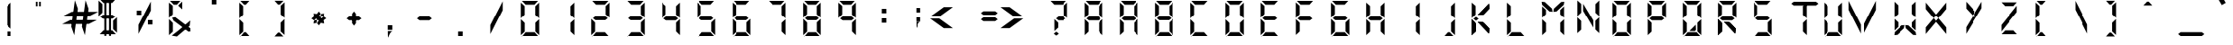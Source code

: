 SplineFontDB: 3.0
FontName: sa-digital-number
FullName: sa-digital-number
FamilyName: sa-digital-number
Weight: Regular
Copyright: Copyright (c) 2015, Stephan Ahlf (https:) with no Reserved Font Name.  \nThis Font Software is licensed under the SIL Open Font License, Version 1.1.
UComments: "2015-6-5: Created with FontForge (http://fontforge.org)"
Version: 001.100
ItalicAngle: 0
UnderlinePosition: -100
UnderlineWidth: 50
Ascent: 800
Descent: 200
InvalidEm: 0
LayerCount: 2
Layer: 0 0 "Back" 1
Layer: 1 0 "Zeichen" 0
XUID: [1021 128 -81606342 30374]
OS2Version: 0
OS2_WeightWidthSlopeOnly: 0
OS2_UseTypoMetrics: 1
CreationTime: 1433487616
ModificationTime: 1433511184
OS2TypoAscent: 0
OS2TypoAOffset: 1
OS2TypoDescent: 0
OS2TypoDOffset: 1
OS2TypoLinegap: 0
OS2WinAscent: 0
OS2WinAOffset: 1
OS2WinDescent: 0
OS2WinDOffset: 1
HheadAscent: 0
HheadAOffset: 1
HheadDescent: 0
HheadDOffset: 1
OS2Vendor: 'PfEd'
MarkAttachClasses: 1
DEI: 91125
Encoding: ISO8859-1
UnicodeInterp: none
NameList: AGL For New Fonts
DisplaySize: -72
AntiAlias: 1
FitToEm: 0
WinInfo: 57 19 8
BeginPrivate: 0
EndPrivate
Grid
215.5 1300 m 0
 215.5 -700 l 1024
  Named: "a"
-1000 105.943756104 m 0
 2000 105.943756104 l 1024
-1000 -106.056243896 m 0
 2000 -106.056243896 l 1024
  Named: "ba"
-506.9375 1300 m 0
 -506.9375 -700 l 1024
-1000 695.943756104 m 0
 2000 695.943756104 l 1024
  Named: "h"
-379.928710938 1300 m 0
 -379.928710938 -700 l 1024
556.071289062 1300 m 0
 556.071289062 -700 l 1024
  Named: "r"
112.071289062 1300 m 0
 112.071289062 -700 l 1024
  Named: "l"
-1000 1065.9437561 m 0
 2000 1065.9437561 l 1024
EndSplineSet
BeginChars: 256 189

StartChar: E
Encoding: 69 69 0
Width: 1000
VWidth: 0
Flags: H
LayerCount: 2
Back
Fore
SplineSet
80.5625 312.5 m 5
 80.5625 312.5625 l 5
 80.5625 531.4375 l 6
 80.5625 537.0625 80.625 541.8125 80.625 547.375 c 4
 80.625 549.125 80.625 550.625 80.625 552.375 c 6
 80.625 760.125 l 5
 188.375 662.125 l 5
 188.375 440.1875 l 5
 188.3125 440.1875 l 5
 188.3125 415.75 l 5
 80.5625 312.5 l 5
111.3125 803.0625 m 5
 111.375 803.0625 l 5
 330.25 803.0625 l 6
 335.875 803.0625 340.625 803 346.1875 803 c 4
 347.9375 803 349.4375 803 351.1875 803 c 6
 559 803 l 5
 461 695.25 l 5
 239.0625 695.25 l 5
 239 695.3125 l 5
 214.5625 695.3125 l 5
 111.3125 803.0625 l 5
163.4375 269.6875 m 5
 128.5625 296.625 l 5
 198.3125 350.5 l 5
 471.9375 350.5 l 5
 541.6875 296.625 l 5
 471.9375 242.75 l 5
 198.3125 242.75 l 5
 163.4375 269.6875 l 5
82.4375 278.1875 m 5
 190.1875 174.9375 l 5
 190.1875 150.5 l 5
 190.25 150.5 l 5
 190.25 -71.4375 l 5
 82.5 -169.4375 l 5
 82.5 38.3125 l 6
 82.5 40.0625 82.5 41.5625 82.5 43.3125 c 4
 82.5 48.875 82.4375 53.625 82.4375 59.25 c 6
 82.4375 278.125 l 5
 82.4375 278.1875 l 5
113.1875 -212.375 m 5
 216.4375 -104.625 l 5
 462.8125 -104.625 l 5
 560.8125 -212.375 l 5
 353 -212.375 l 6
 351.25 -212.375 349.75 -212.375 348 -212.375 c 4
 342.4375 -212.375 337.6875 -212.5 332.0625 -212.5 c 6
 113.1875 -212.5 l 5
 113.1875 -212.375 l 5
EndSplineSet
EndChar

StartChar: F
Encoding: 70 70 1
Width: 1000
VWidth: 0
Flags: W
HStem: 242.75 107.75<198.312 471.938> 695.25 107.812<214.562 239 239.062 461>
VStem: 82.4375 107.812<-71.4375 174.938 415.75 662.125>
LayerCount: 2
Back
Fore
SplineSet
80.5625 312.5 m 1
 80.5625 312.5625 l 1
 80.5625 531.4375 l 2
 80.5625 537.0625 80.625 541.8125 80.625 547.375 c 0
 80.625 549.125 80.625 550.625 80.625 552.375 c 2
 80.625 760.125 l 1
 188.375 662.125 l 1
 188.375 440.1875 l 1
 188.3125 440.1875 l 1
 188.3125 415.75 l 1
 80.5625 312.5 l 1
111.3125 803.0625 m 1
 111.375 803.0625 l 1
 330.25 803.0625 l 2
 335.875 803.0625 340.625 803 346.1875 803 c 0
 347.9375 803 349.4375 803 351.1875 803 c 2
 559 803 l 1
 461 695.25 l 1
 239.0625 695.25 l 1
 239 695.3125 l 1
 214.5625 695.3125 l 1
 111.3125 803.0625 l 1
163.4375 269.6875 m 1
 128.5625 296.625 l 1
 198.3125 350.5 l 1
 471.9375 350.5 l 1
 541.6875 296.625 l 1
 471.9375 242.75 l 1
 198.3125 242.75 l 1
 163.4375 269.6875 l 1
82.4375 278.1875 m 1
 190.1875 174.9375 l 1
 190.1875 150.5 l 1
 190.25 150.5 l 1
 190.25 -71.4375 l 1
 82.5 -169.4375 l 1
 82.5 38.3125 l 2
 82.5 40.0625 82.5 41.5625 82.5 43.3125 c 0
 82.5 48.875 82.4375 53.625 82.4375 59.25 c 2
 82.4375 278.125 l 1
 82.4375 278.1875 l 1
EndSplineSet
EndChar

StartChar: e
Encoding: 101 101 2
Width: 1000
VWidth: 0
Flags: HW
LayerCount: 2
Back
Fore
SplineSet
80.5625 312.5 m 1
 80.5625 312.5625 l 1
 80.5625 531.4375 l 2
 80.5625 537.0625 80.625 541.8125 80.625 547.375 c 0
 80.625 549.125 80.625 550.625 80.625 552.375 c 2
 80.625 760.125 l 1
 188.375 662.125 l 1
 188.375 440.1875 l 1
 188.3125 440.1875 l 1
 188.3125 415.75 l 1
 80.5625 312.5 l 1
111.3125 803.0625 m 1
 111.375 803.0625 l 1
 330.25 803.0625 l 2
 335.875 803.0625 340.625 803 346.1875 803 c 0
 347.9375 803 349.4375 803 351.1875 803 c 2
 559 803 l 1
 461 695.25 l 1
 239.0625 695.25 l 1
 239 695.3125 l 1
 214.5625 695.3125 l 1
 111.3125 803.0625 l 1
163.4375 269.6875 m 1
 128.5625 296.625 l 1
 198.3125 350.5 l 1
 471.9375 350.5 l 1
 541.6875 296.625 l 1
 471.9375 242.75 l 1
 198.3125 242.75 l 1
 163.4375 269.6875 l 1
82.4375 278.1875 m 1
 190.1875 174.9375 l 1
 190.1875 150.5 l 1
 190.25 150.5 l 1
 190.25 -71.4375 l 1
 82.5 -169.4375 l 1
 82.5 38.3125 l 2
 82.5 40.0625 82.5 41.5625 82.5 43.3125 c 0
 82.5 48.875 82.4375 53.625 82.4375 59.25 c 2
 82.4375 278.125 l 1
 82.4375 278.1875 l 1
113.1875 -212.375 m 1
 216.4375 -104.625 l 1
 462.8125 -104.625 l 1
 560.8125 -212.375 l 1
 353 -212.375 l 2
 351.25 -212.375 349.75 -212.375 348 -212.375 c 0
 342.4375 -212.375 337.6875 -212.5 332.0625 -212.5 c 2
 113.1875 -212.5 l 1
 113.1875 -212.375 l 1
EndSplineSet
EndChar

StartChar: f
Encoding: 102 102 3
Width: 1000
VWidth: 0
Flags: W
HStem: 242.75 107.75<198.312 471.938> 695.25 107.812<214.562 239 239.062 461>
VStem: 82.4375 107.812<-71.4375 174.938 415.75 662.125>
LayerCount: 2
Back
Fore
SplineSet
80.5625 312.5 m 1
 80.5625 312.5625 l 1
 80.5625 531.4375 l 2
 80.5625 537.0625 80.625 541.8125 80.625 547.375 c 0
 80.625 549.125 80.625 550.625 80.625 552.375 c 2
 80.625 760.125 l 1
 188.375 662.125 l 1
 188.375 440.1875 l 1
 188.3125 440.1875 l 1
 188.3125 415.75 l 1
 80.5625 312.5 l 1
111.3125 803.0625 m 1
 111.375 803.0625 l 1
 330.25 803.0625 l 2
 335.875 803.0625 340.625 803 346.1875 803 c 0
 347.9375 803 349.4375 803 351.1875 803 c 2
 559 803 l 1
 461 695.25 l 1
 239.0625 695.25 l 1
 239 695.3125 l 1
 214.5625 695.3125 l 1
 111.3125 803.0625 l 1
163.4375 269.6875 m 1
 128.5625 296.625 l 1
 198.3125 350.5 l 1
 471.9375 350.5 l 1
 541.6875 296.625 l 1
 471.9375 242.75 l 1
 198.3125 242.75 l 1
 163.4375 269.6875 l 1
82.4375 278.1875 m 1
 190.1875 174.9375 l 1
 190.1875 150.5 l 1
 190.25 150.5 l 1
 190.25 -71.4375 l 1
 82.5 -169.4375 l 1
 82.5 38.3125 l 2
 82.5 40.0625 82.5 41.5625 82.5 43.3125 c 0
 82.5 48.875 82.4375 53.625 82.4375 59.25 c 2
 82.4375 278.125 l 1
 82.4375 278.1875 l 1
EndSplineSet
EndChar

StartChar: G
Encoding: 71 71 4
Width: 1000
VWidth: 0
Flags: HW
LayerCount: 2
Back
Fore
SplineSet
80.5625 312.5 m 1
 80.5625 312.5625 l 1
 80.5625 531.4375 l 2
 80.5625 537.0625 80.625 541.8125 80.625 547.375 c 0
 80.625 549.125 80.625 550.625 80.625 552.375 c 2
 80.625 760.125 l 1
 188.375 662.125 l 1
 188.375 440.1875 l 1
 188.3125 440.1875 l 1
 188.3125 415.75 l 1
 80.5625 312.5 l 1
111.3125 803.0625 m 1
 111.375 803.0625 l 1
 330.25 803.0625 l 2
 335.875 803.0625 340.625 803 346.1875 803 c 0
 347.9375 803 349.4375 803 351.1875 803 c 2
 559 803 l 1
 461 695.25 l 1
 239.0625 695.25 l 1
 239 695.3125 l 1
 214.5625 695.3125 l 1
 111.3125 803.0625 l 1
163.4375 269.6875 m 1
 128.5625 296.625 l 1
 198.3125 350.5 l 1
 471.9375 350.5 l 1
 541.6875 296.625 l 1
 471.9375 242.75 l 1
 198.3125 242.75 l 1
 163.4375 269.6875 l 1
591.5625 -169.4375 m 1
 483.8125 -66.1875 l 1
 483.8125 -41.75 l 1
 483.75 -41.75 l 1
 483.75 180.1875 l 1
 591.5 278.1875 l 1
 591.5 70.375 l 2
 591.5 68.625 591.5 67.125 591.5 65.375 c 0
 591.5 59.8125 591.5625 55.0625 591.5625 49.4375 c 2
 591.5625 -169.4375 l 1
82.4375 278.1875 m 1
 190.1875 174.9375 l 1
 190.1875 150.5 l 1
 190.25 150.5 l 1
 190.25 -71.4375 l 1
 82.5 -169.4375 l 1
 82.5 38.3125 l 2
 82.5 40.0625 82.5 41.5625 82.5 43.3125 c 0
 82.5 48.875 82.4375 53.625 82.4375 59.25 c 2
 82.4375 278.125 l 1
 82.4375 278.1875 l 1
113.1875 -212.375 m 1
 216.4375 -104.625 l 1
 462.8125 -104.625 l 1
 560.8125 -212.375 l 1
 353 -212.375 l 2
 351.25 -212.375 349.75 -212.375 348 -212.375 c 0
 342.4375 -212.375 337.6875 -212.5 332.0625 -212.5 c 2
 113.1875 -212.5 l 1
 113.1875 -212.375 l 1
EndSplineSet
EndChar

StartChar: H
Encoding: 72 72 5
Width: 1000
VWidth: 0
Flags: HW
LayerCount: 2
Back
Fore
SplineSet
589.6875 760.125 m 1
 589.6875 760.0625 l 1
 589.6875 541.1875 l 2
 589.6875 535.5625 589.625 530.8125 589.625 525.25 c 0
 589.625 523.5 589.625 522 589.625 520.25 c 2
 589.625 312.4375 l 1
 481.875 410.4375 l 1
 481.875 632.375 l 1
 481.9375 632.4375 l 1
 481.9375 656.875 l 1
 589.6875 760.125 l 1
80.5625 312.5 m 1
 80.5625 312.5625 l 1
 80.5625 531.4375 l 2
 80.5625 537.0625 80.625 541.8125 80.625 547.375 c 0
 80.625 549.125 80.625 550.625 80.625 552.375 c 2
 80.625 760.125 l 1
 188.375 662.125 l 1
 188.375 440.1875 l 1
 188.3125 440.1875 l 1
 188.3125 415.75 l 1
 80.5625 312.5 l 1
163.4375 269.6875 m 1
 128.5625 296.625 l 1
 198.3125 350.5 l 1
 471.9375 350.5 l 1
 541.6875 296.625 l 1
 471.9375 242.75 l 1
 198.3125 242.75 l 1
 163.4375 269.6875 l 1
591.5625 -169.4375 m 1
 483.8125 -66.1875 l 1
 483.8125 -41.75 l 1
 483.75 -41.75 l 1
 483.75 180.1875 l 1
 591.5 278.1875 l 1
 591.5 70.375 l 2
 591.5 68.625 591.5 67.125 591.5 65.375 c 0
 591.5 59.8125 591.5625 55.0625 591.5625 49.4375 c 2
 591.5625 -169.4375 l 1
82.4375 278.1875 m 1
 190.1875 174.9375 l 1
 190.1875 150.5 l 1
 190.25 150.5 l 1
 190.25 -71.4375 l 1
 82.5 -169.4375 l 1
 82.5 38.3125 l 2
 82.5 40.0625 82.5 41.5625 82.5 43.3125 c 0
 82.5 48.875 82.4375 53.625 82.4375 59.25 c 2
 82.4375 278.125 l 1
 82.4375 278.1875 l 1
EndSplineSet
EndChar

StartChar: h
Encoding: 104 104 6
Width: 1000
VWidth: 0
Flags: HW
LayerCount: 2
Back
Fore
SplineSet
589.6875 760.125 m 1
 589.6875 760.0625 l 1
 589.6875 541.1875 l 2
 589.6875 535.5625 589.625 530.8125 589.625 525.25 c 0
 589.625 523.5 589.625 522 589.625 520.25 c 2
 589.625 312.4375 l 1
 481.875 410.4375 l 1
 481.875 632.375 l 1
 481.9375 632.4375 l 1
 481.9375 656.875 l 1
 589.6875 760.125 l 1
80.5625 312.5 m 1
 80.5625 312.5625 l 1
 80.5625 531.4375 l 2
 80.5625 537.0625 80.625 541.8125 80.625 547.375 c 0
 80.625 549.125 80.625 550.625 80.625 552.375 c 2
 80.625 760.125 l 1
 188.375 662.125 l 1
 188.375 440.1875 l 1
 188.3125 440.1875 l 1
 188.3125 415.75 l 1
 80.5625 312.5 l 1
163.4375 269.6875 m 1
 128.5625 296.625 l 1
 198.3125 350.5 l 1
 471.9375 350.5 l 1
 541.6875 296.625 l 1
 471.9375 242.75 l 1
 198.3125 242.75 l 1
 163.4375 269.6875 l 1
591.5625 -169.4375 m 1
 483.8125 -66.1875 l 1
 483.8125 -41.75 l 1
 483.75 -41.75 l 1
 483.75 180.1875 l 1
 591.5 278.1875 l 1
 591.5 70.375 l 2
 591.5 68.625 591.5 67.125 591.5 65.375 c 0
 591.5 59.8125 591.5625 55.0625 591.5625 49.4375 c 2
 591.5625 -169.4375 l 1
82.4375 278.1875 m 1
 190.1875 174.9375 l 1
 190.1875 150.5 l 1
 190.25 150.5 l 1
 190.25 -71.4375 l 1
 82.5 -169.4375 l 1
 82.5 38.3125 l 2
 82.5 40.0625 82.5 41.5625 82.5 43.3125 c 0
 82.5 48.875 82.4375 53.625 82.4375 59.25 c 2
 82.4375 278.125 l 1
 82.4375 278.1875 l 1
EndSplineSet
EndChar

StartChar: g
Encoding: 103 103 7
Width: 1000
VWidth: 0
Flags: HW
LayerCount: 2
Back
Fore
SplineSet
80.5625 312.5 m 1
 80.5625 312.5625 l 1
 80.5625 531.4375 l 2
 80.5625 537.0625 80.625 541.8125 80.625 547.375 c 0
 80.625 549.125 80.625 550.625 80.625 552.375 c 2
 80.625 760.125 l 1
 188.375 662.125 l 1
 188.375 440.1875 l 1
 188.3125 440.1875 l 1
 188.3125 415.75 l 1
 80.5625 312.5 l 1
111.3125 803.0625 m 1
 111.375 803.0625 l 1
 330.25 803.0625 l 2
 335.875 803.0625 340.625 803 346.1875 803 c 0
 347.9375 803 349.4375 803 351.1875 803 c 2
 559 803 l 1
 461 695.25 l 1
 239.0625 695.25 l 1
 239 695.3125 l 1
 214.5625 695.3125 l 1
 111.3125 803.0625 l 1
163.4375 269.6875 m 1
 128.5625 296.625 l 1
 198.3125 350.5 l 1
 471.9375 350.5 l 1
 541.6875 296.625 l 1
 471.9375 242.75 l 1
 198.3125 242.75 l 1
 163.4375 269.6875 l 1
591.5625 -169.4375 m 1
 483.8125 -66.1875 l 1
 483.8125 -41.75 l 1
 483.75 -41.75 l 1
 483.75 180.1875 l 1
 591.5 278.1875 l 1
 591.5 70.375 l 2
 591.5 68.625 591.5 67.125 591.5 65.375 c 0
 591.5 59.8125 591.5625 55.0625 591.5625 49.4375 c 2
 591.5625 -169.4375 l 1
82.4375 278.1875 m 1
 190.1875 174.9375 l 1
 190.1875 150.5 l 1
 190.25 150.5 l 1
 190.25 -71.4375 l 1
 82.5 -169.4375 l 1
 82.5 38.3125 l 2
 82.5 40.0625 82.5 41.5625 82.5 43.3125 c 0
 82.5 48.875 82.4375 53.625 82.4375 59.25 c 2
 82.4375 278.125 l 1
 82.4375 278.1875 l 1
113.1875 -212.375 m 1
 216.4375 -104.625 l 1
 462.8125 -104.625 l 1
 560.8125 -212.375 l 1
 353 -212.375 l 2
 351.25 -212.375 349.75 -212.375 348 -212.375 c 0
 342.4375 -212.375 337.6875 -212.5 332.0625 -212.5 c 2
 113.1875 -212.5 l 1
 113.1875 -212.375 l 1
EndSplineSet
EndChar

StartChar: I
Encoding: 73 73 8
Width: 1000
VWidth: 0
Flags: H
LayerCount: 2
Back
Fore
SplineSet
589.6875 760.125 m 1
 589.6875 760.0625 l 1
 589.6875 541.1875 l 2
 589.6875 535.5625 589.625 530.8125 589.625 525.25 c 0
 589.625 523.5 589.625 522 589.625 520.25 c 2
 589.625 312.4375 l 1
 481.875 410.4375 l 1
 481.875 632.375 l 1
 481.9375 632.4375 l 1
 481.9375 656.875 l 1
 589.6875 760.125 l 1
591.5625 -169.4375 m 1
 483.8125 -66.1875 l 1
 483.8125 -41.75 l 1
 483.75 -41.75 l 1
 483.75 180.1875 l 1
 591.5 278.1875 l 1
 591.5 70.375 l 2
 591.5 68.625 591.5 67.125 591.5 65.375 c 0
 591.5 59.8125 591.5625 55.0625 591.5625 49.4375 c 2
 591.5625 -169.4375 l 1
EndSplineSet
EndChar

StartChar: i
Encoding: 105 105 9
Width: 1000
VWidth: 0
Flags: HW
LayerCount: 2
Back
Fore
SplineSet
589.6875 760.125 m 1
 589.6875 760.0625 l 1
 589.6875 541.1875 l 2
 589.6875 535.5625 589.625 530.8125 589.625 525.25 c 0
 589.625 523.5 589.625 522 589.625 520.25 c 2
 589.625 312.4375 l 1
 481.875 410.4375 l 1
 481.875 632.375 l 1
 481.9375 632.4375 l 1
 481.9375 656.875 l 1
 589.6875 760.125 l 1
591.5625 -169.4375 m 1
 483.8125 -66.1875 l 1
 483.8125 -41.75 l 1
 483.75 -41.75 l 1
 483.75 180.1875 l 1
 591.5 278.1875 l 1
 591.5 70.375 l 2
 591.5 68.625 591.5 67.125 591.5 65.375 c 0
 591.5 59.8125 591.5625 55.0625 591.5625 49.4375 c 2
 591.5625 -169.4375 l 1
EndSplineSet
EndChar

StartChar: one
Encoding: 49 49 10
Width: 1000
VWidth: 0
Flags: HW
LayerCount: 2
Back
Fore
SplineSet
589.6875 760.125 m 1
 589.6875 760.0625 l 1
 589.6875 541.1875 l 2
 589.6875 535.5625 589.625 530.8125 589.625 525.25 c 0
 589.625 523.5 589.625 522 589.625 520.25 c 2
 589.625 312.4375 l 1
 481.875 410.4375 l 1
 481.875 632.375 l 1
 481.9375 632.4375 l 1
 481.9375 656.875 l 1
 589.6875 760.125 l 1
591.5625 -169.4375 m 1
 483.8125 -66.1875 l 1
 483.8125 -41.75 l 1
 483.75 -41.75 l 1
 483.75 180.1875 l 1
 591.5 278.1875 l 1
 591.5 70.375 l 2
 591.5 68.625 591.5 67.125 591.5 65.375 c 0
 591.5 59.8125 591.5625 55.0625 591.5625 49.4375 c 2
 591.5625 -169.4375 l 1
EndSplineSet
EndChar

StartChar: eight
Encoding: 56 56 11
Width: 1000
VWidth: 0
Flags: HW
LayerCount: 2
Back
Fore
SplineSet
589.6875 760.125 m 1
 589.6875 760.0625 l 1
 589.6875 541.1875 l 2
 589.6875 535.5625 589.625 530.8125 589.625 525.25 c 0
 589.625 523.5 589.625 522 589.625 520.25 c 2
 589.625 312.4375 l 1
 481.875 410.4375 l 1
 481.875 632.375 l 1
 481.9375 632.4375 l 1
 481.9375 656.875 l 1
 589.6875 760.125 l 1
80.5625 312.5 m 1
 80.5625 312.5625 l 1
 80.5625 531.4375 l 2
 80.5625 537.0625 80.625 541.8125 80.625 547.375 c 0
 80.625 549.125 80.625 550.625 80.625 552.375 c 2
 80.625 760.125 l 1
 188.375 662.125 l 1
 188.375 440.1875 l 1
 188.3125 440.1875 l 1
 188.3125 415.75 l 1
 80.5625 312.5 l 1
111.3125 803.0625 m 1
 111.375 803.0625 l 1
 330.25 803.0625 l 2
 335.875 803.0625 340.625 803 346.1875 803 c 0
 347.9375 803 349.4375 803 351.1875 803 c 2
 559 803 l 1
 461 695.25 l 1
 239.0625 695.25 l 1
 239 695.3125 l 1
 214.5625 695.3125 l 1
 111.3125 803.0625 l 1
163.4375 269.6875 m 1
 128.5625 296.625 l 1
 198.3125 350.5 l 1
 471.9375 350.5 l 1
 541.6875 296.625 l 1
 471.9375 242.75 l 1
 198.3125 242.75 l 1
 163.4375 269.6875 l 1
591.5625 -169.4375 m 1
 483.8125 -66.1875 l 1
 483.8125 -41.75 l 1
 483.75 -41.75 l 1
 483.75 180.1875 l 1
 591.5 278.1875 l 1
 591.5 70.375 l 2
 591.5 68.625 591.5 67.125 591.5 65.375 c 0
 591.5 59.8125 591.5625 55.0625 591.5625 49.4375 c 2
 591.5625 -169.4375 l 1
82.4375 278.1875 m 1
 190.1875 174.9375 l 1
 190.1875 150.5 l 1
 190.25 150.5 l 1
 190.25 -71.4375 l 1
 82.5 -169.4375 l 1
 82.5 38.3125 l 2
 82.5 40.0625 82.5 41.5625 82.5 43.3125 c 0
 82.5 48.875 82.4375 53.625 82.4375 59.25 c 2
 82.4375 278.125 l 1
 82.4375 278.1875 l 1
113.1875 -212.375 m 1
 216.4375 -104.625 l 1
 462.8125 -104.625 l 1
 560.8125 -212.375 l 1
 353 -212.375 l 2
 351.25 -212.375 349.75 -212.375 348 -212.375 c 0
 342.4375 -212.375 337.6875 -212.5 332.0625 -212.5 c 2
 113.1875 -212.5 l 1
 113.1875 -212.375 l 1
EndSplineSet
EndChar

StartChar: o
Encoding: 111 111 12
Width: 1000
VWidth: 0
Flags: H
LayerCount: 2
Back
Fore
SplineSet
589.6875 760.125 m 1
 589.6875 760.0625 l 1
 589.6875 541.1875 l 2
 589.6875 535.5625 589.625 530.8125 589.625 525.25 c 0
 589.625 523.5 589.625 522 589.625 520.25 c 2
 589.625 312.4375 l 1
 481.875 410.4375 l 1
 481.875 632.375 l 1
 481.9375 632.4375 l 1
 481.9375 656.875 l 1
 589.6875 760.125 l 1
80.5625 312.5 m 1
 80.5625 312.5625 l 1
 80.5625 531.4375 l 2
 80.5625 537.0625 80.625 541.8125 80.625 547.375 c 0
 80.625 549.125 80.625 550.625 80.625 552.375 c 2
 80.625 760.125 l 1
 188.375 662.125 l 1
 188.375 440.1875 l 1
 188.3125 440.1875 l 1
 188.3125 415.75 l 1
 80.5625 312.5 l 1
111.3125 803.0625 m 1
 111.375 803.0625 l 1
 330.25 803.0625 l 2
 335.875 803.0625 340.625 803 346.1875 803 c 0
 347.9375 803 349.4375 803 351.1875 803 c 2
 559 803 l 1
 461 695.25 l 1
 239.0625 695.25 l 1
 239 695.3125 l 1
 214.5625 695.3125 l 1
 111.3125 803.0625 l 1
591.5625 -169.4375 m 1
 483.8125 -66.1875 l 1
 483.8125 -41.75 l 1
 483.75 -41.75 l 1
 483.75 180.1875 l 1
 591.5 278.1875 l 1
 591.5 70.375 l 2
 591.5 68.625 591.5 67.125 591.5 65.375 c 0
 591.5 59.8125 591.5625 55.0625 591.5625 49.4375 c 2
 591.5625 -169.4375 l 1
82.4375 278.1875 m 1
 190.1875 174.9375 l 1
 190.1875 150.5 l 1
 190.25 150.5 l 1
 190.25 -71.4375 l 1
 82.5 -169.4375 l 1
 82.5 38.3125 l 2
 82.5 40.0625 82.5 41.5625 82.5 43.3125 c 0
 82.5 48.875 82.4375 53.625 82.4375 59.25 c 2
 82.4375 278.125 l 1
 82.4375 278.1875 l 1
113.1875 -212.375 m 1
 216.4375 -104.625 l 1
 462.8125 -104.625 l 1
 560.8125 -212.375 l 1
 353 -212.375 l 2
 351.25 -212.375 349.75 -212.375 348 -212.375 c 0
 342.4375 -212.375 337.6875 -212.5 332.0625 -212.5 c 2
 113.1875 -212.5 l 1
 113.1875 -212.375 l 1
EndSplineSet
EndChar

StartChar: O
Encoding: 79 79 13
Width: 1000
VWidth: 0
Flags: HW
LayerCount: 2
Back
Fore
SplineSet
589.6875 760.125 m 1
 589.6875 760.0625 l 1
 589.6875 541.1875 l 2
 589.6875 535.5625 589.625 530.8125 589.625 525.25 c 0
 589.625 523.5 589.625 522 589.625 520.25 c 2
 589.625 312.4375 l 1
 481.875 410.4375 l 1
 481.875 632.375 l 1
 481.9375 632.4375 l 1
 481.9375 656.875 l 1
 589.6875 760.125 l 1
80.5625 312.5 m 1
 80.5625 312.5625 l 1
 80.5625 531.4375 l 2
 80.5625 537.0625 80.625 541.8125 80.625 547.375 c 0
 80.625 549.125 80.625 550.625 80.625 552.375 c 2
 80.625 760.125 l 1
 188.375 662.125 l 1
 188.375 440.1875 l 1
 188.3125 440.1875 l 1
 188.3125 415.75 l 1
 80.5625 312.5 l 1
111.3125 803.0625 m 1
 111.375 803.0625 l 1
 330.25 803.0625 l 2
 335.875 803.0625 340.625 803 346.1875 803 c 0
 347.9375 803 349.4375 803 351.1875 803 c 2
 559 803 l 1
 461 695.25 l 1
 239.0625 695.25 l 1
 239 695.3125 l 1
 214.5625 695.3125 l 1
 111.3125 803.0625 l 1
591.5625 -169.4375 m 1
 483.8125 -66.1875 l 1
 483.8125 -41.75 l 1
 483.75 -41.75 l 1
 483.75 180.1875 l 1
 591.5 278.1875 l 1
 591.5 70.375 l 2
 591.5 68.625 591.5 67.125 591.5 65.375 c 0
 591.5 59.8125 591.5625 55.0625 591.5625 49.4375 c 2
 591.5625 -169.4375 l 1
82.4375 278.1875 m 1
 190.1875 174.9375 l 1
 190.1875 150.5 l 1
 190.25 150.5 l 1
 190.25 -71.4375 l 1
 82.5 -169.4375 l 1
 82.5 38.3125 l 2
 82.5 40.0625 82.5 41.5625 82.5 43.3125 c 0
 82.5 48.875 82.4375 53.625 82.4375 59.25 c 2
 82.4375 278.125 l 1
 82.4375 278.1875 l 1
113.1875 -212.375 m 1
 216.4375 -104.625 l 1
 462.8125 -104.625 l 1
 560.8125 -212.375 l 1
 353 -212.375 l 2
 351.25 -212.375 349.75 -212.375 348 -212.375 c 0
 342.4375 -212.375 337.6875 -212.5 332.0625 -212.5 c 2
 113.1875 -212.5 l 1
 113.1875 -212.375 l 1
EndSplineSet
EndChar

StartChar: zero
Encoding: 48 48 14
Width: 1000
VWidth: 0
Flags: HW
LayerCount: 2
Back
Fore
SplineSet
589.6875 760.125 m 1
 589.6875 760.0625 l 1
 589.6875 541.1875 l 2
 589.6875 535.5625 589.625 530.8125 589.625 525.25 c 0
 589.625 523.5 589.625 522 589.625 520.25 c 2
 589.625 312.4375 l 1
 481.875 410.4375 l 1
 481.875 632.375 l 1
 481.9375 632.4375 l 1
 481.9375 656.875 l 1
 589.6875 760.125 l 1
80.5625 312.5 m 1
 80.5625 312.5625 l 1
 80.5625 531.4375 l 2
 80.5625 537.0625 80.625 541.8125 80.625 547.375 c 0
 80.625 549.125 80.625 550.625 80.625 552.375 c 2
 80.625 760.125 l 1
 188.375 662.125 l 1
 188.375 440.1875 l 1
 188.3125 440.1875 l 1
 188.3125 415.75 l 1
 80.5625 312.5 l 1
111.3125 803.0625 m 1
 111.375 803.0625 l 1
 330.25 803.0625 l 2
 335.875 803.0625 340.625 803 346.1875 803 c 0
 347.9375 803 349.4375 803 351.1875 803 c 2
 559 803 l 1
 461 695.25 l 1
 239.0625 695.25 l 1
 239 695.3125 l 1
 214.5625 695.3125 l 1
 111.3125 803.0625 l 1
591.5625 -169.4375 m 1
 483.8125 -66.1875 l 1
 483.8125 -41.75 l 1
 483.75 -41.75 l 1
 483.75 180.1875 l 1
 591.5 278.1875 l 1
 591.5 70.375 l 2
 591.5 68.625 591.5 67.125 591.5 65.375 c 0
 591.5 59.8125 591.5625 55.0625 591.5625 49.4375 c 2
 591.5625 -169.4375 l 1
82.4375 278.1875 m 1
 190.1875 174.9375 l 1
 190.1875 150.5 l 1
 190.25 150.5 l 1
 190.25 -71.4375 l 1
 82.5 -169.4375 l 1
 82.5 38.3125 l 2
 82.5 40.0625 82.5 41.5625 82.5 43.3125 c 0
 82.5 48.875 82.4375 53.625 82.4375 59.25 c 2
 82.4375 278.125 l 1
 82.4375 278.1875 l 1
113.1875 -212.375 m 1
 216.4375 -104.625 l 1
 462.8125 -104.625 l 1
 560.8125 -212.375 l 1
 353 -212.375 l 2
 351.25 -212.375 349.75 -212.375 348 -212.375 c 0
 342.4375 -212.375 337.6875 -212.5 332.0625 -212.5 c 2
 113.1875 -212.5 l 1
 113.1875 -212.375 l 1
EndSplineSet
EndChar

StartChar: B
Encoding: 66 66 15
Width: 1000
VWidth: 0
Flags: HW
LayerCount: 2
Back
Fore
SplineSet
589.6875 760.125 m 5
 589.6875 760.0625 l 5
 589.6875 541.1875 l 6
 589.6875 535.5625 589.625 530.8125 589.625 525.25 c 4
 589.625 523.5 589.625 522 589.625 520.25 c 6
 589.625 312.4375 l 5
 481.875 410.4375 l 5
 481.875 632.375 l 5
 481.9375 632.4375 l 5
 481.9375 656.875 l 5
 589.6875 760.125 l 5
80.5625 312.5 m 5
 80.5625 312.5625 l 5
 80.5625 531.4375 l 6
 80.5625 537.0625 80.625 541.8125 80.625 547.375 c 4
 80.625 549.125 80.625 550.625 80.625 552.375 c 6
 80.625 760.125 l 5
 188.375 662.125 l 5
 188.375 440.1875 l 5
 188.3125 440.1875 l 5
 188.3125 415.75 l 5
 80.5625 312.5 l 5
111.3125 803.0625 m 5
 111.375 803.0625 l 5
 330.25 803.0625 l 6
 335.875 803.0625 340.625 803 346.1875 803 c 4
 347.9375 803 349.4375 803 351.1875 803 c 6
 559 803 l 5
 461 695.25 l 5
 239.0625 695.25 l 5
 239 695.3125 l 5
 214.5625 695.3125 l 5
 111.3125 803.0625 l 5
163.4375 269.6875 m 5
 128.5625 296.625 l 5
 198.3125 350.5 l 5
 471.9375 350.5 l 5
 541.6875 296.625 l 5
 471.9375 242.75 l 5
 198.3125 242.75 l 5
 163.4375 269.6875 l 5
591.5625 -169.4375 m 5
 483.8125 -66.1875 l 5
 483.8125 -41.75 l 5
 483.75 -41.75 l 5
 483.75 180.1875 l 5
 591.5 278.1875 l 5
 591.5 70.375 l 6
 591.5 68.625 591.5 67.125 591.5 65.375 c 4
 591.5 59.8125 591.5625 55.0625 591.5625 49.4375 c 6
 591.5625 -169.4375 l 5
82.4375 278.1875 m 5
 190.1875 174.9375 l 5
 190.1875 150.5 l 5
 190.25 150.5 l 5
 190.25 -71.4375 l 5
 82.5 -169.4375 l 5
 82.5 38.3125 l 6
 82.5 40.0625 82.5 41.5625 82.5 43.3125 c 4
 82.5 48.875 82.4375 53.625 82.4375 59.25 c 6
 82.4375 278.125 l 5
 82.4375 278.1875 l 5
113.1875 -212.375 m 5
 216.4375 -104.625 l 5
 462.8125 -104.625 l 5
 560.8125 -212.375 l 5
 353 -212.375 l 6
 351.25 -212.375 349.75 -212.375 348 -212.375 c 4
 342.4375 -212.375 337.6875 -212.5 332.0625 -212.5 c 6
 113.1875 -212.5 l 5
 113.1875 -212.375 l 5
EndSplineSet
EndChar

StartChar: D
Encoding: 68 68 16
Width: 1000
VWidth: 0
Flags: HW
LayerCount: 2
Back
Fore
SplineSet
589.6875 760.125 m 1
 589.6875 760.0625 l 1
 589.6875 541.1875 l 2
 589.6875 535.5625 589.625 530.8125 589.625 525.25 c 0
 589.625 523.5 589.625 522 589.625 520.25 c 2
 589.625 312.4375 l 1
 481.875 410.4375 l 1
 481.875 632.375 l 1
 481.9375 632.4375 l 1
 481.9375 656.875 l 1
 589.6875 760.125 l 1
80.5625 312.5 m 1
 80.5625 312.5625 l 1
 80.5625 531.4375 l 2
 80.5625 537.0625 80.625 541.8125 80.625 547.375 c 0
 80.625 549.125 80.625 550.625 80.625 552.375 c 2
 80.625 760.125 l 1
 188.375 662.125 l 1
 188.375 440.1875 l 1
 188.3125 440.1875 l 1
 188.3125 415.75 l 1
 80.5625 312.5 l 1
111.3125 803.0625 m 1
 111.375 803.0625 l 1
 330.25 803.0625 l 2
 335.875 803.0625 340.625 803 346.1875 803 c 0
 347.9375 803 349.4375 803 351.1875 803 c 2
 559 803 l 1
 461 695.25 l 1
 239.0625 695.25 l 1
 239 695.3125 l 1
 214.5625 695.3125 l 1
 111.3125 803.0625 l 1
591.5625 -169.4375 m 1
 483.8125 -66.1875 l 1
 483.8125 -41.75 l 1
 483.75 -41.75 l 1
 483.75 180.1875 l 1
 591.5 278.1875 l 1
 591.5 70.375 l 2
 591.5 68.625 591.5 67.125 591.5 65.375 c 0
 591.5 59.8125 591.5625 55.0625 591.5625 49.4375 c 2
 591.5625 -169.4375 l 1
82.4375 278.1875 m 1
 190.1875 174.9375 l 1
 190.1875 150.5 l 1
 190.25 150.5 l 1
 190.25 -71.4375 l 1
 82.5 -169.4375 l 1
 82.5 38.3125 l 2
 82.5 40.0625 82.5 41.5625 82.5 43.3125 c 0
 82.5 48.875 82.4375 53.625 82.4375 59.25 c 2
 82.4375 278.125 l 1
 82.4375 278.1875 l 1
113.1875 -212.375 m 1
 216.4375 -104.625 l 1
 462.8125 -104.625 l 1
 560.8125 -212.375 l 1
 353 -212.375 l 2
 351.25 -212.375 349.75 -212.375 348 -212.375 c 0
 342.4375 -212.375 337.6875 -212.5 332.0625 -212.5 c 2
 113.1875 -212.5 l 1
 113.1875 -212.375 l 1
EndSplineSet
EndChar

StartChar: d
Encoding: 100 100 17
Width: 1000
VWidth: 0
Flags: HW
LayerCount: 2
Back
Fore
SplineSet
589.6875 760.125 m 1
 589.6875 760.0625 l 1
 589.6875 541.1875 l 2
 589.6875 535.5625 589.625 530.8125 589.625 525.25 c 0
 589.625 523.5 589.625 522 589.625 520.25 c 2
 589.625 312.4375 l 1
 481.875 410.4375 l 1
 481.875 632.375 l 1
 481.9375 632.4375 l 1
 481.9375 656.875 l 1
 589.6875 760.125 l 1
80.5625 312.5 m 1
 80.5625 312.5625 l 1
 80.5625 531.4375 l 2
 80.5625 537.0625 80.625 541.8125 80.625 547.375 c 0
 80.625 549.125 80.625 550.625 80.625 552.375 c 2
 80.625 760.125 l 1
 188.375 662.125 l 1
 188.375 440.1875 l 1
 188.3125 440.1875 l 1
 188.3125 415.75 l 1
 80.5625 312.5 l 1
111.3125 803.0625 m 1
 111.375 803.0625 l 1
 330.25 803.0625 l 2
 335.875 803.0625 340.625 803 346.1875 803 c 0
 347.9375 803 349.4375 803 351.1875 803 c 2
 559 803 l 1
 461 695.25 l 1
 239.0625 695.25 l 1
 239 695.3125 l 1
 214.5625 695.3125 l 1
 111.3125 803.0625 l 1
591.5625 -169.4375 m 1
 483.8125 -66.1875 l 1
 483.8125 -41.75 l 1
 483.75 -41.75 l 1
 483.75 180.1875 l 1
 591.5 278.1875 l 1
 591.5 70.375 l 2
 591.5 68.625 591.5 67.125 591.5 65.375 c 0
 591.5 59.8125 591.5625 55.0625 591.5625 49.4375 c 2
 591.5625 -169.4375 l 1
82.4375 278.1875 m 1
 190.1875 174.9375 l 1
 190.1875 150.5 l 1
 190.25 150.5 l 1
 190.25 -71.4375 l 1
 82.5 -169.4375 l 1
 82.5 38.3125 l 2
 82.5 40.0625 82.5 41.5625 82.5 43.3125 c 0
 82.5 48.875 82.4375 53.625 82.4375 59.25 c 2
 82.4375 278.125 l 1
 82.4375 278.1875 l 1
113.1875 -212.375 m 1
 216.4375 -104.625 l 1
 462.8125 -104.625 l 1
 560.8125 -212.375 l 1
 353 -212.375 l 2
 351.25 -212.375 349.75 -212.375 348 -212.375 c 0
 342.4375 -212.375 337.6875 -212.5 332.0625 -212.5 c 2
 113.1875 -212.5 l 1
 113.1875 -212.375 l 1
EndSplineSet
EndChar

StartChar: b
Encoding: 98 98 18
Width: 1000
VWidth: 0
Flags: HW
LayerCount: 2
Back
Fore
SplineSet
589.6875 760.125 m 1
 589.6875 760.0625 l 1
 589.6875 541.1875 l 2
 589.6875 535.5625 589.625 530.8125 589.625 525.25 c 0
 589.625 523.5 589.625 522 589.625 520.25 c 2
 589.625 312.4375 l 1
 481.875 410.4375 l 1
 481.875 632.375 l 1
 481.9375 632.4375 l 1
 481.9375 656.875 l 1
 589.6875 760.125 l 1
80.5625 312.5 m 1
 80.5625 312.5625 l 1
 80.5625 531.4375 l 2
 80.5625 537.0625 80.625 541.8125 80.625 547.375 c 0
 80.625 549.125 80.625 550.625 80.625 552.375 c 2
 80.625 760.125 l 1
 188.375 662.125 l 1
 188.375 440.1875 l 1
 188.3125 440.1875 l 1
 188.3125 415.75 l 1
 80.5625 312.5 l 1
111.3125 803.0625 m 1
 111.375 803.0625 l 1
 330.25 803.0625 l 2
 335.875 803.0625 340.625 803 346.1875 803 c 0
 347.9375 803 349.4375 803 351.1875 803 c 2
 559 803 l 1
 461 695.25 l 1
 239.0625 695.25 l 1
 239 695.3125 l 1
 214.5625 695.3125 l 1
 111.3125 803.0625 l 1
163.4375 269.6875 m 1
 128.5625 296.625 l 1
 198.3125 350.5 l 1
 471.9375 350.5 l 1
 541.6875 296.625 l 1
 471.9375 242.75 l 1
 198.3125 242.75 l 1
 163.4375 269.6875 l 1
591.5625 -169.4375 m 1
 483.8125 -66.1875 l 1
 483.8125 -41.75 l 1
 483.75 -41.75 l 1
 483.75 180.1875 l 1
 591.5 278.1875 l 1
 591.5 70.375 l 2
 591.5 68.625 591.5 67.125 591.5 65.375 c 0
 591.5 59.8125 591.5625 55.0625 591.5625 49.4375 c 2
 591.5625 -169.4375 l 1
82.4375 278.1875 m 1
 190.1875 174.9375 l 1
 190.1875 150.5 l 1
 190.25 150.5 l 1
 190.25 -71.4375 l 1
 82.5 -169.4375 l 1
 82.5 38.3125 l 2
 82.5 40.0625 82.5 41.5625 82.5 43.3125 c 0
 82.5 48.875 82.4375 53.625 82.4375 59.25 c 2
 82.4375 278.125 l 1
 82.4375 278.1875 l 1
113.1875 -212.375 m 1
 216.4375 -104.625 l 1
 462.8125 -104.625 l 1
 560.8125 -212.375 l 1
 353 -212.375 l 2
 351.25 -212.375 349.75 -212.375 348 -212.375 c 0
 342.4375 -212.375 337.6875 -212.5 332.0625 -212.5 c 2
 113.1875 -212.5 l 1
 113.1875 -212.375 l 1
EndSplineSet
EndChar

StartChar: c
Encoding: 99 99 19
Width: 1000
VWidth: 0
Flags: HW
LayerCount: 2
Back
Fore
SplineSet
80.5625 312.5 m 1
 80.5625 312.5625 l 1
 80.5625 531.4375 l 2
 80.5625 537.0625 80.625 541.8125 80.625 547.375 c 0
 80.625 549.125 80.625 550.625 80.625 552.375 c 2
 80.625 760.125 l 1
 188.375 662.125 l 1
 188.375 440.1875 l 1
 188.3125 440.1875 l 1
 188.3125 415.75 l 1
 80.5625 312.5 l 1
111.3125 803.0625 m 1
 111.375 803.0625 l 1
 330.25 803.0625 l 2
 335.875 803.0625 340.625 803 346.1875 803 c 0
 347.9375 803 349.4375 803 351.1875 803 c 2
 559 803 l 1
 461 695.25 l 1
 239.0625 695.25 l 1
 239 695.3125 l 1
 214.5625 695.3125 l 1
 111.3125 803.0625 l 1
82.4375 278.1875 m 1
 190.1875 174.9375 l 1
 190.1875 150.5 l 1
 190.25 150.5 l 1
 190.25 -71.4375 l 1
 82.5 -169.4375 l 1
 82.5 38.3125 l 2
 82.5 40.0625 82.5 41.5625 82.5 43.3125 c 0
 82.5 48.875 82.4375 53.625 82.4375 59.25 c 2
 82.4375 278.125 l 1
 82.4375 278.1875 l 1
113.1875 -212.375 m 1
 216.4375 -104.625 l 1
 462.8125 -104.625 l 1
 560.8125 -212.375 l 1
 353 -212.375 l 2
 351.25 -212.375 349.75 -212.375 348 -212.375 c 0
 342.4375 -212.375 337.6875 -212.5 332.0625 -212.5 c 2
 113.1875 -212.5 l 1
 113.1875 -212.375 l 1
EndSplineSet
EndChar

StartChar: C
Encoding: 67 67 20
Width: 1000
VWidth: 0
Flags: HW
LayerCount: 2
Back
Fore
SplineSet
80.5625 312.5 m 1
 80.5625 312.5625 l 1
 80.5625 531.4375 l 2
 80.5625 537.0625 80.625 541.8125 80.625 547.375 c 0
 80.625 549.125 80.625 550.625 80.625 552.375 c 2
 80.625 760.125 l 1
 188.375 662.125 l 1
 188.375 440.1875 l 1
 188.3125 440.1875 l 1
 188.3125 415.75 l 1
 80.5625 312.5 l 1
111.3125 803.0625 m 1
 111.375 803.0625 l 1
 330.25 803.0625 l 2
 335.875 803.0625 340.625 803 346.1875 803 c 0
 347.9375 803 349.4375 803 351.1875 803 c 2
 559 803 l 1
 461 695.25 l 1
 239.0625 695.25 l 1
 239 695.3125 l 1
 214.5625 695.3125 l 1
 111.3125 803.0625 l 1
82.4375 278.1875 m 1
 190.1875 174.9375 l 1
 190.1875 150.5 l 1
 190.25 150.5 l 1
 190.25 -71.4375 l 1
 82.5 -169.4375 l 1
 82.5 38.3125 l 2
 82.5 40.0625 82.5 41.5625 82.5 43.3125 c 0
 82.5 48.875 82.4375 53.625 82.4375 59.25 c 2
 82.4375 278.125 l 1
 82.4375 278.1875 l 1
113.1875 -212.375 m 1
 216.4375 -104.625 l 1
 462.8125 -104.625 l 1
 560.8125 -212.375 l 1
 353 -212.375 l 2
 351.25 -212.375 349.75 -212.375 348 -212.375 c 0
 342.4375 -212.375 337.6875 -212.5 332.0625 -212.5 c 2
 113.1875 -212.5 l 1
 113.1875 -212.375 l 1
EndSplineSet
EndChar

StartChar: A
Encoding: 65 65 21
Width: 1000
VWidth: 0
Flags: HW
LayerCount: 2
Back
Fore
SplineSet
589.6875 760.125 m 1
 589.6875 760.0625 l 1
 589.6875 541.1875 l 2
 589.6875 535.5625 589.625 530.8125 589.625 525.25 c 0
 589.625 523.5 589.625 522 589.625 520.25 c 2
 589.625 312.4375 l 1
 481.875 410.4375 l 1
 481.875 632.375 l 1
 481.9375 632.4375 l 1
 481.9375 656.875 l 1
 589.6875 760.125 l 1
80.5625 312.5 m 1
 80.5625 312.5625 l 1
 80.5625 531.4375 l 2
 80.5625 537.0625 80.625 541.8125 80.625 547.375 c 0
 80.625 549.125 80.625 550.625 80.625 552.375 c 2
 80.625 760.125 l 1
 188.375 662.125 l 1
 188.375 440.1875 l 1
 188.3125 440.1875 l 1
 188.3125 415.75 l 1
 80.5625 312.5 l 1
111.3125 803.0625 m 1
 111.375 803.0625 l 1
 330.25 803.0625 l 2
 335.875 803.0625 340.625 803 346.1875 803 c 0
 347.9375 803 349.4375 803 351.1875 803 c 2
 559 803 l 1
 461 695.25 l 1
 239.0625 695.25 l 1
 239 695.3125 l 1
 214.5625 695.3125 l 1
 111.3125 803.0625 l 1
163.4375 269.6875 m 1
 128.5625 296.625 l 1
 198.3125 350.5 l 1
 471.9375 350.5 l 1
 541.6875 296.625 l 1
 471.9375 242.75 l 1
 198.3125 242.75 l 1
 163.4375 269.6875 l 1
591.5625 -169.4375 m 1
 483.8125 -66.1875 l 1
 483.8125 -41.75 l 1
 483.75 -41.75 l 1
 483.75 180.1875 l 1
 591.5 278.1875 l 1
 591.5 70.375 l 2
 591.5 68.625 591.5 67.125 591.5 65.375 c 0
 591.5 59.8125 591.5625 55.0625 591.5625 49.4375 c 2
 591.5625 -169.4375 l 1
82.4375 278.1875 m 1
 190.1875 174.9375 l 1
 190.1875 150.5 l 1
 190.25 150.5 l 1
 190.25 -71.4375 l 1
 82.5 -169.4375 l 1
 82.5 38.3125 l 2
 82.5 40.0625 82.5 41.5625 82.5 43.3125 c 0
 82.5 48.875 82.4375 53.625 82.4375 59.25 c 2
 82.4375 278.125 l 1
 82.4375 278.1875 l 1
EndSplineSet
EndChar

StartChar: a
Encoding: 97 97 22
Width: 1000
VWidth: 0
Flags: HW
LayerCount: 2
Back
Fore
SplineSet
589.6875 760.125 m 1
 589.6875 760.0625 l 1
 589.6875 541.1875 l 2
 589.6875 535.5625 589.625 530.8125 589.625 525.25 c 0
 589.625 523.5 589.625 522 589.625 520.25 c 2
 589.625 312.4375 l 1
 481.875 410.4375 l 1
 481.875 632.375 l 1
 481.9375 632.4375 l 1
 481.9375 656.875 l 1
 589.6875 760.125 l 1
80.5625 312.5 m 1
 80.5625 312.5625 l 1
 80.5625 531.4375 l 2
 80.5625 537.0625 80.625 541.8125 80.625 547.375 c 0
 80.625 549.125 80.625 550.625 80.625 552.375 c 2
 80.625 760.125 l 1
 188.375 662.125 l 1
 188.375 440.1875 l 1
 188.3125 440.1875 l 1
 188.3125 415.75 l 1
 80.5625 312.5 l 1
111.3125 803.0625 m 1
 111.375 803.0625 l 1
 330.25 803.0625 l 2
 335.875 803.0625 340.625 803 346.1875 803 c 0
 347.9375 803 349.4375 803 351.1875 803 c 2
 559 803 l 1
 461 695.25 l 1
 239.0625 695.25 l 1
 239 695.3125 l 1
 214.5625 695.3125 l 1
 111.3125 803.0625 l 1
163.4375 269.6875 m 1
 128.5625 296.625 l 1
 198.3125 350.5 l 1
 471.9375 350.5 l 1
 541.6875 296.625 l 1
 471.9375 242.75 l 1
 198.3125 242.75 l 1
 163.4375 269.6875 l 1
591.5625 -169.4375 m 1
 483.8125 -66.1875 l 1
 483.8125 -41.75 l 1
 483.75 -41.75 l 1
 483.75 180.1875 l 1
 591.5 278.1875 l 1
 591.5 70.375 l 2
 591.5 68.625 591.5 67.125 591.5 65.375 c 0
 591.5 59.8125 591.5625 55.0625 591.5625 49.4375 c 2
 591.5625 -169.4375 l 1
82.4375 278.1875 m 1
 190.1875 174.9375 l 1
 190.1875 150.5 l 1
 190.25 150.5 l 1
 190.25 -71.4375 l 1
 82.5 -169.4375 l 1
 82.5 38.3125 l 2
 82.5 40.0625 82.5 41.5625 82.5 43.3125 c 0
 82.5 48.875 82.4375 53.625 82.4375 59.25 c 2
 82.4375 278.125 l 1
 82.4375 278.1875 l 1
EndSplineSet
EndChar

StartChar: l
Encoding: 108 108 23
Width: 1000
VWidth: 0
Flags: HW
LayerCount: 2
Back
Fore
SplineSet
80.5625 312.5 m 1
 80.5625 312.5625 l 1
 80.5625 531.4375 l 2
 80.5625 537.0625 80.625 541.8125 80.625 547.375 c 0
 80.625 549.125 80.625 550.625 80.625 552.375 c 2
 80.625 760.125 l 1
 188.375 662.125 l 1
 188.375 440.1875 l 1
 188.3125 440.1875 l 1
 188.3125 415.75 l 1
 80.5625 312.5 l 1
82.4375 278.1875 m 1
 190.1875 174.9375 l 1
 190.1875 150.5 l 1
 190.25 150.5 l 1
 190.25 -71.4375 l 1
 82.5 -169.4375 l 1
 82.5 38.3125 l 2
 82.5 40.0625 82.5 41.5625 82.5 43.3125 c 0
 82.5 48.875 82.4375 53.625 82.4375 59.25 c 2
 82.4375 278.125 l 1
 82.4375 278.1875 l 1
113.1875 -212.375 m 1
 216.4375 -104.625 l 1
 462.8125 -104.625 l 1
 560.8125 -212.375 l 1
 353 -212.375 l 2
 351.25 -212.375 349.75 -212.375 348 -212.375 c 0
 342.4375 -212.375 337.6875 -212.5 332.0625 -212.5 c 2
 113.1875 -212.5 l 1
 113.1875 -212.375 l 1
EndSplineSet
EndChar

StartChar: L
Encoding: 76 76 24
Width: 1000
VWidth: 0
Flags: HW
LayerCount: 2
Back
Fore
SplineSet
80.5625 312.5 m 1
 80.5625 312.5625 l 1
 80.5625 531.4375 l 2
 80.5625 537.0625 80.625 541.8125 80.625 547.375 c 0
 80.625 549.125 80.625 550.625 80.625 552.375 c 2
 80.625 760.125 l 1
 188.375 662.125 l 1
 188.375 440.1875 l 1
 188.3125 440.1875 l 1
 188.3125 415.75 l 1
 80.5625 312.5 l 1
82.4375 278.1875 m 1
 190.1875 174.9375 l 1
 190.1875 150.5 l 1
 190.25 150.5 l 1
 190.25 -71.4375 l 1
 82.5 -169.4375 l 1
 82.5 38.3125 l 2
 82.5 40.0625 82.5 41.5625 82.5 43.3125 c 0
 82.5 48.875 82.4375 53.625 82.4375 59.25 c 2
 82.4375 278.125 l 1
 82.4375 278.1875 l 1
113.1875 -212.375 m 1
 216.4375 -104.625 l 1
 462.8125 -104.625 l 1
 560.8125 -212.375 l 1
 353 -212.375 l 2
 351.25 -212.375 349.75 -212.375 348 -212.375 c 0
 342.4375 -212.375 337.6875 -212.5 332.0625 -212.5 c 2
 113.1875 -212.5 l 1
 113.1875 -212.375 l 1
EndSplineSet
EndChar

StartChar: two
Encoding: 50 50 25
Width: 1000
VWidth: 0
Flags: H
LayerCount: 2
Back
Fore
SplineSet
589.6875 760.125 m 1
 589.6875 760.0625 l 1
 589.6875 541.1875 l 2
 589.6875 535.5625 589.625 530.8125 589.625 525.25 c 0
 589.625 523.5 589.625 522 589.625 520.25 c 2
 589.625 312.4375 l 1
 481.875 410.4375 l 1
 481.875 632.375 l 1
 481.9375 632.4375 l 1
 481.9375 656.875 l 1
 589.6875 760.125 l 1
111.3125 803.0625 m 1
 111.375 803.0625 l 1
 330.25 803.0625 l 2
 335.875 803.0625 340.625 803 346.1875 803 c 0
 347.9375 803 349.4375 803 351.1875 803 c 2
 559 803 l 1
 461 695.25 l 1
 239.0625 695.25 l 1
 239 695.3125 l 1
 214.5625 695.3125 l 1
 111.3125 803.0625 l 1
163.4375 269.6875 m 1
 128.5625 296.625 l 1
 198.3125 350.5 l 1
 471.9375 350.5 l 1
 541.6875 296.625 l 1
 471.9375 242.75 l 1
 198.3125 242.75 l 1
 163.4375 269.6875 l 1
82.4375 278.1875 m 1
 190.1875 174.9375 l 1
 190.1875 150.5 l 1
 190.25 150.5 l 1
 190.25 -71.4375 l 1
 82.5 -169.4375 l 1
 82.5 38.3125 l 2
 82.5 40.0625 82.5 41.5625 82.5 43.3125 c 0
 82.5 48.875 82.4375 53.625 82.4375 59.25 c 2
 82.4375 278.125 l 1
 82.4375 278.1875 l 1
113.1875 -212.375 m 1
 216.4375 -104.625 l 1
 462.8125 -104.625 l 1
 560.8125 -212.375 l 1
 353 -212.375 l 2
 351.25 -212.375 349.75 -212.375 348 -212.375 c 0
 342.4375 -212.375 337.6875 -212.5 332.0625 -212.5 c 2
 113.1875 -212.5 l 1
 113.1875 -212.375 l 1
EndSplineSet
EndChar

StartChar: five
Encoding: 53 53 26
Width: 1000
VWidth: 0
Flags: HW
LayerCount: 2
Back
Fore
SplineSet
80.5625 312.5 m 1
 80.5625 312.5625 l 1
 80.5625 531.4375 l 2
 80.5625 537.0625 80.625 541.8125 80.625 547.375 c 0
 80.625 549.125 80.625 550.625 80.625 552.375 c 2
 80.625 760.125 l 1
 188.375 662.125 l 1
 188.375 440.1875 l 1
 188.3125 440.1875 l 1
 188.3125 415.75 l 1
 80.5625 312.5 l 1
111.3125 803.0625 m 1
 111.375 803.0625 l 1
 330.25 803.0625 l 2
 335.875 803.0625 340.625 803 346.1875 803 c 0
 347.9375 803 349.4375 803 351.1875 803 c 2
 559 803 l 1
 461 695.25 l 1
 239.0625 695.25 l 1
 239 695.3125 l 1
 214.5625 695.3125 l 1
 111.3125 803.0625 l 1
163.4375 269.6875 m 1
 128.5625 296.625 l 1
 198.3125 350.5 l 1
 471.9375 350.5 l 1
 541.6875 296.625 l 1
 471.9375 242.75 l 1
 198.3125 242.75 l 1
 163.4375 269.6875 l 1
591.5625 -169.4375 m 1
 483.8125 -66.1875 l 1
 483.8125 -41.75 l 1
 483.75 -41.75 l 1
 483.75 180.1875 l 1
 591.5 278.1875 l 1
 591.5 70.375 l 2
 591.5 68.625 591.5 67.125 591.5 65.375 c 0
 591.5 59.8125 591.5625 55.0625 591.5625 49.4375 c 2
 591.5625 -169.4375 l 1
113.1875 -212.375 m 1
 216.4375 -104.625 l 1
 462.8125 -104.625 l 1
 560.8125 -212.375 l 1
 353 -212.375 l 2
 351.25 -212.375 349.75 -212.375 348 -212.375 c 0
 342.4375 -212.375 337.6875 -212.5 332.0625 -212.5 c 2
 113.1875 -212.5 l 1
 113.1875 -212.375 l 1
EndSplineSet
EndChar

StartChar: three
Encoding: 51 51 27
Width: 1000
VWidth: 0
Flags: H
LayerCount: 2
Back
Fore
SplineSet
589.6875 760.125 m 1
 589.6875 760.0625 l 1
 589.6875 541.1875 l 2
 589.6875 535.5625 589.625 530.8125 589.625 525.25 c 0
 589.625 523.5 589.625 522 589.625 520.25 c 2
 589.625 312.4375 l 1
 481.875 410.4375 l 1
 481.875 632.375 l 1
 481.9375 632.4375 l 1
 481.9375 656.875 l 1
 589.6875 760.125 l 1
111.3125 803.0625 m 1
 111.375 803.0625 l 1
 330.25 803.0625 l 2
 335.875 803.0625 340.625 803 346.1875 803 c 0
 347.9375 803 349.4375 803 351.1875 803 c 2
 559 803 l 1
 461 695.25 l 1
 239.0625 695.25 l 1
 239 695.3125 l 1
 214.5625 695.3125 l 1
 111.3125 803.0625 l 1
163.4375 269.6875 m 1
 128.5625 296.625 l 1
 198.3125 350.5 l 1
 471.9375 350.5 l 1
 541.6875 296.625 l 1
 471.9375 242.75 l 1
 198.3125 242.75 l 1
 163.4375 269.6875 l 1
591.5625 -169.4375 m 1
 483.8125 -66.1875 l 1
 483.8125 -41.75 l 1
 483.75 -41.75 l 1
 483.75 180.1875 l 1
 591.5 278.1875 l 1
 591.5 70.375 l 2
 591.5 68.625 591.5 67.125 591.5 65.375 c 0
 591.5 59.8125 591.5625 55.0625 591.5625 49.4375 c 2
 591.5625 -169.4375 l 1
113.1875 -212.375 m 1
 216.4375 -104.625 l 1
 462.8125 -104.625 l 1
 560.8125 -212.375 l 1
 353 -212.375 l 2
 351.25 -212.375 349.75 -212.375 348 -212.375 c 0
 342.4375 -212.375 337.6875 -212.5 332.0625 -212.5 c 2
 113.1875 -212.5 l 1
 113.1875 -212.375 l 1
EndSplineSet
EndChar

StartChar: four
Encoding: 52 52 28
Width: 1000
VWidth: 0
Flags: H
LayerCount: 2
Back
Fore
SplineSet
589.6875 760.125 m 5
 589.6875 760.0625 l 5
 589.6875 541.1875 l 6
 589.6875 535.5625 589.625 530.8125 589.625 525.25 c 4
 589.625 523.5 589.625 522 589.625 520.25 c 6
 589.625 312.4375 l 5
 481.875 410.4375 l 5
 481.875 632.375 l 5
 481.9375 632.4375 l 5
 481.9375 656.875 l 5
 589.6875 760.125 l 5
80.5625 312.5 m 5
 80.5625 312.5625 l 5
 80.5625 531.4375 l 6
 80.5625 537.0625 80.625 541.8125 80.625 547.375 c 4
 80.625 549.125 80.625 550.625 80.625 552.375 c 6
 80.625 760.125 l 5
 188.375 662.125 l 5
 188.375 440.1875 l 5
 188.3125 440.1875 l 5
 188.3125 415.75 l 5
 80.5625 312.5 l 5
163.4375 269.6875 m 5
 128.5625 296.625 l 5
 198.3125 350.5 l 5
 471.9375 350.5 l 5
 541.6875 296.625 l 5
 471.9375 242.75 l 5
 198.3125 242.75 l 5
 163.4375 269.6875 l 5
591.5625 -169.4375 m 5
 483.8125 -66.1875 l 5
 483.8125 -41.75 l 5
 483.75 -41.75 l 5
 483.75 180.1875 l 5
 591.5 278.1875 l 5
 591.5 70.375 l 6
 591.5 68.625 591.5 67.125 591.5 65.375 c 4
 591.5 59.8125 591.5625 55.0625 591.5625 49.4375 c 6
 591.5625 -169.4375 l 5
EndSplineSet
EndChar

StartChar: six
Encoding: 54 54 29
Width: 1000
VWidth: 0
Flags: H
LayerCount: 2
Back
Fore
SplineSet
80.5625 312.5 m 1
 80.5625 312.5625 l 1
 80.5625 531.4375 l 2
 80.5625 537.0625 80.625 541.8125 80.625 547.375 c 0
 80.625 549.125 80.625 550.625 80.625 552.375 c 2
 80.625 760.125 l 1
 188.375 662.125 l 1
 188.375 440.1875 l 1
 188.3125 440.1875 l 1
 188.3125 415.75 l 1
 80.5625 312.5 l 1
111.3125 803.0625 m 1
 111.375 803.0625 l 1
 330.25 803.0625 l 2
 335.875 803.0625 340.625 803 346.1875 803 c 0
 347.9375 803 349.4375 803 351.1875 803 c 2
 559 803 l 1
 461 695.25 l 1
 239.0625 695.25 l 1
 239 695.3125 l 1
 214.5625 695.3125 l 1
 111.3125 803.0625 l 1
163.4375 269.6875 m 1
 128.5625 296.625 l 1
 198.3125 350.5 l 1
 471.9375 350.5 l 1
 541.6875 296.625 l 1
 471.9375 242.75 l 1
 198.3125 242.75 l 1
 163.4375 269.6875 l 1
591.5625 -169.4375 m 1
 483.8125 -66.1875 l 1
 483.8125 -41.75 l 1
 483.75 -41.75 l 1
 483.75 180.1875 l 1
 591.5 278.1875 l 1
 591.5 70.375 l 2
 591.5 68.625 591.5 67.125 591.5 65.375 c 0
 591.5 59.8125 591.5625 55.0625 591.5625 49.4375 c 2
 591.5625 -169.4375 l 1
82.4375 278.1875 m 1
 190.1875 174.9375 l 1
 190.1875 150.5 l 1
 190.25 150.5 l 1
 190.25 -71.4375 l 1
 82.5 -169.4375 l 1
 82.5 38.3125 l 2
 82.5 40.0625 82.5 41.5625 82.5 43.3125 c 0
 82.5 48.875 82.4375 53.625 82.4375 59.25 c 2
 82.4375 278.125 l 1
 82.4375 278.1875 l 1
113.1875 -212.375 m 1
 216.4375 -104.625 l 1
 462.8125 -104.625 l 1
 560.8125 -212.375 l 1
 353 -212.375 l 2
 351.25 -212.375 349.75 -212.375 348 -212.375 c 0
 342.4375 -212.375 337.6875 -212.5 332.0625 -212.5 c 2
 113.1875 -212.5 l 1
 113.1875 -212.375 l 1
EndSplineSet
EndChar

StartChar: seven
Encoding: 55 55 30
Width: 1000
VWidth: 0
Flags: H
LayerCount: 2
Back
Fore
SplineSet
589.6875 760.125 m 1
 589.6875 760.0625 l 1
 589.6875 541.1875 l 2
 589.6875 535.5625 589.625 530.8125 589.625 525.25 c 0
 589.625 523.5 589.625 522 589.625 520.25 c 2
 589.625 312.4375 l 1
 481.875 410.4375 l 1
 481.875 632.375 l 1
 481.9375 632.4375 l 1
 481.9375 656.875 l 1
 589.6875 760.125 l 1
111.3125 803.0625 m 1
 111.375 803.0625 l 1
 330.25 803.0625 l 2
 335.875 803.0625 340.625 803 346.1875 803 c 0
 347.9375 803 349.4375 803 351.1875 803 c 2
 559 803 l 1
 461 695.25 l 1
 239.0625 695.25 l 1
 239 695.3125 l 1
 214.5625 695.3125 l 1
 111.3125 803.0625 l 1
591.5625 -169.4375 m 1
 483.8125 -66.1875 l 1
 483.8125 -41.75 l 1
 483.75 -41.75 l 1
 483.75 180.1875 l 1
 591.5 278.1875 l 1
 591.5 70.375 l 2
 591.5 68.625 591.5 67.125 591.5 65.375 c 0
 591.5 59.8125 591.5625 55.0625 591.5625 49.4375 c 2
 591.5625 -169.4375 l 1
EndSplineSet
EndChar

StartChar: nine
Encoding: 57 57 31
Width: 1000
VWidth: 0
Flags: H
LayerCount: 2
Back
Fore
SplineSet
589.6875 760.125 m 1
 589.6875 760.0625 l 1
 589.6875 541.1875 l 2
 589.6875 535.5625 589.625 530.8125 589.625 525.25 c 0
 589.625 523.5 589.625 522 589.625 520.25 c 2
 589.625 312.4375 l 1
 481.875 410.4375 l 1
 481.875 632.375 l 1
 481.9375 632.4375 l 1
 481.9375 656.875 l 1
 589.6875 760.125 l 1
80.5625 312.5 m 1
 80.5625 312.5625 l 1
 80.5625 531.4375 l 2
 80.5625 537.0625 80.625 541.8125 80.625 547.375 c 0
 80.625 549.125 80.625 550.625 80.625 552.375 c 2
 80.625 760.125 l 1
 188.375 662.125 l 1
 188.375 440.1875 l 1
 188.3125 440.1875 l 1
 188.3125 415.75 l 1
 80.5625 312.5 l 1
111.3125 803.0625 m 1
 111.375 803.0625 l 1
 330.25 803.0625 l 2
 335.875 803.0625 340.625 803 346.1875 803 c 0
 347.9375 803 349.4375 803 351.1875 803 c 2
 559 803 l 1
 461 695.25 l 1
 239.0625 695.25 l 1
 239 695.3125 l 1
 214.5625 695.3125 l 1
 111.3125 803.0625 l 1
163.4375 269.6875 m 1
 128.5625 296.625 l 1
 198.3125 350.5 l 1
 471.9375 350.5 l 1
 541.6875 296.625 l 1
 471.9375 242.75 l 1
 198.3125 242.75 l 1
 163.4375 269.6875 l 1
591.5625 -169.4375 m 1
 483.8125 -66.1875 l 1
 483.8125 -41.75 l 1
 483.75 -41.75 l 1
 483.75 180.1875 l 1
 591.5 278.1875 l 1
 591.5 70.375 l 2
 591.5 68.625 591.5 67.125 591.5 65.375 c 0
 591.5 59.8125 591.5625 55.0625 591.5625 49.4375 c 2
 591.5625 -169.4375 l 1
EndSplineSet
EndChar

StartChar: P
Encoding: 80 80 32
Width: 1000
VWidth: 0
Flags: HW
LayerCount: 2
Back
Fore
SplineSet
589.6875 760.125 m 1
 589.6875 760.0625 l 1
 589.6875 541.1875 l 2
 589.6875 535.5625 589.625 530.8125 589.625 525.25 c 0
 589.625 523.5 589.625 522 589.625 520.25 c 2
 589.625 312.4375 l 1
 481.875 410.4375 l 1
 481.875 632.375 l 1
 481.9375 632.4375 l 1
 481.9375 656.875 l 1
 589.6875 760.125 l 1
80.5625 312.5 m 1
 80.5625 312.5625 l 1
 80.5625 531.4375 l 2
 80.5625 537.0625 80.625 541.8125 80.625 547.375 c 0
 80.625 549.125 80.625 550.625 80.625 552.375 c 2
 80.625 760.125 l 1
 188.375 662.125 l 1
 188.375 440.1875 l 1
 188.3125 440.1875 l 1
 188.3125 415.75 l 1
 80.5625 312.5 l 1
111.3125 803.0625 m 1
 111.375 803.0625 l 1
 330.25 803.0625 l 2
 335.875 803.0625 340.625 803 346.1875 803 c 0
 347.9375 803 349.4375 803 351.1875 803 c 2
 559 803 l 1
 461 695.25 l 1
 239.0625 695.25 l 1
 239 695.3125 l 1
 214.5625 695.3125 l 1
 111.3125 803.0625 l 1
163.4375 269.6875 m 1
 128.5625 296.625 l 1
 198.3125 350.5 l 1
 471.9375 350.5 l 1
 541.6875 296.625 l 1
 471.9375 242.75 l 1
 198.3125 242.75 l 1
 163.4375 269.6875 l 1
82.4375 278.1875 m 1
 190.1875 174.9375 l 1
 190.1875 150.5 l 1
 190.25 150.5 l 1
 190.25 -71.4375 l 1
 82.5 -169.4375 l 1
 82.5 38.3125 l 2
 82.5 40.0625 82.5 41.5625 82.5 43.3125 c 0
 82.5 48.875 82.4375 53.625 82.4375 59.25 c 2
 82.4375 278.125 l 1
 82.4375 278.1875 l 1
EndSplineSet
EndChar

StartChar: p
Encoding: 112 112 33
Width: 1000
VWidth: 0
Flags: HW
LayerCount: 2
Back
Fore
SplineSet
589.6875 760.125 m 1
 589.6875 760.0625 l 1
 589.6875 541.1875 l 2
 589.6875 535.5625 589.625 530.8125 589.625 525.25 c 0
 589.625 523.5 589.625 522 589.625 520.25 c 2
 589.625 312.4375 l 1
 481.875 410.4375 l 1
 481.875 632.375 l 1
 481.9375 632.4375 l 1
 481.9375 656.875 l 1
 589.6875 760.125 l 1
80.5625 312.5 m 1
 80.5625 312.5625 l 1
 80.5625 531.4375 l 2
 80.5625 537.0625 80.625 541.8125 80.625 547.375 c 0
 80.625 549.125 80.625 550.625 80.625 552.375 c 2
 80.625 760.125 l 1
 188.375 662.125 l 1
 188.375 440.1875 l 1
 188.3125 440.1875 l 1
 188.3125 415.75 l 1
 80.5625 312.5 l 1
111.3125 803.0625 m 1
 111.375 803.0625 l 1
 330.25 803.0625 l 2
 335.875 803.0625 340.625 803 346.1875 803 c 0
 347.9375 803 349.4375 803 351.1875 803 c 2
 559 803 l 1
 461 695.25 l 1
 239.0625 695.25 l 1
 239 695.3125 l 1
 214.5625 695.3125 l 1
 111.3125 803.0625 l 1
163.4375 269.6875 m 1
 128.5625 296.625 l 1
 198.3125 350.5 l 1
 471.9375 350.5 l 1
 541.6875 296.625 l 1
 471.9375 242.75 l 1
 198.3125 242.75 l 1
 163.4375 269.6875 l 1
82.4375 278.1875 m 1
 190.1875 174.9375 l 1
 190.1875 150.5 l 1
 190.25 150.5 l 1
 190.25 -71.4375 l 1
 82.5 -169.4375 l 1
 82.5 38.3125 l 2
 82.5 40.0625 82.5 41.5625 82.5 43.3125 c 0
 82.5 48.875 82.4375 53.625 82.4375 59.25 c 2
 82.4375 278.125 l 1
 82.4375 278.1875 l 1
EndSplineSet
EndChar

StartChar: S
Encoding: 83 83 34
Width: 1000
VWidth: 0
Flags: HW
LayerCount: 2
Back
Fore
SplineSet
80.5625 312.5 m 1
 80.5625 312.5625 l 1
 80.5625 531.4375 l 2
 80.5625 537.0625 80.625 541.8125 80.625 547.375 c 0
 80.625 549.125 80.625 550.625 80.625 552.375 c 2
 80.625 760.125 l 1
 188.375 662.125 l 1
 188.375 440.1875 l 1
 188.3125 440.1875 l 1
 188.3125 415.75 l 1
 80.5625 312.5 l 1
111.3125 803.0625 m 1
 111.375 803.0625 l 1
 330.25 803.0625 l 2
 335.875 803.0625 340.625 803 346.1875 803 c 0
 347.9375 803 349.4375 803 351.1875 803 c 2
 559 803 l 1
 461 695.25 l 1
 239.0625 695.25 l 1
 239 695.3125 l 1
 214.5625 695.3125 l 1
 111.3125 803.0625 l 1
163.4375 269.6875 m 1
 128.5625 296.625 l 1
 198.3125 350.5 l 1
 471.9375 350.5 l 1
 541.6875 296.625 l 1
 471.9375 242.75 l 1
 198.3125 242.75 l 1
 163.4375 269.6875 l 1
591.5625 -169.4375 m 1
 483.8125 -66.1875 l 1
 483.8125 -41.75 l 1
 483.75 -41.75 l 1
 483.75 180.1875 l 1
 591.5 278.1875 l 1
 591.5 70.375 l 2
 591.5 68.625 591.5 67.125 591.5 65.375 c 0
 591.5 59.8125 591.5625 55.0625 591.5625 49.4375 c 2
 591.5625 -169.4375 l 1
113.1875 -212.375 m 1
 216.4375 -104.625 l 1
 462.8125 -104.625 l 1
 560.8125 -212.375 l 1
 353 -212.375 l 2
 351.25 -212.375 349.75 -212.375 348 -212.375 c 0
 342.4375 -212.375 337.6875 -212.5 332.0625 -212.5 c 2
 113.1875 -212.5 l 1
 113.1875 -212.375 l 1
EndSplineSet
EndChar

StartChar: s
Encoding: 115 115 35
Width: 1000
VWidth: 0
Flags: HW
LayerCount: 2
Back
Fore
SplineSet
80.5625 312.5 m 1
 80.5625 312.5625 l 1
 80.5625 531.4375 l 2
 80.5625 537.0625 80.625 541.8125 80.625 547.375 c 0
 80.625 549.125 80.625 550.625 80.625 552.375 c 2
 80.625 760.125 l 1
 188.375 662.125 l 1
 188.375 440.1875 l 1
 188.3125 440.1875 l 1
 188.3125 415.75 l 1
 80.5625 312.5 l 1
111.3125 803.0625 m 1
 111.375 803.0625 l 1
 330.25 803.0625 l 2
 335.875 803.0625 340.625 803 346.1875 803 c 0
 347.9375 803 349.4375 803 351.1875 803 c 2
 559 803 l 1
 461 695.25 l 1
 239.0625 695.25 l 1
 239 695.3125 l 1
 214.5625 695.3125 l 1
 111.3125 803.0625 l 1
163.4375 269.6875 m 1
 128.5625 296.625 l 1
 198.3125 350.5 l 1
 471.9375 350.5 l 1
 541.6875 296.625 l 1
 471.9375 242.75 l 1
 198.3125 242.75 l 1
 163.4375 269.6875 l 1
591.5625 -169.4375 m 1
 483.8125 -66.1875 l 1
 483.8125 -41.75 l 1
 483.75 -41.75 l 1
 483.75 180.1875 l 1
 591.5 278.1875 l 1
 591.5 70.375 l 2
 591.5 68.625 591.5 67.125 591.5 65.375 c 0
 591.5 59.8125 591.5625 55.0625 591.5625 49.4375 c 2
 591.5625 -169.4375 l 1
113.1875 -212.375 m 1
 216.4375 -104.625 l 1
 462.8125 -104.625 l 1
 560.8125 -212.375 l 1
 353 -212.375 l 2
 351.25 -212.375 349.75 -212.375 348 -212.375 c 0
 342.4375 -212.375 337.6875 -212.5 332.0625 -212.5 c 2
 113.1875 -212.5 l 1
 113.1875 -212.375 l 1
EndSplineSet
EndChar

StartChar: U
Encoding: 85 85 36
Width: 1000
VWidth: 0
Flags: HW
LayerCount: 2
Back
Fore
SplineSet
589.6875 760.125 m 1
 589.6875 760.0625 l 1
 589.6875 541.1875 l 2
 589.6875 535.5625 589.625 530.8125 589.625 525.25 c 0
 589.625 523.5 589.625 522 589.625 520.25 c 2
 589.625 312.4375 l 1
 481.875 410.4375 l 1
 481.875 632.375 l 1
 481.9375 632.4375 l 1
 481.9375 656.875 l 1
 589.6875 760.125 l 1
80.5625 312.5 m 1
 80.5625 312.5625 l 1
 80.5625 531.4375 l 2
 80.5625 537.0625 80.625 541.8125 80.625 547.375 c 0
 80.625 549.125 80.625 550.625 80.625 552.375 c 2
 80.625 760.125 l 1
 188.375 662.125 l 1
 188.375 440.1875 l 1
 188.3125 440.1875 l 1
 188.3125 415.75 l 1
 80.5625 312.5 l 1
591.5625 -169.4375 m 1
 483.8125 -66.1875 l 1
 483.8125 -41.75 l 1
 483.75 -41.75 l 1
 483.75 180.1875 l 1
 591.5 278.1875 l 1
 591.5 70.375 l 2
 591.5 68.625 591.5 67.125 591.5 65.375 c 0
 591.5 59.8125 591.5625 55.0625 591.5625 49.4375 c 2
 591.5625 -169.4375 l 1
82.4375 278.1875 m 1
 190.1875 174.9375 l 1
 190.1875 150.5 l 1
 190.25 150.5 l 1
 190.25 -71.4375 l 1
 82.5 -169.4375 l 1
 82.5 38.3125 l 2
 82.5 40.0625 82.5 41.5625 82.5 43.3125 c 0
 82.5 48.875 82.4375 53.625 82.4375 59.25 c 2
 82.4375 278.125 l 1
 82.4375 278.1875 l 1
113.1875 -212.375 m 1
 216.4375 -104.625 l 1
 462.8125 -104.625 l 1
 560.8125 -212.375 l 1
 353 -212.375 l 2
 351.25 -212.375 349.75 -212.375 348 -212.375 c 0
 342.4375 -212.375 337.6875 -212.5 332.0625 -212.5 c 2
 113.1875 -212.5 l 1
 113.1875 -212.375 l 1
EndSplineSet
EndChar

StartChar: u
Encoding: 117 117 37
Width: 1000
VWidth: 0
Flags: HW
LayerCount: 2
Back
Fore
SplineSet
589.6875 760.125 m 1
 589.6875 760.0625 l 1
 589.6875 541.1875 l 2
 589.6875 535.5625 589.625 530.8125 589.625 525.25 c 0
 589.625 523.5 589.625 522 589.625 520.25 c 2
 589.625 312.4375 l 1
 481.875 410.4375 l 1
 481.875 632.375 l 1
 481.9375 632.4375 l 1
 481.9375 656.875 l 1
 589.6875 760.125 l 1
80.5625 312.5 m 1
 80.5625 312.5625 l 1
 80.5625 531.4375 l 2
 80.5625 537.0625 80.625 541.8125 80.625 547.375 c 0
 80.625 549.125 80.625 550.625 80.625 552.375 c 2
 80.625 760.125 l 1
 188.375 662.125 l 1
 188.375 440.1875 l 1
 188.3125 440.1875 l 1
 188.3125 415.75 l 1
 80.5625 312.5 l 1
591.5625 -169.4375 m 1
 483.8125 -66.1875 l 1
 483.8125 -41.75 l 1
 483.75 -41.75 l 1
 483.75 180.1875 l 1
 591.5 278.1875 l 1
 591.5 70.375 l 2
 591.5 68.625 591.5 67.125 591.5 65.375 c 0
 591.5 59.8125 591.5625 55.0625 591.5625 49.4375 c 2
 591.5625 -169.4375 l 1
82.4375 278.1875 m 1
 190.1875 174.9375 l 1
 190.1875 150.5 l 1
 190.25 150.5 l 1
 190.25 -71.4375 l 1
 82.5 -169.4375 l 1
 82.5 38.3125 l 2
 82.5 40.0625 82.5 41.5625 82.5 43.3125 c 0
 82.5 48.875 82.4375 53.625 82.4375 59.25 c 2
 82.4375 278.125 l 1
 82.4375 278.1875 l 1
113.1875 -212.375 m 1
 216.4375 -104.625 l 1
 462.8125 -104.625 l 1
 560.8125 -212.375 l 1
 353 -212.375 l 2
 351.25 -212.375 349.75 -212.375 348 -212.375 c 0
 342.4375 -212.375 337.6875 -212.5 332.0625 -212.5 c 2
 113.1875 -212.5 l 1
 113.1875 -212.375 l 1
EndSplineSet
EndChar

StartChar: R
Encoding: 82 82 38
Width: 1000
VWidth: 0
Flags: HW
LayerCount: 2
Back
Fore
SplineSet
414.123046875 175.2578125 m 5
 567.495117188 14.841796875 l 5
 557.337890625 -130.454101562 l 5
 413.770507812 19.7080078125 l 6
 412.560546875 20.9716796875 411.524414062 22.056640625 410.315429688 23.3212890625 c 4
 406.470703125 27.341796875 403.143554688 30.732421875 399.255859375 34.796875 c 6
 248 193 l 5
 247.95703125 193.044921875 l 1029
247.95703125 193.044921875 m 5
 397.189453125 192.87890625 l 5
 414.077148438 175.21484375 l 5
 414.123046875 175.2578125 l 5
 567.495117188 14.841796875 l 5
 557.337890625 -130.454101562 l 5
 413.770507812 19.7080078125 l 6
 412.560546875 20.9716796875 411.524414062 22.056640625 410.315429688 23.3212890625 c 4
 406.470703125 27.341796875 403.143554688 30.732421875 399.255859375 34.796875 c 6
 248 193 l 5
 247.95703125 193.044921875 l 5
537.716796875 48.1484375 m 1025
190.25 150.5 m 1
 190.25 -71.4375 l 1
 82.5 -169.4375 l 1
 82.5 38.3125 l 2
 82.5 40.0625 82.5 41.5625 82.5 43.3125 c 0
 82.5 48.875 82.4375 53.625 82.4375 59.25 c 2
 82.4375 278.125 l 1
 82.4375 278.1875 l 1025
589.6875 760.125 m 1
 589.6875 760.0625 l 1
 589.6875 541.1875 l 2
 589.6875 535.5625 589.625 530.8125 589.625 525.25 c 0
 589.625 523.5 589.625 522 589.625 520.25 c 2
 589.625 312.4375 l 1
 481.875 410.4375 l 1
 481.875 632.375 l 1
 481.9375 632.4375 l 1
 481.9375 656.875 l 1
 589.6875 760.125 l 1
80.5625 312.5 m 1
 80.5625 312.5625 l 1
 80.5625 531.4375 l 2
 80.5625 537.0625 80.625 541.8125 80.625 547.375 c 0
 80.625 549.125 80.625 550.625 80.625 552.375 c 2
 80.625 760.125 l 1
 188.375 662.125 l 1
 188.375 440.1875 l 1
 188.3125 440.1875 l 1
 188.3125 415.75 l 1
 80.5625 312.5 l 1
111.3125 803.0625 m 1
 111.375 803.0625 l 1
 330.25 803.0625 l 2
 335.875 803.0625 340.625 803 346.1875 803 c 0
 347.9375 803 349.4375 803 351.1875 803 c 2
 559 803 l 1
 461 695.25 l 1
 239.0625 695.25 l 1
 239 695.3125 l 1
 214.5625 695.3125 l 1
 111.3125 803.0625 l 1
163.4375 269.6875 m 1
 128.5625 296.625 l 1
 198.3125 350.5 l 1
 471.9375 350.5 l 1
 541.6875 296.625 l 1
 471.9375 242.75 l 1
 198.3125 242.75 l 1
 163.4375 269.6875 l 1
82.4375 278.1875 m 1
 190.1875 174.9375 l 1
 190.1875 150.5 l 1
 190.25 150.5 l 1
 190.25 -71.4375 l 1
 82.5 -169.4375 l 1
 82.5 38.3125 l 2
 82.5 40.0625 82.5 41.5625 82.5 43.3125 c 0
 82.5 48.875 82.4375 53.625 82.4375 59.25 c 2
 82.4375 278.125 l 1
 82.4375 278.1875 l 1
EndSplineSet
EndChar

StartChar: r
Encoding: 114 114 39
Width: 1000
VWidth: 0
Flags: HW
LayerCount: 2
Back
Fore
SplineSet
414.123046875 175.2578125 m 5
 567.495117188 14.841796875 l 5
 557.337890625 -130.454101562 l 5
 413.770507812 19.7080078125 l 6
 412.560546875 20.9716796875 411.524414062 22.056640625 410.315429688 23.3212890625 c 4
 406.470703125 27.341796875 403.143554688 30.732421875 399.255859375 34.796875 c 6
 248 193 l 5
 247.95703125 193.044921875 l 1029
247.95703125 193.044921875 m 5
 397.189453125 192.87890625 l 5
 414.077148438 175.21484375 l 5
 414.123046875 175.2578125 l 5
 567.495117188 14.841796875 l 5
 557.337890625 -130.454101562 l 5
 413.770507812 19.7080078125 l 6
 412.560546875 20.9716796875 411.524414062 22.056640625 410.315429688 23.3212890625 c 4
 406.470703125 27.341796875 403.143554688 30.732421875 399.255859375 34.796875 c 6
 248 193 l 5
 247.95703125 193.044921875 l 5
537.716796875 48.1484375 m 1025
190.25 150.5 m 1
 190.25 -71.4375 l 1
 82.5 -169.4375 l 1
 82.5 38.3125 l 2
 82.5 40.0625 82.5 41.5625 82.5 43.3125 c 0
 82.5 48.875 82.4375 53.625 82.4375 59.25 c 2
 82.4375 278.125 l 1
 82.4375 278.1875 l 1025
589.6875 760.125 m 1
 589.6875 760.0625 l 1
 589.6875 541.1875 l 2
 589.6875 535.5625 589.625 530.8125 589.625 525.25 c 0
 589.625 523.5 589.625 522 589.625 520.25 c 2
 589.625 312.4375 l 1
 481.875 410.4375 l 1
 481.875 632.375 l 1
 481.9375 632.4375 l 1
 481.9375 656.875 l 1
 589.6875 760.125 l 1
80.5625 312.5 m 1
 80.5625 312.5625 l 1
 80.5625 531.4375 l 2
 80.5625 537.0625 80.625 541.8125 80.625 547.375 c 0
 80.625 549.125 80.625 550.625 80.625 552.375 c 2
 80.625 760.125 l 1
 188.375 662.125 l 1
 188.375 440.1875 l 1
 188.3125 440.1875 l 1
 188.3125 415.75 l 1
 80.5625 312.5 l 1
111.3125 803.0625 m 1
 111.375 803.0625 l 1
 330.25 803.0625 l 2
 335.875 803.0625 340.625 803 346.1875 803 c 0
 347.9375 803 349.4375 803 351.1875 803 c 2
 559 803 l 1
 461 695.25 l 1
 239.0625 695.25 l 1
 239 695.3125 l 1
 214.5625 695.3125 l 1
 111.3125 803.0625 l 1
163.4375 269.6875 m 1
 128.5625 296.625 l 1
 198.3125 350.5 l 1
 471.9375 350.5 l 1
 541.6875 296.625 l 1
 471.9375 242.75 l 1
 198.3125 242.75 l 1
 163.4375 269.6875 l 1
82.4375 278.1875 m 1
 190.1875 174.9375 l 1
 190.1875 150.5 l 1
 190.25 150.5 l 1
 190.25 -71.4375 l 1
 82.5 -169.4375 l 1
 82.5 38.3125 l 2
 82.5 40.0625 82.5 41.5625 82.5 43.3125 c 0
 82.5 48.875 82.4375 53.625 82.4375 59.25 c 2
 82.4375 278.125 l 1
 82.4375 278.1875 l 1
EndSplineSet
EndChar

StartChar: parenleft
Encoding: 40 40 40
Width: 1000
VWidth: 0
Flags: HW
LayerCount: 2
Back
Fore
SplineSet
80.5625 312.5 m 1
 80.5625 312.5625 l 1
 80.5625 531.4375 l 2
 80.5625 537.0625 80.625 541.8125 80.625 547.375 c 0
 80.625 549.125 80.625 550.625 80.625 552.375 c 2
 80.625 760.125 l 1
 188.375 662.125 l 1
 188.375 440.1875 l 1
 188.3125 440.1875 l 1
 188.3125 415.75 l 1
 80.5625 312.5 l 1
111.3125 803.0625 m 1
 111.375 803.0625 l 1
 330.25 803.0625 l 2
 335.875 803.0625 340.625 803 346.1875 803 c 0
 347.9375 803 349.4375 803 351.1875 803 c 2
 359 803 l 1
 261 695.25 l 1
 239.0625 695.25 l 1
 239 695.3125 l 1
 214.5625 695.3125 l 1
 111.3125 803.0625 l 1
82.4375 278.1875 m 1
 190.1875 174.9375 l 1
 190.1875 150.5 l 1
 190.25 150.5 l 1
 190.25 -71.4375 l 1
 82.5 -169.4375 l 1
 82.5 38.3125 l 2
 82.5 40.0625 82.5 41.5625 82.5 43.3125 c 0
 82.5 48.875 82.4375 53.625 82.4375 59.25 c 2
 82.4375 278.125 l 1
 82.4375 278.1875 l 1
113.1875 -212.375 m 1
 216.4375 -104.625 l 1
 262.8125 -104.625 l 5
 360.8125 -212.375 l 5
 353 -212.375 l 2
 351.25 -212.375 349.75 -212.375 348 -212.375 c 0
 342.4375 -212.375 337.6875 -212.5 332.0625 -212.5 c 2
 113.1875 -212.5 l 1
 113.1875 -212.375 l 1
EndSplineSet
EndChar

StartChar: parenright
Encoding: 41 41 41
Width: 1000
VWidth: 0
Flags: HW
LayerCount: 2
Back
Fore
SplineSet
360.8125 312.5 m 5
 360.8125 312.5625 l 5
 360.8125 531.4375 l 6
 360.8125 537.0625 360.75 541.8125 360.75 547.375 c 4
 360.75 549.125 360.75 550.625 360.75 552.375 c 6
 360.75 760.125 l 5
 253 662.125 l 5
 253 440.1875 l 5
 253.0625 440.1875 l 5
 253.0625 415.75 l 5
 360.8125 312.5 l 5
330.0625 803.0625 m 5
 330 803.0625 l 5
 111.125 803.0625 l 6
 105.5 803.0625 100.75 803 95.1875 803 c 4
 93.4375 803 91.9375 803 90.1875 803 c 6
 82.375 803 l 5
 180.375 695.25 l 5
 202.3125 695.25 l 5
 202.375 695.3125 l 5
 226.8125 695.3125 l 5
 330.0625 803.0625 l 5
358.9375 278.1875 m 5
 251.1875 174.9375 l 5
 251.1875 150.5 l 5
 251.125 150.5 l 5
 251.125 -71.4375 l 5
 358.875 -169.4375 l 5
 358.875 38.3125 l 6
 358.875 40.0625 358.875 41.5625 358.875 43.3125 c 4
 358.875 48.875 358.9375 53.625 358.9375 59.25 c 6
 358.9375 278.125 l 5
 358.9375 278.1875 l 5
328.1875 -212.375 m 5
 224.9375 -104.625 l 5
 178.5625 -104.625 l 5
 80.5625 -212.375 l 5
 88.375 -212.375 l 6
 90.125 -212.375 91.625 -212.375 93.375 -212.375 c 4
 98.9375 -212.375 103.6875 -212.5 109.3125 -212.5 c 6
 328.1875 -212.5 l 5
 328.1875 -212.375 l 5
EndSplineSet
EndChar

StartChar: period
Encoding: 46 46 42
Width: 1000
VWidth: 0
Flags: H
LayerCount: 2
Back
Fore
SplineSet
294 -66 m 5
 421 -66 l 5
 421 -193 l 5
 294 -193 l 5
 294 -66 l 5
EndSplineSet
EndChar

StartChar: hyphen
Encoding: 45 45 43
Width: 1000
VWidth: 0
Flags: H
LayerCount: 2
Back
Fore
SplineSet
163.4375 269.6875 m 5
 128.5625 296.625 l 5
 198.3125 350.5 l 5
 471.9375 350.5 l 5
 541.6875 296.625 l 5
 471.9375 242.75 l 5
 198.3125 242.75 l 5
 163.4375 269.6875 l 5
EndSplineSet
EndChar

StartChar: braceleft
Encoding: 123 123 44
Width: 1000
VWidth: 0
Flags: HW
LayerCount: 2
Back
Fore
SplineSet
211.3125 273.5625 m 5
 319.0625 170.3125 l 5
 319.0625 170.375 l 5
 319.0625 389.25 l 6
 319.0625 394.875 319 399.625 319 405.1875 c 4
 319 406.9375 319 408.4375 319 410.1875 c 6
 319 418 l 5
 211.25 320 l 5
 211.3125 273.5625 l 5
360.5625 312.5 m 1
 360.5625 312.5625 l 1
 360.5625 531.4375 l 2
 360.5625 537.0625 360.625 541.8125 360.625 547.375 c 0
 360.625 549.125 360.625 550.625 360.625 552.375 c 2
 360.625 760.125 l 1
 468.375 662.125 l 1
 468.375 440.1875 l 1
 468.3125 440.1875 l 1
 468.3125 415.75 l 1
 360.5625 312.5 l 1
391.3125 803.0625 m 1
 391.375 803.0625 l 1
 610.25 803.0625 l 2
 615.875 803.0625 620.625 803 626.1875 803 c 0
 627.9375 803 629.4375 803 631.1875 803 c 2
 639 803 l 1
 541 695.25 l 1
 519.0625 695.25 l 1
 519 695.3125 l 1
 494.5625 695.3125 l 1
 391.3125 803.0625 l 1
362.4375 278.1875 m 1
 470.1875 174.9375 l 1
 470.1875 150.5 l 1
 470.25 150.5 l 1
 470.25 -71.4375 l 1
 362.5 -169.4375 l 1
 362.5 38.3125 l 2
 362.5 40.0625 362.5 41.5625 362.5 43.3125 c 0
 362.5 48.875 362.4375 53.625 362.4375 59.25 c 2
 362.4375 278.125 l 1
 362.4375 278.1875 l 1
393.1875 -212.375 m 1
 496.4375 -104.625 l 1
 542.8125 -104.625 l 1
 640.8125 -212.375 l 1
 633 -212.375 l 2
 631.25 -212.375 629.75 -212.375 628 -212.375 c 0
 622.4375 -212.375 617.6875 -212.5 612.0625 -212.5 c 2
 393.1875 -212.5 l 1
 393.1875 -212.375 l 1
EndSplineSet
EndChar

StartChar: braceright
Encoding: 125 125 45
Width: 1000
VWidth: 0
Flags: HW
LayerCount: 2
Back
Fore
SplineSet
640.75 273.5625 m 5
 533 170.3125 l 5
 533 170.375 l 5
 533 389.25 l 6
 533 394.875 533.0625 399.625 533.0625 405.1875 c 4
 533.0625 406.9375 533.0625 408.4375 533.0625 410.1875 c 6
 533.0625 418 l 5
 640.8125 320 l 5
 640.75 273.5625 l 5
491.5 312.5 m 1
 491.5 312.5625 l 1
 491.5 531.4375 l 2
 491.5 537.0625 491.4375 541.8125 491.4375 547.375 c 0
 491.4375 549.125 491.4375 550.625 491.4375 552.375 c 2
 491.4375 760.125 l 1
 383.6875 662.125 l 1
 383.6875 440.1875 l 1
 383.75 440.1875 l 1
 383.75 415.75 l 1
 491.5 312.5 l 1
460.75 803.0625 m 1
 460.6875 803.0625 l 1
 241.8125 803.0625 l 2
 236.1875 803.0625 231.4375 803 225.875 803 c 0
 224.125 803 222.625 803 220.875 803 c 2
 213.0625 803 l 1
 311.0625 695.25 l 1
 333 695.25 l 1
 333.0625 695.3125 l 1
 357.5 695.3125 l 1
 460.75 803.0625 l 1
489.625 278.1875 m 1
 381.875 174.9375 l 1
 381.875 150.5 l 1
 381.8125 150.5 l 1
 381.8125 -71.4375 l 1
 489.5625 -169.4375 l 1
 489.5625 38.3125 l 2
 489.5625 40.0625 489.5625 41.5625 489.5625 43.3125 c 0
 489.5625 48.875 489.625 53.625 489.625 59.25 c 2
 489.625 278.125 l 1
 489.625 278.1875 l 1
458.875 -212.375 m 1
 355.625 -104.625 l 1
 309.25 -104.625 l 1
 211.25 -212.375 l 1
 219.0625 -212.375 l 2
 220.8125 -212.375 222.3125 -212.375 224.0625 -212.375 c 0
 229.625 -212.375 234.375 -212.5 240 -212.5 c 2
 458.875 -212.5 l 1
 458.875 -212.375 l 1
EndSplineSet
EndChar

StartChar: bracketright
Encoding: 93 93 46
Width: 1000
VWidth: 0
Flags: HW
LayerCount: 2
Back
Fore
SplineSet
360.8125 312.5 m 5
 360.8125 312.5625 l 5
 360.8125 531.4375 l 6
 360.8125 537.0625 360.75 541.8125 360.75 547.375 c 4
 360.75 549.125 360.75 550.625 360.75 552.375 c 6
 360.75 760.125 l 5
 253 662.125 l 5
 253 440.1875 l 5
 253.0625 440.1875 l 5
 253.0625 415.75 l 5
 360.8125 312.5 l 5
330.0625 803.0625 m 5
 330 803.0625 l 5
 111.125 803.0625 l 6
 105.5 803.0625 100.75 803 95.1875 803 c 4
 93.4375 803 91.9375 803 90.1875 803 c 6
 82.375 803 l 5
 180.375 695.25 l 5
 202.3125 695.25 l 5
 202.375 695.3125 l 5
 226.8125 695.3125 l 5
 330.0625 803.0625 l 5
358.9375 278.1875 m 5
 251.1875 174.9375 l 5
 251.1875 150.5 l 5
 251.125 150.5 l 5
 251.125 -71.4375 l 5
 358.875 -169.4375 l 5
 358.875 38.3125 l 6
 358.875 40.0625 358.875 41.5625 358.875 43.3125 c 4
 358.875 48.875 358.9375 53.625 358.9375 59.25 c 6
 358.9375 278.125 l 5
 358.9375 278.1875 l 5
328.1875 -212.375 m 5
 224.9375 -104.625 l 5
 178.5625 -104.625 l 5
 80.5625 -212.375 l 5
 88.375 -212.375 l 6
 90.125 -212.375 91.625 -212.375 93.375 -212.375 c 4
 98.9375 -212.375 103.6875 -212.5 109.3125 -212.5 c 6
 328.1875 -212.5 l 5
 328.1875 -212.375 l 5
EndSplineSet
EndChar

StartChar: bracketleft
Encoding: 91 91 47
Width: 1000
VWidth: 0
Flags: HW
LayerCount: 2
Back
Fore
SplineSet
80.5625 312.5 m 1
 80.5625 312.5625 l 1
 80.5625 531.4375 l 2
 80.5625 537.0625 80.625 541.8125 80.625 547.375 c 0
 80.625 549.125 80.625 550.625 80.625 552.375 c 2
 80.625 760.125 l 1
 188.375 662.125 l 1
 188.375 440.1875 l 1
 188.3125 440.1875 l 1
 188.3125 415.75 l 1
 80.5625 312.5 l 1
111.3125 803.0625 m 1
 111.375 803.0625 l 1
 330.25 803.0625 l 2
 335.875 803.0625 340.625 803 346.1875 803 c 0
 347.9375 803 349.4375 803 351.1875 803 c 2
 359 803 l 1
 261 695.25 l 1
 239.0625 695.25 l 1
 239 695.3125 l 1
 214.5625 695.3125 l 1
 111.3125 803.0625 l 1
82.4375 278.1875 m 1
 190.1875 174.9375 l 1
 190.1875 150.5 l 1
 190.25 150.5 l 1
 190.25 -71.4375 l 1
 82.5 -169.4375 l 1
 82.5 38.3125 l 2
 82.5 40.0625 82.5 41.5625 82.5 43.3125 c 0
 82.5 48.875 82.4375 53.625 82.4375 59.25 c 2
 82.4375 278.125 l 1
 82.4375 278.1875 l 1
113.1875 -212.375 m 1
 216.4375 -104.625 l 1
 262.8125 -104.625 l 5
 360.8125 -212.375 l 5
 353 -212.375 l 2
 351.25 -212.375 349.75 -212.375 348 -212.375 c 0
 342.4375 -212.375 337.6875 -212.5 332.0625 -212.5 c 2
 113.1875 -212.5 l 1
 113.1875 -212.375 l 1
EndSplineSet
EndChar

StartChar: K
Encoding: 75 75 48
Width: 1000
VWidth: 0
Flags: HW
LayerCount: 2
Back
Fore
SplineSet
415.123046875 417.333007812 m 1
 568.495117188 577.749023438 l 1
 558.337890625 723.044921875 l 1
 414.770507812 572.8828125 l 2
 413.560546875 571.619140625 412.524414062 570.534179688 411.315429688 569.26953125 c 0
 407.470703125 565.249023438 404.143554688 561.858398438 400.255859375 557.793945312 c 2
 249 399.590820312 l 1
 248.95703125 399.545898438 l 1025
248.95703125 399.545898438 m 1
 398.189453125 399.711914062 l 1
 415.077148438 417.375976562 l 1
 415.123046875 417.333007812 l 1
 568.495117188 577.749023438 l 1
 558.337890625 723.044921875 l 1
 414.770507812 572.8828125 l 2
 413.560546875 571.619140625 412.524414062 570.534179688 411.315429688 569.26953125 c 0
 407.470703125 565.249023438 404.143554688 561.858398438 400.255859375 557.793945312 c 2
 249 399.590820312 l 1
 248.95703125 399.545898438 l 1
538.716796875 544.442382812 m 1025
414.123046875 175.2578125 m 1
 567.495117188 14.841796875 l 1
 557.337890625 -130.454101562 l 1
 413.770507812 19.7080078125 l 2
 412.560546875 20.9716796875 411.524414062 22.056640625 410.315429688 23.3212890625 c 0
 406.470703125 27.341796875 403.143554688 30.732421875 399.255859375 34.796875 c 2
 248 193 l 1
 247.95703125 193.044921875 l 1025
247.95703125 193.044921875 m 1
 397.189453125 192.87890625 l 1
 414.077148438 175.21484375 l 1
 414.123046875 175.2578125 l 1
 567.495117188 14.841796875 l 1
 557.337890625 -130.454101562 l 1
 413.770507812 19.7080078125 l 2
 412.560546875 20.9716796875 411.524414062 22.056640625 410.315429688 23.3212890625 c 0
 406.470703125 27.341796875 403.143554688 30.732421875 399.255859375 34.796875 c 2
 248 193 l 1
 247.95703125 193.044921875 l 1
537.716796875 48.1484375 m 1025
190.25 150.5 m 1
 190.25 -71.4375 l 1
 82.5 -169.4375 l 1
 82.5 38.3125 l 2
 82.5 40.0625 82.5 41.5625 82.5 43.3125 c 0
 82.5 48.875 82.4375 53.625 82.4375 59.25 c 2
 82.4375 278.125 l 1
 82.4375 278.1875 l 1025
589.6875 760.0625 m 1025
80.5625 312.5 m 1
 80.5625 312.5625 l 1
 80.5625 531.4375 l 2
 80.5625 537.0625 80.625 541.8125 80.625 547.375 c 0
 80.625 549.125 80.625 550.625 80.625 552.375 c 2
 80.625 760.125 l 1
 188.375 662.125 l 1
 188.375 440.1875 l 1
 188.3125 440.1875 l 1
 188.3125 415.75 l 1
 80.5625 312.5 l 1
163.4375 269.6875 m 5
 128.5625 296.625 l 1
 198.3125 350.5 l 5
 201.9375 350.5 l 5
 271.6875 296.625 l 5
 201.9375 242.75 l 5
 198.3125 242.75 l 5
 163.4375 269.6875 l 5
82.4375 278.1875 m 1
 190.1875 174.9375 l 1
 190.1875 150.5 l 1
 190.25 150.5 l 1
 190.25 -71.4375 l 1
 82.5 -169.4375 l 1
 82.5 38.3125 l 2
 82.5 40.0625 82.5 41.5625 82.5 43.3125 c 0
 82.5 48.875 82.4375 53.625 82.4375 59.25 c 2
 82.4375 278.125 l 1
 82.4375 278.1875 l 1
EndSplineSet
EndChar

StartChar: k
Encoding: 107 107 49
Width: 1000
VWidth: 0
Flags: HW
LayerCount: 2
Back
Fore
SplineSet
415.123046875 417.333007812 m 5
 568.495117188 577.749023438 l 5
 558.337890625 723.044921875 l 5
 414.770507812 572.8828125 l 6
 413.560546875 571.619140625 412.524414062 570.534179688 411.315429688 569.26953125 c 4
 407.470703125 565.249023438 404.143554688 561.858398438 400.255859375 557.793945312 c 6
 249 399.590820312 l 5
 248.95703125 399.545898438 l 1029
248.95703125 399.545898438 m 5
 398.189453125 399.711914062 l 5
 415.077148438 417.375976562 l 5
 415.123046875 417.333007812 l 5
 568.495117188 577.749023438 l 5
 558.337890625 723.044921875 l 5
 414.770507812 572.8828125 l 6
 413.560546875 571.619140625 412.524414062 570.534179688 411.315429688 569.26953125 c 4
 407.470703125 565.249023438 404.143554688 561.858398438 400.255859375 557.793945312 c 6
 249 399.590820312 l 5
 248.95703125 399.545898438 l 5
538.716796875 544.442382812 m 1029
414.123046875 175.2578125 m 1
 567.495117188 14.841796875 l 1
 557.337890625 -130.454101562 l 1
 413.770507812 19.7080078125 l 2
 412.560546875 20.9716796875 411.524414062 22.056640625 410.315429688 23.3212890625 c 0
 406.470703125 27.341796875 403.143554688 30.732421875 399.255859375 34.796875 c 2
 248 193 l 1
 247.95703125 193.044921875 l 1025
247.95703125 193.044921875 m 1
 397.189453125 192.87890625 l 1
 414.077148438 175.21484375 l 1
 414.123046875 175.2578125 l 1
 567.495117188 14.841796875 l 1
 557.337890625 -130.454101562 l 1
 413.770507812 19.7080078125 l 2
 412.560546875 20.9716796875 411.524414062 22.056640625 410.315429688 23.3212890625 c 0
 406.470703125 27.341796875 403.143554688 30.732421875 399.255859375 34.796875 c 2
 248 193 l 1
 247.95703125 193.044921875 l 1
537.716796875 48.1484375 m 1025
190.25 150.5 m 1
 190.25 -71.4375 l 1
 82.5 -169.4375 l 1
 82.5 38.3125 l 2
 82.5 40.0625 82.5 41.5625 82.5 43.3125 c 0
 82.5 48.875 82.4375 53.625 82.4375 59.25 c 2
 82.4375 278.125 l 1
 82.4375 278.1875 l 1025
589.6875 760.0625 m 1025
80.5625 312.5 m 1
 80.5625 312.5625 l 1
 80.5625 531.4375 l 2
 80.5625 537.0625 80.625 541.8125 80.625 547.375 c 0
 80.625 549.125 80.625 550.625 80.625 552.375 c 2
 80.625 760.125 l 1
 188.375 662.125 l 1
 188.375 440.1875 l 1
 188.3125 440.1875 l 1
 188.3125 415.75 l 1
 80.5625 312.5 l 1
163.4375 269.6875 m 1
 128.5625 296.625 l 1
 198.3125 350.5 l 1
 201.9375 350.5 l 1
 271.6875 296.625 l 1
 201.9375 242.75 l 1
 198.3125 242.75 l 1
 163.4375 269.6875 l 1
82.4375 278.1875 m 1
 190.1875 174.9375 l 1
 190.1875 150.5 l 1
 190.25 150.5 l 1
 190.25 -71.4375 l 1
 82.5 -169.4375 l 1
 82.5 38.3125 l 2
 82.5 40.0625 82.5 41.5625 82.5 43.3125 c 0
 82.5 48.875 82.4375 53.625 82.4375 59.25 c 2
 82.4375 278.125 l 1
 82.4375 278.1875 l 1
EndSplineSet
EndChar

StartChar: j
Encoding: 106 106 50
Width: 1000
VWidth: 0
Flags: HW
LayerCount: 2
Back
Fore
SplineSet
445.75 -92 m 5
 549 -199.75 l 5
 548.9375 -199.75 l 5
 330.0625 -199.75 l 6
 324.4375 -199.75 319.6875 -199.6875 314.125 -199.6875 c 4
 312.375 -199.6875 310.875 -199.6875 309.125 -199.6875 c 6
 301.3125 -199.6875 l 5
 399.3125 -91.9375 l 5
 445.75 -92 l 5
589.6875 760.125 m 1
 589.6875 760.0625 l 1
 589.6875 541.1875 l 2
 589.6875 535.5625 589.625 530.8125 589.625 525.25 c 0
 589.625 523.5 589.625 522 589.625 520.25 c 2
 589.625 312.4375 l 1
 481.875 410.4375 l 1
 481.875 632.375 l 1
 481.9375 632.4375 l 1
 481.9375 656.875 l 1
 589.6875 760.125 l 1
591.5625 -169.4375 m 1
 483.8125 -66.1875 l 1
 483.8125 -41.75 l 1
 483.75 -41.75 l 1
 483.75 180.1875 l 1
 591.5 278.1875 l 1
 591.5 70.375 l 2
 591.5 68.625 591.5 67.125 591.5 65.375 c 0
 591.5 59.8125 591.5625 55.0625 591.5625 49.4375 c 2
 591.5625 -169.4375 l 1
EndSplineSet
EndChar

StartChar: J
Encoding: 74 74 51
Width: 1000
VWidth: 0
Flags: HW
LayerCount: 2
Back
Fore
SplineSet
445.75 -92 m 5
 549 -199.75 l 5
 548.9375 -199.75 l 5
 330.0625 -199.75 l 6
 324.4375 -199.75 319.6875 -199.6875 314.125 -199.6875 c 4
 312.375 -199.6875 310.875 -199.6875 309.125 -199.6875 c 6
 301.3125 -199.6875 l 5
 399.3125 -91.9375 l 5
 445.75 -92 l 5
589.6875 760.125 m 1
 589.6875 760.0625 l 1
 589.6875 541.1875 l 2
 589.6875 535.5625 589.625 530.8125 589.625 525.25 c 0
 589.625 523.5 589.625 522 589.625 520.25 c 2
 589.625 312.4375 l 1
 481.875 410.4375 l 1
 481.875 632.375 l 1
 481.9375 632.4375 l 1
 481.9375 656.875 l 1
 589.6875 760.125 l 1
591.5625 -169.4375 m 1
 483.8125 -66.1875 l 1
 483.8125 -41.75 l 1
 483.75 -41.75 l 1
 483.75 180.1875 l 1
 591.5 278.1875 l 1
 591.5 70.375 l 2
 591.5 68.625 591.5 67.125 591.5 65.375 c 0
 591.5 59.8125 591.5625 55.0625 591.5625 49.4375 c 2
 591.5625 -169.4375 l 1
EndSplineSet
EndChar

StartChar: brokenbar
Encoding: 166 166 52
Width: 1000
VWidth: 0
Flags: HW
LayerCount: 2
Back
Fore
SplineSet
589.6875 760.125 m 1
 589.6875 760.0625 l 1
 589.6875 541.1875 l 2
 589.6875 535.5625 589.625 530.8125 589.625 525.25 c 0
 589.625 523.5 589.625 522 589.625 520.25 c 2
 589.625 312.4375 l 1
 481.875 410.4375 l 1
 481.875 632.375 l 1
 481.9375 632.4375 l 1
 481.9375 656.875 l 1
 589.6875 760.125 l 1
591.5625 -169.4375 m 1
 483.8125 -66.1875 l 1
 483.8125 -41.75 l 1
 483.75 -41.75 l 1
 483.75 180.1875 l 1
 591.5 278.1875 l 1
 591.5 70.375 l 2
 591.5 68.625 591.5 67.125 591.5 65.375 c 0
 591.5 59.8125 591.5625 55.0625 591.5625 49.4375 c 2
 591.5625 -169.4375 l 1
EndSplineSet
EndChar

StartChar: z
Encoding: 122 122 53
Width: 1000
VWidth: 0
Flags: HW
LayerCount: 2
Back
Fore
SplineSet
555.928710938 485.88671875 m 1
 556 667.943359375 l 1
 112.071289062 110 l 1
 112 -74.056640625 l 1
 555.928710938 485.88671875 l 1
111.3125 763.0625 m 1
 111.375 763.0625 l 1
 330.25 763.0625 l 2
 335.875 763.0625 340.625 763 346.1875 763 c 0
 347.9375 763 349.4375 763 351.1875 763 c 2
 559 763 l 1
 461 655.25 l 1
 239.0625 655.25 l 1
 239 655.3125 l 1
 214.5625 655.3125 l 1
 111.3125 763.0625 l 1
113.1875 -152.375 m 5
 216.4375 -44.625 l 5
 462.8125 -44.625 l 5
 560.8125 -152.375 l 5
 353 -152.375 l 6
 351.25 -152.375 349.75 -152.375 348 -152.375 c 4
 342.4375 -152.375 337.6875 -152.5 332.0625 -152.5 c 6
 113.1875 -152.5 l 5
 113.1875 -152.375 l 5
EndSplineSet
EndChar

StartChar: Eth
Encoding: 208 208 54
Width: 1000
VWidth: 0
Flags: HW
LayerCount: 2
Back
Fore
SplineSet
589.6875 760.125 m 1
 589.6875 760.0625 l 1
 589.6875 541.1875 l 2
 589.6875 535.5625 589.625 530.8125 589.625 525.25 c 0
 589.625 523.5 589.625 522 589.625 520.25 c 2
 589.625 312.4375 l 1
 481.875 410.4375 l 1
 481.875 632.375 l 1
 481.9375 632.4375 l 1
 481.9375 656.875 l 1
 589.6875 760.125 l 1
80.5625 312.5 m 1
 80.5625 312.5625 l 1
 80.5625 531.4375 l 2
 80.5625 537.0625 80.625 541.8125 80.625 547.375 c 0
 80.625 549.125 80.625 550.625 80.625 552.375 c 2
 80.625 760.125 l 1
 188.375 662.125 l 1
 188.375 440.1875 l 1
 188.3125 440.1875 l 1
 188.3125 415.75 l 1
 80.5625 312.5 l 1
111.3125 803.0625 m 1
 111.375 803.0625 l 1
 330.25 803.0625 l 2
 335.875 803.0625 340.625 803 346.1875 803 c 0
 347.9375 803 349.4375 803 351.1875 803 c 2
 559 803 l 1
 461 695.25 l 1
 239.0625 695.25 l 1
 239 695.3125 l 1
 214.5625 695.3125 l 1
 111.3125 803.0625 l 1
591.5625 -169.4375 m 1
 483.8125 -66.1875 l 1
 483.8125 -41.75 l 1
 483.75 -41.75 l 1
 483.75 180.1875 l 1
 591.5 278.1875 l 1
 591.5 70.375 l 2
 591.5 68.625 591.5 67.125 591.5 65.375 c 0
 591.5 59.8125 591.5625 55.0625 591.5625 49.4375 c 2
 591.5625 -169.4375 l 1
82.4375 278.1875 m 1
 190.1875 174.9375 l 1
 190.1875 150.5 l 1
 190.25 150.5 l 1
 190.25 -71.4375 l 1
 82.5 -169.4375 l 1
 82.5 38.3125 l 2
 82.5 40.0625 82.5 41.5625 82.5 43.3125 c 0
 82.5 48.875 82.4375 53.625 82.4375 59.25 c 2
 82.4375 278.125 l 1
 82.4375 278.1875 l 1
113.1875 -212.375 m 1
 216.4375 -104.625 l 1
 462.8125 -104.625 l 1
 560.8125 -212.375 l 1
 353 -212.375 l 2
 351.25 -212.375 349.75 -212.375 348 -212.375 c 0
 342.4375 -212.375 337.6875 -212.5 332.0625 -212.5 c 2
 113.1875 -212.5 l 1
 113.1875 -212.375 l 1
EndSplineSet
EndChar

StartChar: Ograve
Encoding: 210 210 55
Width: 1000
VWidth: 0
Flags: HW
LayerCount: 2
Back
Fore
SplineSet
350.7421875 959.204101562 m 5
 240.7578125 895.704101562 l 5
 364.2578125 681.795898438 l 5
 474.2421875 745.295898438 l 5
 350.7421875 959.204101562 l 5
589.6875 760.125 m 1
 589.6875 760.0625 l 1
 589.6875 541.1875 l 2
 589.6875 535.5625 589.625 530.8125 589.625 525.25 c 0
 589.625 523.5 589.625 522 589.625 520.25 c 2
 589.625 312.4375 l 1
 481.875 410.4375 l 1
 481.875 632.375 l 1
 481.9375 632.4375 l 1
 481.9375 656.875 l 1
 589.6875 760.125 l 1
80.5625 312.5 m 1
 80.5625 312.5625 l 1
 80.5625 531.4375 l 2
 80.5625 537.0625 80.625 541.8125 80.625 547.375 c 0
 80.625 549.125 80.625 550.625 80.625 552.375 c 2
 80.625 760.125 l 1
 188.375 662.125 l 1
 188.375 440.1875 l 1
 188.3125 440.1875 l 1
 188.3125 415.75 l 1
 80.5625 312.5 l 1
111.3125 803.0625 m 1
 111.375 803.0625 l 1
 330.25 803.0625 l 2
 335.875 803.0625 340.625 803 346.1875 803 c 0
 347.9375 803 349.4375 803 351.1875 803 c 2
 559 803 l 1
 461 695.25 l 1
 239.0625 695.25 l 1
 239 695.3125 l 1
 214.5625 695.3125 l 1
 111.3125 803.0625 l 1
591.5625 -169.4375 m 1
 483.8125 -66.1875 l 1
 483.8125 -41.75 l 1
 483.75 -41.75 l 1
 483.75 180.1875 l 1
 591.5 278.1875 l 1
 591.5 70.375 l 2
 591.5 68.625 591.5 67.125 591.5 65.375 c 0
 591.5 59.8125 591.5625 55.0625 591.5625 49.4375 c 2
 591.5625 -169.4375 l 1
82.4375 278.1875 m 1
 190.1875 174.9375 l 1
 190.1875 150.5 l 1
 190.25 150.5 l 1
 190.25 -71.4375 l 1
 82.5 -169.4375 l 1
 82.5 38.3125 l 2
 82.5 40.0625 82.5 41.5625 82.5 43.3125 c 0
 82.5 48.875 82.4375 53.625 82.4375 59.25 c 2
 82.4375 278.125 l 1
 82.4375 278.1875 l 1
113.1875 -212.375 m 1
 216.4375 -104.625 l 1
 462.8125 -104.625 l 1
 560.8125 -212.375 l 1
 353 -212.375 l 2
 351.25 -212.375 349.75 -212.375 348 -212.375 c 0
 342.4375 -212.375 337.6875 -212.5 332.0625 -212.5 c 2
 113.1875 -212.5 l 1
 113.1875 -212.375 l 1
EndSplineSet
EndChar

StartChar: Oacute
Encoding: 211 211 56
Width: 1000
VWidth: 0
Flags: HW
LayerCount: 2
Back
Fore
SplineSet
364.2578125 959.204101562 m 5
 474.2421875 895.704101562 l 5
 350.7421875 681.795898438 l 5
 240.7578125 745.295898438 l 5
 364.2578125 959.204101562 l 5
589.6875 760.125 m 1
 589.6875 760.0625 l 1
 589.6875 541.1875 l 2
 589.6875 535.5625 589.625 530.8125 589.625 525.25 c 0
 589.625 523.5 589.625 522 589.625 520.25 c 2
 589.625 312.4375 l 1
 481.875 410.4375 l 1
 481.875 632.375 l 1
 481.9375 632.4375 l 1
 481.9375 656.875 l 1
 589.6875 760.125 l 1
80.5625 312.5 m 1
 80.5625 312.5625 l 1
 80.5625 531.4375 l 2
 80.5625 537.0625 80.625 541.8125 80.625 547.375 c 0
 80.625 549.125 80.625 550.625 80.625 552.375 c 2
 80.625 760.125 l 1
 188.375 662.125 l 1
 188.375 440.1875 l 1
 188.3125 440.1875 l 1
 188.3125 415.75 l 1
 80.5625 312.5 l 1
111.3125 803.0625 m 1
 111.375 803.0625 l 1
 330.25 803.0625 l 2
 335.875 803.0625 340.625 803 346.1875 803 c 0
 347.9375 803 349.4375 803 351.1875 803 c 2
 559 803 l 1
 461 695.25 l 1
 239.0625 695.25 l 1
 239 695.3125 l 1
 214.5625 695.3125 l 1
 111.3125 803.0625 l 1
591.5625 -169.4375 m 1
 483.8125 -66.1875 l 1
 483.8125 -41.75 l 1
 483.75 -41.75 l 1
 483.75 180.1875 l 1
 591.5 278.1875 l 1
 591.5 70.375 l 2
 591.5 68.625 591.5 67.125 591.5 65.375 c 0
 591.5 59.8125 591.5625 55.0625 591.5625 49.4375 c 2
 591.5625 -169.4375 l 1
82.4375 278.1875 m 1
 190.1875 174.9375 l 1
 190.1875 150.5 l 1
 190.25 150.5 l 1
 190.25 -71.4375 l 1
 82.5 -169.4375 l 1
 82.5 38.3125 l 2
 82.5 40.0625 82.5 41.5625 82.5 43.3125 c 0
 82.5 48.875 82.4375 53.625 82.4375 59.25 c 2
 82.4375 278.125 l 1
 82.4375 278.1875 l 1
113.1875 -212.375 m 1
 216.4375 -104.625 l 1
 462.8125 -104.625 l 1
 560.8125 -212.375 l 1
 353 -212.375 l 2
 351.25 -212.375 349.75 -212.375 348 -212.375 c 0
 342.4375 -212.375 337.6875 -212.5 332.0625 -212.5 c 2
 113.1875 -212.5 l 1
 113.1875 -212.375 l 1
EndSplineSet
EndChar

StartChar: Ocircumflex
Encoding: 212 212 57
Width: 1000
VWidth: 0
Flags: HW
LayerCount: 2
Back
Fore
SplineSet
314.5625 948 m 5
 211.3125 840.25 l 5
 211.375 840.25 l 5
 430.25 840.25 l 6
 435.875 840.25 440.625 840.3125 446.1875 840.3125 c 4
 447.9375 840.3125 449.4375 840.3125 451.1875 840.3125 c 6
 459 840.3125 l 5
 361 948.0625 l 5
 314.5625 948 l 5
589.6875 760.125 m 1
 589.6875 760.0625 l 1
 589.6875 541.1875 l 2
 589.6875 535.5625 589.625 530.8125 589.625 525.25 c 0
 589.625 523.5 589.625 522 589.625 520.25 c 2
 589.625 312.4375 l 1
 481.875 410.4375 l 1
 481.875 632.375 l 1
 481.9375 632.4375 l 1
 481.9375 656.875 l 1
 589.6875 760.125 l 1
80.5625 312.5 m 1
 80.5625 312.5625 l 1
 80.5625 531.4375 l 2
 80.5625 537.0625 80.625 541.8125 80.625 547.375 c 0
 80.625 549.125 80.625 550.625 80.625 552.375 c 2
 80.625 760.125 l 1
 188.375 662.125 l 1
 188.375 440.1875 l 1
 188.3125 440.1875 l 1
 188.3125 415.75 l 1
 80.5625 312.5 l 1
111.3125 803.0625 m 1
 111.375 803.0625 l 1
 330.25 803.0625 l 2
 335.875 803.0625 340.625 803 346.1875 803 c 0
 347.9375 803 349.4375 803 351.1875 803 c 2
 559 803 l 1
 461 695.25 l 1
 239.0625 695.25 l 1
 239 695.3125 l 1
 214.5625 695.3125 l 1
 111.3125 803.0625 l 1
591.5625 -169.4375 m 1
 483.8125 -66.1875 l 1
 483.8125 -41.75 l 1
 483.75 -41.75 l 1
 483.75 180.1875 l 1
 591.5 278.1875 l 1
 591.5 70.375 l 2
 591.5 68.625 591.5 67.125 591.5 65.375 c 0
 591.5 59.8125 591.5625 55.0625 591.5625 49.4375 c 2
 591.5625 -169.4375 l 1
82.4375 278.1875 m 1
 190.1875 174.9375 l 1
 190.1875 150.5 l 1
 190.25 150.5 l 1
 190.25 -71.4375 l 1
 82.5 -169.4375 l 1
 82.5 38.3125 l 2
 82.5 40.0625 82.5 41.5625 82.5 43.3125 c 0
 82.5 48.875 82.4375 53.625 82.4375 59.25 c 2
 82.4375 278.125 l 1
 82.4375 278.1875 l 1
113.1875 -212.375 m 1
 216.4375 -104.625 l 1
 462.8125 -104.625 l 1
 560.8125 -212.375 l 1
 353 -212.375 l 2
 351.25 -212.375 349.75 -212.375 348 -212.375 c 0
 342.4375 -212.375 337.6875 -212.5 332.0625 -212.5 c 2
 113.1875 -212.5 l 1
 113.1875 -212.375 l 1
EndSplineSet
EndChar

StartChar: Otilde
Encoding: 213 213 58
Width: 1000
VWidth: 0
Flags: HW
LayerCount: 2
Back
Fore
SplineSet
163.4375 869.6875 m 5
 128.5625 896.625 l 5
 198.3125 950.5 l 5
 471.9375 950.5 l 5
 541.6875 896.625 l 5
 471.9375 842.75 l 5
 198.3125 842.75 l 5
 163.4375 869.6875 l 5
589.6875 760.125 m 1
 589.6875 760.0625 l 1
 589.6875 541.1875 l 2
 589.6875 535.5625 589.625 530.8125 589.625 525.25 c 0
 589.625 523.5 589.625 522 589.625 520.25 c 2
 589.625 312.4375 l 1
 481.875 410.4375 l 1
 481.875 632.375 l 1
 481.9375 632.4375 l 1
 481.9375 656.875 l 1
 589.6875 760.125 l 1
80.5625 312.5 m 1
 80.5625 312.5625 l 1
 80.5625 531.4375 l 2
 80.5625 537.0625 80.625 541.8125 80.625 547.375 c 0
 80.625 549.125 80.625 550.625 80.625 552.375 c 2
 80.625 760.125 l 1
 188.375 662.125 l 1
 188.375 440.1875 l 1
 188.3125 440.1875 l 1
 188.3125 415.75 l 1
 80.5625 312.5 l 1
111.3125 803.0625 m 1
 111.375 803.0625 l 1
 330.25 803.0625 l 2
 335.875 803.0625 340.625 803 346.1875 803 c 0
 347.9375 803 349.4375 803 351.1875 803 c 2
 559 803 l 1
 461 695.25 l 1
 239.0625 695.25 l 1
 239 695.3125 l 1
 214.5625 695.3125 l 1
 111.3125 803.0625 l 1
591.5625 -169.4375 m 1
 483.8125 -66.1875 l 1
 483.8125 -41.75 l 1
 483.75 -41.75 l 1
 483.75 180.1875 l 1
 591.5 278.1875 l 1
 591.5 70.375 l 2
 591.5 68.625 591.5 67.125 591.5 65.375 c 0
 591.5 59.8125 591.5625 55.0625 591.5625 49.4375 c 2
 591.5625 -169.4375 l 1
82.4375 278.1875 m 1
 190.1875 174.9375 l 1
 190.1875 150.5 l 1
 190.25 150.5 l 1
 190.25 -71.4375 l 1
 82.5 -169.4375 l 1
 82.5 38.3125 l 2
 82.5 40.0625 82.5 41.5625 82.5 43.3125 c 0
 82.5 48.875 82.4375 53.625 82.4375 59.25 c 2
 82.4375 278.125 l 1
 82.4375 278.1875 l 1
113.1875 -212.375 m 1
 216.4375 -104.625 l 1
 462.8125 -104.625 l 1
 560.8125 -212.375 l 1
 353 -212.375 l 2
 351.25 -212.375 349.75 -212.375 348 -212.375 c 0
 342.4375 -212.375 337.6875 -212.5 332.0625 -212.5 c 2
 113.1875 -212.5 l 1
 113.1875 -212.375 l 1
EndSplineSet
EndChar

StartChar: Odieresis
Encoding: 214 214 59
Width: 1000
VWidth: 0
Flags: HW
LayerCount: 2
Back
Fore
SplineSet
361 914 m 5
 427 914 l 5
 427 852 l 5
 361 852 l 5
 361 914 l 5
241 914 m 5
 307 914 l 5
 307 852 l 5
 241 852 l 5
 241 914 l 5
589.6875 760.125 m 1
 589.6875 760.0625 l 1
 589.6875 541.1875 l 2
 589.6875 535.5625 589.625 530.8125 589.625 525.25 c 0
 589.625 523.5 589.625 522 589.625 520.25 c 2
 589.625 312.4375 l 1
 481.875 410.4375 l 1
 481.875 632.375 l 1
 481.9375 632.4375 l 1
 481.9375 656.875 l 1
 589.6875 760.125 l 1
80.5625 312.5 m 1
 80.5625 312.5625 l 1
 80.5625 531.4375 l 2
 80.5625 537.0625 80.625 541.8125 80.625 547.375 c 0
 80.625 549.125 80.625 550.625 80.625 552.375 c 2
 80.625 760.125 l 1
 188.375 662.125 l 1
 188.375 440.1875 l 1
 188.3125 440.1875 l 1
 188.3125 415.75 l 1
 80.5625 312.5 l 1
111.3125 803.0625 m 1
 111.375 803.0625 l 1
 330.25 803.0625 l 2
 335.875 803.0625 340.625 803 346.1875 803 c 0
 347.9375 803 349.4375 803 351.1875 803 c 2
 559 803 l 1
 461 695.25 l 1
 239.0625 695.25 l 1
 239 695.3125 l 1
 214.5625 695.3125 l 1
 111.3125 803.0625 l 1
591.5625 -169.4375 m 1
 483.8125 -66.1875 l 1
 483.8125 -41.75 l 1
 483.75 -41.75 l 1
 483.75 180.1875 l 1
 591.5 278.1875 l 1
 591.5 70.375 l 2
 591.5 68.625 591.5 67.125 591.5 65.375 c 0
 591.5 59.8125 591.5625 55.0625 591.5625 49.4375 c 2
 591.5625 -169.4375 l 1
82.4375 278.1875 m 1
 190.1875 174.9375 l 1
 190.1875 150.5 l 1
 190.25 150.5 l 1
 190.25 -71.4375 l 1
 82.5 -169.4375 l 1
 82.5 38.3125 l 2
 82.5 40.0625 82.5 41.5625 82.5 43.3125 c 0
 82.5 48.875 82.4375 53.625 82.4375 59.25 c 2
 82.4375 278.125 l 1
 82.4375 278.1875 l 1
113.1875 -212.375 m 1
 216.4375 -104.625 l 1
 462.8125 -104.625 l 1
 560.8125 -212.375 l 1
 353 -212.375 l 2
 351.25 -212.375 349.75 -212.375 348 -212.375 c 0
 342.4375 -212.375 337.6875 -212.5 332.0625 -212.5 c 2
 113.1875 -212.5 l 1
 113.1875 -212.375 l 1
EndSplineSet
EndChar

StartChar: otilde
Encoding: 245 245 60
Width: 1000
VWidth: 0
Flags: HW
LayerCount: 2
Back
Fore
SplineSet
163.4375 869.6875 m 5
 128.5625 896.625 l 5
 198.3125 950.5 l 5
 471.9375 950.5 l 5
 541.6875 896.625 l 5
 471.9375 842.75 l 5
 198.3125 842.75 l 5
 163.4375 869.6875 l 5
589.6875 760.125 m 1
 589.6875 760.0625 l 1
 589.6875 541.1875 l 2
 589.6875 535.5625 589.625 530.8125 589.625 525.25 c 0
 589.625 523.5 589.625 522 589.625 520.25 c 2
 589.625 312.4375 l 1
 481.875 410.4375 l 1
 481.875 632.375 l 1
 481.9375 632.4375 l 1
 481.9375 656.875 l 1
 589.6875 760.125 l 1
80.5625 312.5 m 1
 80.5625 312.5625 l 1
 80.5625 531.4375 l 2
 80.5625 537.0625 80.625 541.8125 80.625 547.375 c 0
 80.625 549.125 80.625 550.625 80.625 552.375 c 2
 80.625 760.125 l 1
 188.375 662.125 l 1
 188.375 440.1875 l 1
 188.3125 440.1875 l 1
 188.3125 415.75 l 1
 80.5625 312.5 l 1
111.3125 803.0625 m 1
 111.375 803.0625 l 1
 330.25 803.0625 l 2
 335.875 803.0625 340.625 803 346.1875 803 c 0
 347.9375 803 349.4375 803 351.1875 803 c 2
 559 803 l 1
 461 695.25 l 1
 239.0625 695.25 l 1
 239 695.3125 l 1
 214.5625 695.3125 l 1
 111.3125 803.0625 l 1
591.5625 -169.4375 m 1
 483.8125 -66.1875 l 1
 483.8125 -41.75 l 1
 483.75 -41.75 l 1
 483.75 180.1875 l 1
 591.5 278.1875 l 1
 591.5 70.375 l 2
 591.5 68.625 591.5 67.125 591.5 65.375 c 0
 591.5 59.8125 591.5625 55.0625 591.5625 49.4375 c 2
 591.5625 -169.4375 l 1
82.4375 278.1875 m 1
 190.1875 174.9375 l 1
 190.1875 150.5 l 1
 190.25 150.5 l 1
 190.25 -71.4375 l 1
 82.5 -169.4375 l 1
 82.5 38.3125 l 2
 82.5 40.0625 82.5 41.5625 82.5 43.3125 c 0
 82.5 48.875 82.4375 53.625 82.4375 59.25 c 2
 82.4375 278.125 l 1
 82.4375 278.1875 l 1
113.1875 -212.375 m 1
 216.4375 -104.625 l 1
 462.8125 -104.625 l 1
 560.8125 -212.375 l 1
 353 -212.375 l 2
 351.25 -212.375 349.75 -212.375 348 -212.375 c 0
 342.4375 -212.375 337.6875 -212.5 332.0625 -212.5 c 2
 113.1875 -212.5 l 1
 113.1875 -212.375 l 1
EndSplineSet
EndChar

StartChar: odieresis
Encoding: 246 246 61
Width: 1000
VWidth: 0
Flags: HW
LayerCount: 2
Back
Fore
SplineSet
361 914 m 5
 427 914 l 5
 427 852 l 5
 361 852 l 5
 361 914 l 5
241 914 m 5
 307 914 l 5
 307 852 l 5
 241 852 l 5
 241 914 l 5
589.6875 760.125 m 1
 589.6875 760.0625 l 1
 589.6875 541.1875 l 2
 589.6875 535.5625 589.625 530.8125 589.625 525.25 c 0
 589.625 523.5 589.625 522 589.625 520.25 c 2
 589.625 312.4375 l 1
 481.875 410.4375 l 1
 481.875 632.375 l 1
 481.9375 632.4375 l 1
 481.9375 656.875 l 1
 589.6875 760.125 l 1
80.5625 312.5 m 1
 80.5625 312.5625 l 1
 80.5625 531.4375 l 2
 80.5625 537.0625 80.625 541.8125 80.625 547.375 c 0
 80.625 549.125 80.625 550.625 80.625 552.375 c 2
 80.625 760.125 l 1
 188.375 662.125 l 1
 188.375 440.1875 l 1
 188.3125 440.1875 l 1
 188.3125 415.75 l 1
 80.5625 312.5 l 1
111.3125 803.0625 m 1
 111.375 803.0625 l 1
 330.25 803.0625 l 2
 335.875 803.0625 340.625 803 346.1875 803 c 0
 347.9375 803 349.4375 803 351.1875 803 c 2
 559 803 l 1
 461 695.25 l 1
 239.0625 695.25 l 1
 239 695.3125 l 1
 214.5625 695.3125 l 1
 111.3125 803.0625 l 1
591.5625 -169.4375 m 1
 483.8125 -66.1875 l 1
 483.8125 -41.75 l 1
 483.75 -41.75 l 1
 483.75 180.1875 l 1
 591.5 278.1875 l 1
 591.5 70.375 l 2
 591.5 68.625 591.5 67.125 591.5 65.375 c 0
 591.5 59.8125 591.5625 55.0625 591.5625 49.4375 c 2
 591.5625 -169.4375 l 1
82.4375 278.1875 m 1
 190.1875 174.9375 l 1
 190.1875 150.5 l 1
 190.25 150.5 l 1
 190.25 -71.4375 l 1
 82.5 -169.4375 l 1
 82.5 38.3125 l 2
 82.5 40.0625 82.5 41.5625 82.5 43.3125 c 0
 82.5 48.875 82.4375 53.625 82.4375 59.25 c 2
 82.4375 278.125 l 1
 82.4375 278.1875 l 1
113.1875 -212.375 m 1
 216.4375 -104.625 l 1
 462.8125 -104.625 l 1
 560.8125 -212.375 l 1
 353 -212.375 l 2
 351.25 -212.375 349.75 -212.375 348 -212.375 c 0
 342.4375 -212.375 337.6875 -212.5 332.0625 -212.5 c 2
 113.1875 -212.5 l 1
 113.1875 -212.375 l 1
EndSplineSet
EndChar

StartChar: ocircumflex
Encoding: 244 244 62
Width: 1000
VWidth: 0
Flags: HW
LayerCount: 2
Back
Fore
SplineSet
314.5625 948 m 5
 211.3125 840.25 l 5
 211.375 840.25 l 5
 430.25 840.25 l 6
 435.875 840.25 440.625 840.3125 446.1875 840.3125 c 4
 447.9375 840.3125 449.4375 840.3125 451.1875 840.3125 c 6
 459 840.3125 l 5
 361 948.0625 l 5
 314.5625 948 l 5
589.6875 760.125 m 1
 589.6875 760.0625 l 1
 589.6875 541.1875 l 2
 589.6875 535.5625 589.625 530.8125 589.625 525.25 c 0
 589.625 523.5 589.625 522 589.625 520.25 c 2
 589.625 312.4375 l 1
 481.875 410.4375 l 1
 481.875 632.375 l 1
 481.9375 632.4375 l 1
 481.9375 656.875 l 1
 589.6875 760.125 l 1
80.5625 312.5 m 1
 80.5625 312.5625 l 1
 80.5625 531.4375 l 2
 80.5625 537.0625 80.625 541.8125 80.625 547.375 c 0
 80.625 549.125 80.625 550.625 80.625 552.375 c 2
 80.625 760.125 l 1
 188.375 662.125 l 1
 188.375 440.1875 l 1
 188.3125 440.1875 l 1
 188.3125 415.75 l 1
 80.5625 312.5 l 1
111.3125 803.0625 m 1
 111.375 803.0625 l 1
 330.25 803.0625 l 2
 335.875 803.0625 340.625 803 346.1875 803 c 0
 347.9375 803 349.4375 803 351.1875 803 c 2
 559 803 l 1
 461 695.25 l 1
 239.0625 695.25 l 1
 239 695.3125 l 1
 214.5625 695.3125 l 1
 111.3125 803.0625 l 1
591.5625 -169.4375 m 1
 483.8125 -66.1875 l 1
 483.8125 -41.75 l 1
 483.75 -41.75 l 1
 483.75 180.1875 l 1
 591.5 278.1875 l 1
 591.5 70.375 l 2
 591.5 68.625 591.5 67.125 591.5 65.375 c 0
 591.5 59.8125 591.5625 55.0625 591.5625 49.4375 c 2
 591.5625 -169.4375 l 1
82.4375 278.1875 m 1
 190.1875 174.9375 l 1
 190.1875 150.5 l 1
 190.25 150.5 l 1
 190.25 -71.4375 l 1
 82.5 -169.4375 l 1
 82.5 38.3125 l 2
 82.5 40.0625 82.5 41.5625 82.5 43.3125 c 0
 82.5 48.875 82.4375 53.625 82.4375 59.25 c 2
 82.4375 278.125 l 1
 82.4375 278.1875 l 1
113.1875 -212.375 m 1
 216.4375 -104.625 l 1
 462.8125 -104.625 l 1
 560.8125 -212.375 l 1
 353 -212.375 l 2
 351.25 -212.375 349.75 -212.375 348 -212.375 c 0
 342.4375 -212.375 337.6875 -212.5 332.0625 -212.5 c 2
 113.1875 -212.5 l 1
 113.1875 -212.375 l 1
EndSplineSet
EndChar

StartChar: oacute
Encoding: 243 243 63
Width: 1000
VWidth: 0
Flags: HW
LayerCount: 2
Back
Fore
SplineSet
364.2578125 959.204101562 m 5
 474.2421875 895.704101562 l 5
 350.7421875 681.795898438 l 5
 240.7578125 745.295898438 l 5
 364.2578125 959.204101562 l 5
589.6875 760.125 m 1
 589.6875 760.0625 l 1
 589.6875 541.1875 l 2
 589.6875 535.5625 589.625 530.8125 589.625 525.25 c 0
 589.625 523.5 589.625 522 589.625 520.25 c 2
 589.625 312.4375 l 1
 481.875 410.4375 l 1
 481.875 632.375 l 1
 481.9375 632.4375 l 1
 481.9375 656.875 l 1
 589.6875 760.125 l 1
80.5625 312.5 m 1
 80.5625 312.5625 l 1
 80.5625 531.4375 l 2
 80.5625 537.0625 80.625 541.8125 80.625 547.375 c 0
 80.625 549.125 80.625 550.625 80.625 552.375 c 2
 80.625 760.125 l 1
 188.375 662.125 l 1
 188.375 440.1875 l 1
 188.3125 440.1875 l 1
 188.3125 415.75 l 1
 80.5625 312.5 l 1
111.3125 803.0625 m 1
 111.375 803.0625 l 1
 330.25 803.0625 l 2
 335.875 803.0625 340.625 803 346.1875 803 c 0
 347.9375 803 349.4375 803 351.1875 803 c 2
 559 803 l 1
 461 695.25 l 1
 239.0625 695.25 l 1
 239 695.3125 l 1
 214.5625 695.3125 l 1
 111.3125 803.0625 l 1
591.5625 -169.4375 m 1
 483.8125 -66.1875 l 1
 483.8125 -41.75 l 1
 483.75 -41.75 l 1
 483.75 180.1875 l 1
 591.5 278.1875 l 1
 591.5 70.375 l 2
 591.5 68.625 591.5 67.125 591.5 65.375 c 0
 591.5 59.8125 591.5625 55.0625 591.5625 49.4375 c 2
 591.5625 -169.4375 l 1
82.4375 278.1875 m 1
 190.1875 174.9375 l 1
 190.1875 150.5 l 1
 190.25 150.5 l 1
 190.25 -71.4375 l 1
 82.5 -169.4375 l 1
 82.5 38.3125 l 2
 82.5 40.0625 82.5 41.5625 82.5 43.3125 c 0
 82.5 48.875 82.4375 53.625 82.4375 59.25 c 2
 82.4375 278.125 l 1
 82.4375 278.1875 l 1
113.1875 -212.375 m 1
 216.4375 -104.625 l 1
 462.8125 -104.625 l 1
 560.8125 -212.375 l 1
 353 -212.375 l 2
 351.25 -212.375 349.75 -212.375 348 -212.375 c 0
 342.4375 -212.375 337.6875 -212.5 332.0625 -212.5 c 2
 113.1875 -212.5 l 1
 113.1875 -212.375 l 1
EndSplineSet
EndChar

StartChar: ograve
Encoding: 242 242 64
Width: 1000
VWidth: 0
Flags: HW
LayerCount: 2
Back
Fore
SplineSet
350.7421875 959.204101562 m 5
 240.7578125 895.704101562 l 5
 364.2578125 681.795898438 l 5
 474.2421875 745.295898438 l 5
 350.7421875 959.204101562 l 5
589.6875 760.125 m 1
 589.6875 760.0625 l 1
 589.6875 541.1875 l 2
 589.6875 535.5625 589.625 530.8125 589.625 525.25 c 0
 589.625 523.5 589.625 522 589.625 520.25 c 2
 589.625 312.4375 l 1
 481.875 410.4375 l 1
 481.875 632.375 l 1
 481.9375 632.4375 l 1
 481.9375 656.875 l 1
 589.6875 760.125 l 1
80.5625 312.5 m 1
 80.5625 312.5625 l 1
 80.5625 531.4375 l 2
 80.5625 537.0625 80.625 541.8125 80.625 547.375 c 0
 80.625 549.125 80.625 550.625 80.625 552.375 c 2
 80.625 760.125 l 1
 188.375 662.125 l 1
 188.375 440.1875 l 1
 188.3125 440.1875 l 1
 188.3125 415.75 l 1
 80.5625 312.5 l 1
111.3125 803.0625 m 1
 111.375 803.0625 l 1
 330.25 803.0625 l 2
 335.875 803.0625 340.625 803 346.1875 803 c 0
 347.9375 803 349.4375 803 351.1875 803 c 2
 559 803 l 1
 461 695.25 l 1
 239.0625 695.25 l 1
 239 695.3125 l 1
 214.5625 695.3125 l 1
 111.3125 803.0625 l 1
591.5625 -169.4375 m 1
 483.8125 -66.1875 l 1
 483.8125 -41.75 l 1
 483.75 -41.75 l 1
 483.75 180.1875 l 1
 591.5 278.1875 l 1
 591.5 70.375 l 2
 591.5 68.625 591.5 67.125 591.5 65.375 c 0
 591.5 59.8125 591.5625 55.0625 591.5625 49.4375 c 2
 591.5625 -169.4375 l 1
82.4375 278.1875 m 1
 190.1875 174.9375 l 1
 190.1875 150.5 l 1
 190.25 150.5 l 1
 190.25 -71.4375 l 1
 82.5 -169.4375 l 1
 82.5 38.3125 l 2
 82.5 40.0625 82.5 41.5625 82.5 43.3125 c 0
 82.5 48.875 82.4375 53.625 82.4375 59.25 c 2
 82.4375 278.125 l 1
 82.4375 278.1875 l 1
113.1875 -212.375 m 1
 216.4375 -104.625 l 1
 462.8125 -104.625 l 1
 560.8125 -212.375 l 1
 353 -212.375 l 2
 351.25 -212.375 349.75 -212.375 348 -212.375 c 0
 342.4375 -212.375 337.6875 -212.5 332.0625 -212.5 c 2
 113.1875 -212.5 l 1
 113.1875 -212.375 l 1
EndSplineSet
EndChar

StartChar: eth
Encoding: 240 240 65
Width: 1000
VWidth: 0
Flags: HW
LayerCount: 2
Back
Fore
SplineSet
163.4375 869.6875 m 5
 128.5625 896.625 l 5
 198.3125 950.5 l 5
 471.9375 950.5 l 5
 541.6875 896.625 l 5
 471.9375 842.75 l 5
 198.3125 842.75 l 5
 163.4375 869.6875 l 5
589.6875 760.125 m 1
 589.6875 760.0625 l 1
 589.6875 541.1875 l 2
 589.6875 535.5625 589.625 530.8125 589.625 525.25 c 0
 589.625 523.5 589.625 522 589.625 520.25 c 2
 589.625 312.4375 l 1
 481.875 410.4375 l 1
 481.875 632.375 l 1
 481.9375 632.4375 l 1
 481.9375 656.875 l 1
 589.6875 760.125 l 1
80.5625 312.5 m 1
 80.5625 312.5625 l 1
 80.5625 531.4375 l 2
 80.5625 537.0625 80.625 541.8125 80.625 547.375 c 0
 80.625 549.125 80.625 550.625 80.625 552.375 c 2
 80.625 760.125 l 1
 188.375 662.125 l 1
 188.375 440.1875 l 1
 188.3125 440.1875 l 1
 188.3125 415.75 l 1
 80.5625 312.5 l 1
111.3125 803.0625 m 1
 111.375 803.0625 l 1
 330.25 803.0625 l 2
 335.875 803.0625 340.625 803 346.1875 803 c 0
 347.9375 803 349.4375 803 351.1875 803 c 2
 559 803 l 1
 461 695.25 l 1
 239.0625 695.25 l 1
 239 695.3125 l 1
 214.5625 695.3125 l 1
 111.3125 803.0625 l 1
591.5625 -169.4375 m 1
 483.8125 -66.1875 l 1
 483.8125 -41.75 l 1
 483.75 -41.75 l 1
 483.75 180.1875 l 1
 591.5 278.1875 l 1
 591.5 70.375 l 2
 591.5 68.625 591.5 67.125 591.5 65.375 c 0
 591.5 59.8125 591.5625 55.0625 591.5625 49.4375 c 2
 591.5625 -169.4375 l 1
82.4375 278.1875 m 1
 190.1875 174.9375 l 1
 190.1875 150.5 l 1
 190.25 150.5 l 1
 190.25 -71.4375 l 1
 82.5 -169.4375 l 1
 82.5 38.3125 l 2
 82.5 40.0625 82.5 41.5625 82.5 43.3125 c 0
 82.5 48.875 82.4375 53.625 82.4375 59.25 c 2
 82.4375 278.125 l 1
 82.4375 278.1875 l 1
113.1875 -212.375 m 1
 216.4375 -104.625 l 1
 462.8125 -104.625 l 1
 560.8125 -212.375 l 1
 353 -212.375 l 2
 351.25 -212.375 349.75 -212.375 348 -212.375 c 0
 342.4375 -212.375 337.6875 -212.5 332.0625 -212.5 c 2
 113.1875 -212.5 l 1
 113.1875 -212.375 l 1
EndSplineSet
EndChar

StartChar: ugrave
Encoding: 249 249 66
Width: 1000
VWidth: 0
Flags: HW
LayerCount: 2
Back
Fore
SplineSet
350.7421875 959.204101562 m 5
 240.7578125 895.704101562 l 5
 364.2578125 681.795898438 l 5
 474.2421875 745.295898438 l 5
 350.7421875 959.204101562 l 5
589.6875 760.125 m 1
 589.6875 760.0625 l 1
 589.6875 541.1875 l 2
 589.6875 535.5625 589.625 530.8125 589.625 525.25 c 0
 589.625 523.5 589.625 522 589.625 520.25 c 2
 589.625 312.4375 l 1
 481.875 410.4375 l 1
 481.875 632.375 l 1
 481.9375 632.4375 l 1
 481.9375 656.875 l 1
 589.6875 760.125 l 1
80.5625 312.5 m 1
 80.5625 312.5625 l 1
 80.5625 531.4375 l 2
 80.5625 537.0625 80.625 541.8125 80.625 547.375 c 0
 80.625 549.125 80.625 550.625 80.625 552.375 c 2
 80.625 760.125 l 1
 188.375 662.125 l 1
 188.375 440.1875 l 1
 188.3125 440.1875 l 1
 188.3125 415.75 l 1
 80.5625 312.5 l 1
591.5625 -169.4375 m 1
 483.8125 -66.1875 l 1
 483.8125 -41.75 l 1
 483.75 -41.75 l 1
 483.75 180.1875 l 1
 591.5 278.1875 l 1
 591.5 70.375 l 2
 591.5 68.625 591.5 67.125 591.5 65.375 c 0
 591.5 59.8125 591.5625 55.0625 591.5625 49.4375 c 2
 591.5625 -169.4375 l 1
82.4375 278.1875 m 1
 190.1875 174.9375 l 1
 190.1875 150.5 l 1
 190.25 150.5 l 1
 190.25 -71.4375 l 1
 82.5 -169.4375 l 1
 82.5 38.3125 l 2
 82.5 40.0625 82.5 41.5625 82.5 43.3125 c 0
 82.5 48.875 82.4375 53.625 82.4375 59.25 c 2
 82.4375 278.125 l 1
 82.4375 278.1875 l 1
113.1875 -212.375 m 1
 216.4375 -104.625 l 1
 462.8125 -104.625 l 1
 560.8125 -212.375 l 1
 353 -212.375 l 2
 351.25 -212.375 349.75 -212.375 348 -212.375 c 0
 342.4375 -212.375 337.6875 -212.5 332.0625 -212.5 c 2
 113.1875 -212.5 l 1
 113.1875 -212.375 l 1
EndSplineSet
EndChar

StartChar: uacute
Encoding: 250 250 67
Width: 1000
VWidth: 0
Flags: HW
LayerCount: 2
Back
Fore
SplineSet
364.2578125 959.204101562 m 5
 474.2421875 895.704101562 l 5
 350.7421875 681.795898438 l 5
 240.7578125 745.295898438 l 5
 364.2578125 959.204101562 l 5
589.6875 760.125 m 1
 589.6875 760.0625 l 1
 589.6875 541.1875 l 2
 589.6875 535.5625 589.625 530.8125 589.625 525.25 c 0
 589.625 523.5 589.625 522 589.625 520.25 c 2
 589.625 312.4375 l 1
 481.875 410.4375 l 1
 481.875 632.375 l 1
 481.9375 632.4375 l 1
 481.9375 656.875 l 1
 589.6875 760.125 l 1
80.5625 312.5 m 1
 80.5625 312.5625 l 1
 80.5625 531.4375 l 2
 80.5625 537.0625 80.625 541.8125 80.625 547.375 c 0
 80.625 549.125 80.625 550.625 80.625 552.375 c 2
 80.625 760.125 l 1
 188.375 662.125 l 1
 188.375 440.1875 l 1
 188.3125 440.1875 l 1
 188.3125 415.75 l 1
 80.5625 312.5 l 1
591.5625 -169.4375 m 1
 483.8125 -66.1875 l 1
 483.8125 -41.75 l 1
 483.75 -41.75 l 1
 483.75 180.1875 l 1
 591.5 278.1875 l 1
 591.5 70.375 l 2
 591.5 68.625 591.5 67.125 591.5 65.375 c 0
 591.5 59.8125 591.5625 55.0625 591.5625 49.4375 c 2
 591.5625 -169.4375 l 1
82.4375 278.1875 m 1
 190.1875 174.9375 l 1
 190.1875 150.5 l 1
 190.25 150.5 l 1
 190.25 -71.4375 l 1
 82.5 -169.4375 l 1
 82.5 38.3125 l 2
 82.5 40.0625 82.5 41.5625 82.5 43.3125 c 0
 82.5 48.875 82.4375 53.625 82.4375 59.25 c 2
 82.4375 278.125 l 1
 82.4375 278.1875 l 1
113.1875 -212.375 m 1
 216.4375 -104.625 l 1
 462.8125 -104.625 l 1
 560.8125 -212.375 l 1
 353 -212.375 l 2
 351.25 -212.375 349.75 -212.375 348 -212.375 c 0
 342.4375 -212.375 337.6875 -212.5 332.0625 -212.5 c 2
 113.1875 -212.5 l 1
 113.1875 -212.375 l 1
EndSplineSet
EndChar

StartChar: ucircumflex
Encoding: 251 251 68
Width: 1000
VWidth: 0
Flags: HW
LayerCount: 2
Back
Fore
SplineSet
314.5625 838 m 5
 211.3125 730.25 l 5
 211.375 730.25 l 5
 430.25 730.25 l 6
 435.875 730.25 440.625 730.3125 446.1875 730.3125 c 4
 447.9375 730.3125 449.4375 730.3125 451.1875 730.3125 c 6
 459 730.3125 l 5
 361 838.0625 l 5
 314.5625 838 l 5
589.6875 760.125 m 1
 589.6875 760.0625 l 1
 589.6875 541.1875 l 2
 589.6875 535.5625 589.625 530.8125 589.625 525.25 c 0
 589.625 523.5 589.625 522 589.625 520.25 c 2
 589.625 312.4375 l 1
 481.875 410.4375 l 1
 481.875 632.375 l 1
 481.9375 632.4375 l 1
 481.9375 656.875 l 1
 589.6875 760.125 l 1
80.5625 312.5 m 1
 80.5625 312.5625 l 1
 80.5625 531.4375 l 2
 80.5625 537.0625 80.625 541.8125 80.625 547.375 c 0
 80.625 549.125 80.625 550.625 80.625 552.375 c 2
 80.625 760.125 l 1
 188.375 662.125 l 1
 188.375 440.1875 l 1
 188.3125 440.1875 l 1
 188.3125 415.75 l 1
 80.5625 312.5 l 1
591.5625 -169.4375 m 1
 483.8125 -66.1875 l 1
 483.8125 -41.75 l 1
 483.75 -41.75 l 1
 483.75 180.1875 l 1
 591.5 278.1875 l 1
 591.5 70.375 l 2
 591.5 68.625 591.5 67.125 591.5 65.375 c 0
 591.5 59.8125 591.5625 55.0625 591.5625 49.4375 c 2
 591.5625 -169.4375 l 1
82.4375 278.1875 m 1
 190.1875 174.9375 l 1
 190.1875 150.5 l 1
 190.25 150.5 l 1
 190.25 -71.4375 l 1
 82.5 -169.4375 l 1
 82.5 38.3125 l 2
 82.5 40.0625 82.5 41.5625 82.5 43.3125 c 0
 82.5 48.875 82.4375 53.625 82.4375 59.25 c 2
 82.4375 278.125 l 1
 82.4375 278.1875 l 1
113.1875 -212.375 m 1
 216.4375 -104.625 l 1
 462.8125 -104.625 l 1
 560.8125 -212.375 l 1
 353 -212.375 l 2
 351.25 -212.375 349.75 -212.375 348 -212.375 c 0
 342.4375 -212.375 337.6875 -212.5 332.0625 -212.5 c 2
 113.1875 -212.5 l 1
 113.1875 -212.375 l 1
EndSplineSet
EndChar

StartChar: udieresis
Encoding: 252 252 69
Width: 1000
VWidth: 0
Flags: HW
LayerCount: 2
Back
Fore
SplineSet
361 914 m 5
 427 914 l 5
 427 852 l 5
 361 852 l 5
 361 914 l 5
241 914 m 5
 307 914 l 5
 307 852 l 5
 241 852 l 5
 241 914 l 5
589.6875 760.125 m 1
 589.6875 760.0625 l 1
 589.6875 541.1875 l 2
 589.6875 535.5625 589.625 530.8125 589.625 525.25 c 0
 589.625 523.5 589.625 522 589.625 520.25 c 2
 589.625 312.4375 l 1
 481.875 410.4375 l 1
 481.875 632.375 l 1
 481.9375 632.4375 l 1
 481.9375 656.875 l 1
 589.6875 760.125 l 1
80.5625 312.5 m 1
 80.5625 312.5625 l 1
 80.5625 531.4375 l 2
 80.5625 537.0625 80.625 541.8125 80.625 547.375 c 0
 80.625 549.125 80.625 550.625 80.625 552.375 c 2
 80.625 760.125 l 1
 188.375 662.125 l 1
 188.375 440.1875 l 1
 188.3125 440.1875 l 1
 188.3125 415.75 l 1
 80.5625 312.5 l 1
591.5625 -169.4375 m 1
 483.8125 -66.1875 l 1
 483.8125 -41.75 l 1
 483.75 -41.75 l 1
 483.75 180.1875 l 1
 591.5 278.1875 l 1
 591.5 70.375 l 2
 591.5 68.625 591.5 67.125 591.5 65.375 c 0
 591.5 59.8125 591.5625 55.0625 591.5625 49.4375 c 2
 591.5625 -169.4375 l 1
82.4375 278.1875 m 1
 190.1875 174.9375 l 1
 190.1875 150.5 l 1
 190.25 150.5 l 1
 190.25 -71.4375 l 1
 82.5 -169.4375 l 1
 82.5 38.3125 l 2
 82.5 40.0625 82.5 41.5625 82.5 43.3125 c 0
 82.5 48.875 82.4375 53.625 82.4375 59.25 c 2
 82.4375 278.125 l 1
 82.4375 278.1875 l 1
113.1875 -212.375 m 1
 216.4375 -104.625 l 1
 462.8125 -104.625 l 1
 560.8125 -212.375 l 1
 353 -212.375 l 2
 351.25 -212.375 349.75 -212.375 348 -212.375 c 0
 342.4375 -212.375 337.6875 -212.5 332.0625 -212.5 c 2
 113.1875 -212.5 l 1
 113.1875 -212.375 l 1
EndSplineSet
EndChar

StartChar: Udieresis
Encoding: 220 220 70
Width: 1000
VWidth: 0
Flags: HW
LayerCount: 2
Back
Fore
SplineSet
361 914 m 5
 427 914 l 5
 427 852 l 5
 361 852 l 5
 361 914 l 5
241 914 m 5
 307 914 l 5
 307 852 l 5
 241 852 l 5
 241 914 l 5
589.6875 760.125 m 1
 589.6875 760.0625 l 1
 589.6875 541.1875 l 2
 589.6875 535.5625 589.625 530.8125 589.625 525.25 c 0
 589.625 523.5 589.625 522 589.625 520.25 c 2
 589.625 312.4375 l 1
 481.875 410.4375 l 1
 481.875 632.375 l 1
 481.9375 632.4375 l 1
 481.9375 656.875 l 1
 589.6875 760.125 l 1
80.5625 312.5 m 1
 80.5625 312.5625 l 1
 80.5625 531.4375 l 2
 80.5625 537.0625 80.625 541.8125 80.625 547.375 c 0
 80.625 549.125 80.625 550.625 80.625 552.375 c 2
 80.625 760.125 l 1
 188.375 662.125 l 1
 188.375 440.1875 l 1
 188.3125 440.1875 l 1
 188.3125 415.75 l 1
 80.5625 312.5 l 1
591.5625 -169.4375 m 1
 483.8125 -66.1875 l 1
 483.8125 -41.75 l 1
 483.75 -41.75 l 1
 483.75 180.1875 l 1
 591.5 278.1875 l 1
 591.5 70.375 l 2
 591.5 68.625 591.5 67.125 591.5 65.375 c 0
 591.5 59.8125 591.5625 55.0625 591.5625 49.4375 c 2
 591.5625 -169.4375 l 1
82.4375 278.1875 m 1
 190.1875 174.9375 l 1
 190.1875 150.5 l 1
 190.25 150.5 l 1
 190.25 -71.4375 l 1
 82.5 -169.4375 l 1
 82.5 38.3125 l 2
 82.5 40.0625 82.5 41.5625 82.5 43.3125 c 0
 82.5 48.875 82.4375 53.625 82.4375 59.25 c 2
 82.4375 278.125 l 1
 82.4375 278.1875 l 1
113.1875 -212.375 m 1
 216.4375 -104.625 l 1
 462.8125 -104.625 l 1
 560.8125 -212.375 l 1
 353 -212.375 l 2
 351.25 -212.375 349.75 -212.375 348 -212.375 c 0
 342.4375 -212.375 337.6875 -212.5 332.0625 -212.5 c 2
 113.1875 -212.5 l 1
 113.1875 -212.375 l 1
EndSplineSet
EndChar

StartChar: Ucircumflex
Encoding: 219 219 71
Width: 1000
VWidth: 0
Flags: HW
LayerCount: 2
Back
Fore
SplineSet
314.5625 948 m 5
 211.3125 840.25 l 5
 211.375 840.25 l 5
 430.25 840.25 l 6
 435.875 840.25 440.625 840.3125 446.1875 840.3125 c 4
 447.9375 840.3125 449.4375 840.3125 451.1875 840.3125 c 6
 459 840.3125 l 5
 361 948.0625 l 5
 314.5625 948 l 5
589.6875 760.125 m 1
 589.6875 760.0625 l 1
 589.6875 541.1875 l 2
 589.6875 535.5625 589.625 530.8125 589.625 525.25 c 0
 589.625 523.5 589.625 522 589.625 520.25 c 2
 589.625 312.4375 l 1
 481.875 410.4375 l 1
 481.875 632.375 l 1
 481.9375 632.4375 l 1
 481.9375 656.875 l 1
 589.6875 760.125 l 1
80.5625 312.5 m 1
 80.5625 312.5625 l 1
 80.5625 531.4375 l 2
 80.5625 537.0625 80.625 541.8125 80.625 547.375 c 0
 80.625 549.125 80.625 550.625 80.625 552.375 c 2
 80.625 760.125 l 1
 188.375 662.125 l 1
 188.375 440.1875 l 1
 188.3125 440.1875 l 1
 188.3125 415.75 l 1
 80.5625 312.5 l 1
591.5625 -169.4375 m 1
 483.8125 -66.1875 l 1
 483.8125 -41.75 l 1
 483.75 -41.75 l 1
 483.75 180.1875 l 1
 591.5 278.1875 l 1
 591.5 70.375 l 2
 591.5 68.625 591.5 67.125 591.5 65.375 c 0
 591.5 59.8125 591.5625 55.0625 591.5625 49.4375 c 2
 591.5625 -169.4375 l 1
82.4375 278.1875 m 1
 190.1875 174.9375 l 1
 190.1875 150.5 l 1
 190.25 150.5 l 1
 190.25 -71.4375 l 1
 82.5 -169.4375 l 1
 82.5 38.3125 l 2
 82.5 40.0625 82.5 41.5625 82.5 43.3125 c 0
 82.5 48.875 82.4375 53.625 82.4375 59.25 c 2
 82.4375 278.125 l 1
 82.4375 278.1875 l 1
113.1875 -212.375 m 1
 216.4375 -104.625 l 1
 462.8125 -104.625 l 1
 560.8125 -212.375 l 1
 353 -212.375 l 2
 351.25 -212.375 349.75 -212.375 348 -212.375 c 0
 342.4375 -212.375 337.6875 -212.5 332.0625 -212.5 c 2
 113.1875 -212.5 l 1
 113.1875 -212.375 l 1
EndSplineSet
EndChar

StartChar: Ugrave
Encoding: 217 217 72
Width: 1000
VWidth: 0
Flags: HW
LayerCount: 2
Back
Fore
SplineSet
350.7421875 959.204101562 m 5
 240.7578125 895.704101562 l 5
 364.2578125 681.795898438 l 5
 474.2421875 745.295898438 l 5
 350.7421875 959.204101562 l 5
589.6875 760.125 m 1
 589.6875 760.0625 l 1
 589.6875 541.1875 l 2
 589.6875 535.5625 589.625 530.8125 589.625 525.25 c 0
 589.625 523.5 589.625 522 589.625 520.25 c 2
 589.625 312.4375 l 1
 481.875 410.4375 l 1
 481.875 632.375 l 1
 481.9375 632.4375 l 1
 481.9375 656.875 l 1
 589.6875 760.125 l 1
80.5625 312.5 m 1
 80.5625 312.5625 l 1
 80.5625 531.4375 l 2
 80.5625 537.0625 80.625 541.8125 80.625 547.375 c 0
 80.625 549.125 80.625 550.625 80.625 552.375 c 2
 80.625 760.125 l 1
 188.375 662.125 l 1
 188.375 440.1875 l 1
 188.3125 440.1875 l 1
 188.3125 415.75 l 1
 80.5625 312.5 l 1
591.5625 -169.4375 m 1
 483.8125 -66.1875 l 1
 483.8125 -41.75 l 1
 483.75 -41.75 l 1
 483.75 180.1875 l 1
 591.5 278.1875 l 1
 591.5 70.375 l 2
 591.5 68.625 591.5 67.125 591.5 65.375 c 0
 591.5 59.8125 591.5625 55.0625 591.5625 49.4375 c 2
 591.5625 -169.4375 l 1
82.4375 278.1875 m 1
 190.1875 174.9375 l 1
 190.1875 150.5 l 1
 190.25 150.5 l 1
 190.25 -71.4375 l 1
 82.5 -169.4375 l 1
 82.5 38.3125 l 2
 82.5 40.0625 82.5 41.5625 82.5 43.3125 c 0
 82.5 48.875 82.4375 53.625 82.4375 59.25 c 2
 82.4375 278.125 l 1
 82.4375 278.1875 l 1
113.1875 -212.375 m 1
 216.4375 -104.625 l 1
 462.8125 -104.625 l 1
 560.8125 -212.375 l 1
 353 -212.375 l 2
 351.25 -212.375 349.75 -212.375 348 -212.375 c 0
 342.4375 -212.375 337.6875 -212.5 332.0625 -212.5 c 2
 113.1875 -212.5 l 1
 113.1875 -212.375 l 1
EndSplineSet
EndChar

StartChar: Uacute
Encoding: 218 218 73
Width: 1000
VWidth: 0
Flags: HW
LayerCount: 2
Back
Fore
SplineSet
364.2578125 959.204101562 m 5
 474.2421875 895.704101562 l 5
 350.7421875 681.795898438 l 5
 240.7578125 745.295898438 l 5
 364.2578125 959.204101562 l 5
589.6875 760.125 m 1
 589.6875 760.0625 l 1
 589.6875 541.1875 l 2
 589.6875 535.5625 589.625 530.8125 589.625 525.25 c 0
 589.625 523.5 589.625 522 589.625 520.25 c 2
 589.625 312.4375 l 1
 481.875 410.4375 l 1
 481.875 632.375 l 1
 481.9375 632.4375 l 1
 481.9375 656.875 l 1
 589.6875 760.125 l 1
80.5625 312.5 m 1
 80.5625 312.5625 l 1
 80.5625 531.4375 l 2
 80.5625 537.0625 80.625 541.8125 80.625 547.375 c 0
 80.625 549.125 80.625 550.625 80.625 552.375 c 2
 80.625 760.125 l 1
 188.375 662.125 l 1
 188.375 440.1875 l 1
 188.3125 440.1875 l 1
 188.3125 415.75 l 1
 80.5625 312.5 l 1
591.5625 -169.4375 m 1
 483.8125 -66.1875 l 1
 483.8125 -41.75 l 1
 483.75 -41.75 l 1
 483.75 180.1875 l 1
 591.5 278.1875 l 1
 591.5 70.375 l 2
 591.5 68.625 591.5 67.125 591.5 65.375 c 0
 591.5 59.8125 591.5625 55.0625 591.5625 49.4375 c 2
 591.5625 -169.4375 l 1
82.4375 278.1875 m 1
 190.1875 174.9375 l 1
 190.1875 150.5 l 1
 190.25 150.5 l 1
 190.25 -71.4375 l 1
 82.5 -169.4375 l 1
 82.5 38.3125 l 2
 82.5 40.0625 82.5 41.5625 82.5 43.3125 c 0
 82.5 48.875 82.4375 53.625 82.4375 59.25 c 2
 82.4375 278.125 l 1
 82.4375 278.1875 l 1
113.1875 -212.375 m 1
 216.4375 -104.625 l 1
 462.8125 -104.625 l 1
 560.8125 -212.375 l 1
 353 -212.375 l 2
 351.25 -212.375 349.75 -212.375 348 -212.375 c 0
 342.4375 -212.375 337.6875 -212.5 332.0625 -212.5 c 2
 113.1875 -212.5 l 1
 113.1875 -212.375 l 1
EndSplineSet
EndChar

StartChar: igrave
Encoding: 236 236 74
Width: 1000
VWidth: 0
Flags: HW
LayerCount: 2
Back
Fore
SplineSet
350.7421875 959.204101562 m 5
 240.7578125 895.704101562 l 5
 364.2578125 681.795898438 l 5
 474.2421875 745.295898438 l 5
 350.7421875 959.204101562 l 5
589.6875 760.125 m 1
 589.6875 760.0625 l 1
 589.6875 541.1875 l 2
 589.6875 535.5625 589.625 530.8125 589.625 525.25 c 0
 589.625 523.5 589.625 522 589.625 520.25 c 2
 589.625 312.4375 l 1
 481.875 410.4375 l 1
 481.875 632.375 l 1
 481.9375 632.4375 l 1
 481.9375 656.875 l 1
 589.6875 760.125 l 1
591.5625 -169.4375 m 1
 483.8125 -66.1875 l 1
 483.8125 -41.75 l 1
 483.75 -41.75 l 1
 483.75 180.1875 l 1
 591.5 278.1875 l 1
 591.5 70.375 l 2
 591.5 68.625 591.5 67.125 591.5 65.375 c 0
 591.5 59.8125 591.5625 55.0625 591.5625 49.4375 c 2
 591.5625 -169.4375 l 1
EndSplineSet
EndChar

StartChar: iacute
Encoding: 237 237 75
Width: 1000
VWidth: 0
Flags: HW
LayerCount: 2
Back
Fore
SplineSet
364.2578125 959.204101562 m 5
 474.2421875 895.704101562 l 5
 350.7421875 681.795898438 l 5
 240.7578125 745.295898438 l 5
 364.2578125 959.204101562 l 5
589.6875 760.125 m 1
 589.6875 760.0625 l 1
 589.6875 541.1875 l 2
 589.6875 535.5625 589.625 530.8125 589.625 525.25 c 0
 589.625 523.5 589.625 522 589.625 520.25 c 2
 589.625 312.4375 l 1
 481.875 410.4375 l 1
 481.875 632.375 l 1
 481.9375 632.4375 l 1
 481.9375 656.875 l 1
 589.6875 760.125 l 1
591.5625 -169.4375 m 1
 483.8125 -66.1875 l 1
 483.8125 -41.75 l 1
 483.75 -41.75 l 1
 483.75 180.1875 l 1
 591.5 278.1875 l 1
 591.5 70.375 l 2
 591.5 68.625 591.5 67.125 591.5 65.375 c 0
 591.5 59.8125 591.5625 55.0625 591.5625 49.4375 c 2
 591.5625 -169.4375 l 1
EndSplineSet
EndChar

StartChar: icircumflex
Encoding: 238 238 76
Width: 1000
VWidth: 0
Flags: HW
LayerCount: 2
Back
Fore
SplineSet
524.5625 908 m 5
 421.3125 800.25 l 5
 421.375 800.25 l 5
 640.25 800.25 l 6
 645.875 800.25 650.625 800.3125 656.1875 800.3125 c 4
 657.9375 800.3125 659.4375 800.3125 661.1875 800.3125 c 6
 669 800.3125 l 5
 571 908.0625 l 5
 524.5625 908 l 5
589.6875 760.125 m 1
 589.6875 760.0625 l 1
 589.6875 541.1875 l 2
 589.6875 535.5625 589.625 530.8125 589.625 525.25 c 0
 589.625 523.5 589.625 522 589.625 520.25 c 2
 589.625 312.4375 l 1
 481.875 410.4375 l 1
 481.875 632.375 l 1
 481.9375 632.4375 l 1
 481.9375 656.875 l 1
 589.6875 760.125 l 1
591.5625 -169.4375 m 1
 483.8125 -66.1875 l 1
 483.8125 -41.75 l 1
 483.75 -41.75 l 1
 483.75 180.1875 l 1
 591.5 278.1875 l 1
 591.5 70.375 l 2
 591.5 68.625 591.5 67.125 591.5 65.375 c 0
 591.5 59.8125 591.5625 55.0625 591.5625 49.4375 c 2
 591.5625 -169.4375 l 1
EndSplineSet
EndChar

StartChar: idieresis
Encoding: 239 239 77
Width: 1000
VWidth: 0
Flags: HW
LayerCount: 2
Back
Fore
SplineSet
581 894 m 5
 647 894 l 5
 647 832 l 5
 581 832 l 5
 581 894 l 5
461 894 m 5
 527 894 l 5
 527 832 l 5
 461 832 l 5
 461 894 l 5
589.6875 760.125 m 1
 589.6875 760.0625 l 1
 589.6875 541.1875 l 2
 589.6875 535.5625 589.625 530.8125 589.625 525.25 c 0
 589.625 523.5 589.625 522 589.625 520.25 c 2
 589.625 312.4375 l 1
 481.875 410.4375 l 1
 481.875 632.375 l 1
 481.9375 632.4375 l 1
 481.9375 656.875 l 1
 589.6875 760.125 l 1
591.5625 -169.4375 m 1
 483.8125 -66.1875 l 1
 483.8125 -41.75 l 1
 483.75 -41.75 l 1
 483.75 180.1875 l 1
 591.5 278.1875 l 1
 591.5 70.375 l 2
 591.5 68.625 591.5 67.125 591.5 65.375 c 0
 591.5 59.8125 591.5625 55.0625 591.5625 49.4375 c 2
 591.5625 -169.4375 l 1
EndSplineSet
EndChar

StartChar: Igrave
Encoding: 204 204 78
Width: 1000
VWidth: 0
Flags: HW
LayerCount: 2
Back
Fore
SplineSet
350.7421875 959.204101562 m 5
 240.7578125 895.704101562 l 5
 364.2578125 681.795898438 l 5
 474.2421875 745.295898438 l 5
 350.7421875 959.204101562 l 5
589.6875 760.125 m 1
 589.6875 760.0625 l 1
 589.6875 541.1875 l 2
 589.6875 535.5625 589.625 530.8125 589.625 525.25 c 0
 589.625 523.5 589.625 522 589.625 520.25 c 2
 589.625 312.4375 l 1
 481.875 410.4375 l 1
 481.875 632.375 l 1
 481.9375 632.4375 l 1
 481.9375 656.875 l 1
 589.6875 760.125 l 1
591.5625 -169.4375 m 1
 483.8125 -66.1875 l 1
 483.8125 -41.75 l 1
 483.75 -41.75 l 1
 483.75 180.1875 l 1
 591.5 278.1875 l 1
 591.5 70.375 l 2
 591.5 68.625 591.5 67.125 591.5 65.375 c 0
 591.5 59.8125 591.5625 55.0625 591.5625 49.4375 c 2
 591.5625 -169.4375 l 1
EndSplineSet
EndChar

StartChar: Iacute
Encoding: 205 205 79
Width: 1000
VWidth: 0
Flags: HW
LayerCount: 2
Back
Fore
SplineSet
364.2578125 959.204101562 m 5
 474.2421875 895.704101562 l 5
 350.7421875 681.795898438 l 5
 240.7578125 745.295898438 l 5
 364.2578125 959.204101562 l 5
589.6875 760.125 m 1
 589.6875 760.0625 l 1
 589.6875 541.1875 l 2
 589.6875 535.5625 589.625 530.8125 589.625 525.25 c 0
 589.625 523.5 589.625 522 589.625 520.25 c 2
 589.625 312.4375 l 1
 481.875 410.4375 l 1
 481.875 632.375 l 1
 481.9375 632.4375 l 1
 481.9375 656.875 l 1
 589.6875 760.125 l 1
591.5625 -169.4375 m 1
 483.8125 -66.1875 l 1
 483.8125 -41.75 l 1
 483.75 -41.75 l 1
 483.75 180.1875 l 1
 591.5 278.1875 l 1
 591.5 70.375 l 2
 591.5 68.625 591.5 67.125 591.5 65.375 c 0
 591.5 59.8125 591.5625 55.0625 591.5625 49.4375 c 2
 591.5625 -169.4375 l 1
EndSplineSet
EndChar

StartChar: Icircumflex
Encoding: 206 206 80
Width: 1000
VWidth: 0
Flags: HW
LayerCount: 2
Back
Fore
SplineSet
534.5625 908 m 5
 431.3125 800.25 l 5
 431.375 800.25 l 5
 650.25 800.25 l 6
 655.875 800.25 660.625 800.3125 666.1875 800.3125 c 4
 667.9375 800.3125 669.4375 800.3125 671.1875 800.3125 c 6
 679 800.3125 l 5
 581 908.0625 l 5
 534.5625 908 l 5
589.6875 760.125 m 1
 589.6875 760.0625 l 1
 589.6875 541.1875 l 2
 589.6875 535.5625 589.625 530.8125 589.625 525.25 c 0
 589.625 523.5 589.625 522 589.625 520.25 c 2
 589.625 312.4375 l 1
 481.875 410.4375 l 1
 481.875 632.375 l 1
 481.9375 632.4375 l 1
 481.9375 656.875 l 1
 589.6875 760.125 l 1
591.5625 -169.4375 m 1
 483.8125 -66.1875 l 1
 483.8125 -41.75 l 1
 483.75 -41.75 l 1
 483.75 180.1875 l 1
 591.5 278.1875 l 1
 591.5 70.375 l 2
 591.5 68.625 591.5 67.125 591.5 65.375 c 0
 591.5 59.8125 591.5625 55.0625 591.5625 49.4375 c 2
 591.5625 -169.4375 l 1
EndSplineSet
EndChar

StartChar: Idieresis
Encoding: 207 207 81
Width: 1000
VWidth: 0
Flags: HW
LayerCount: 2
Back
Fore
SplineSet
581 914 m 5
 647 914 l 5
 647 852 l 5
 581 852 l 5
 581 914 l 5
461 914 m 5
 527 914 l 5
 527 852 l 5
 461 852 l 5
 461 914 l 5
589.6875 760.125 m 1
 589.6875 760.0625 l 1
 589.6875 541.1875 l 2
 589.6875 535.5625 589.625 530.8125 589.625 525.25 c 0
 589.625 523.5 589.625 522 589.625 520.25 c 2
 589.625 312.4375 l 1
 481.875 410.4375 l 1
 481.875 632.375 l 1
 481.9375 632.4375 l 1
 481.9375 656.875 l 1
 589.6875 760.125 l 1
591.5625 -169.4375 m 1
 483.8125 -66.1875 l 1
 483.8125 -41.75 l 1
 483.75 -41.75 l 1
 483.75 180.1875 l 1
 591.5 278.1875 l 1
 591.5 70.375 l 2
 591.5 68.625 591.5 67.125 591.5 65.375 c 0
 591.5 59.8125 591.5625 55.0625 591.5625 49.4375 c 2
 591.5625 -169.4375 l 1
EndSplineSet
EndChar

StartChar: Edieresis
Encoding: 203 203 82
Width: 1000
VWidth: 0
Flags: HW
LayerCount: 2
Back
Fore
SplineSet
361 914 m 5
 427 914 l 5
 427 852 l 5
 361 852 l 5
 361 914 l 5
241 914 m 5
 307 914 l 5
 307 852 l 5
 241 852 l 5
 241 914 l 5
80.5625 312.5 m 1
 80.5625 312.5625 l 1
 80.5625 531.4375 l 2
 80.5625 537.0625 80.625 541.8125 80.625 547.375 c 0
 80.625 549.125 80.625 550.625 80.625 552.375 c 2
 80.625 760.125 l 1
 188.375 662.125 l 1
 188.375 440.1875 l 1
 188.3125 440.1875 l 1
 188.3125 415.75 l 1
 80.5625 312.5 l 1
111.3125 803.0625 m 1
 111.375 803.0625 l 1
 330.25 803.0625 l 2
 335.875 803.0625 340.625 803 346.1875 803 c 0
 347.9375 803 349.4375 803 351.1875 803 c 2
 559 803 l 1
 461 695.25 l 1
 239.0625 695.25 l 1
 239 695.3125 l 1
 214.5625 695.3125 l 1
 111.3125 803.0625 l 1
163.4375 269.6875 m 1
 128.5625 296.625 l 1
 198.3125 350.5 l 1
 471.9375 350.5 l 1
 541.6875 296.625 l 1
 471.9375 242.75 l 1
 198.3125 242.75 l 1
 163.4375 269.6875 l 1
82.4375 278.1875 m 1
 190.1875 174.9375 l 1
 190.1875 150.5 l 1
 190.25 150.5 l 1
 190.25 -71.4375 l 1
 82.5 -169.4375 l 1
 82.5 38.3125 l 2
 82.5 40.0625 82.5 41.5625 82.5 43.3125 c 0
 82.5 48.875 82.4375 53.625 82.4375 59.25 c 2
 82.4375 278.125 l 1
 82.4375 278.1875 l 1
113.1875 -212.375 m 1
 216.4375 -104.625 l 1
 462.8125 -104.625 l 1
 560.8125 -212.375 l 1
 353 -212.375 l 2
 351.25 -212.375 349.75 -212.375 348 -212.375 c 0
 342.4375 -212.375 337.6875 -212.5 332.0625 -212.5 c 2
 113.1875 -212.5 l 1
 113.1875 -212.375 l 1
EndSplineSet
EndChar

StartChar: egrave
Encoding: 232 232 83
Width: 1000
VWidth: 0
Flags: HW
LayerCount: 2
Back
Fore
SplineSet
350.7421875 959.204101562 m 5
 240.7578125 895.704101562 l 5
 364.2578125 681.795898438 l 5
 474.2421875 745.295898438 l 5
 350.7421875 959.204101562 l 5
80.5625 312.5 m 1
 80.5625 312.5625 l 1
 80.5625 531.4375 l 2
 80.5625 537.0625 80.625 541.8125 80.625 547.375 c 0
 80.625 549.125 80.625 550.625 80.625 552.375 c 2
 80.625 760.125 l 1
 188.375 662.125 l 1
 188.375 440.1875 l 1
 188.3125 440.1875 l 1
 188.3125 415.75 l 1
 80.5625 312.5 l 1
111.3125 803.0625 m 1
 111.375 803.0625 l 1
 330.25 803.0625 l 2
 335.875 803.0625 340.625 803 346.1875 803 c 0
 347.9375 803 349.4375 803 351.1875 803 c 2
 559 803 l 1
 461 695.25 l 1
 239.0625 695.25 l 1
 239 695.3125 l 1
 214.5625 695.3125 l 1
 111.3125 803.0625 l 1
163.4375 269.6875 m 1
 128.5625 296.625 l 1
 198.3125 350.5 l 1
 471.9375 350.5 l 1
 541.6875 296.625 l 1
 471.9375 242.75 l 1
 198.3125 242.75 l 1
 163.4375 269.6875 l 1
82.4375 278.1875 m 1
 190.1875 174.9375 l 1
 190.1875 150.5 l 1
 190.25 150.5 l 1
 190.25 -71.4375 l 1
 82.5 -169.4375 l 1
 82.5 38.3125 l 2
 82.5 40.0625 82.5 41.5625 82.5 43.3125 c 0
 82.5 48.875 82.4375 53.625 82.4375 59.25 c 2
 82.4375 278.125 l 1
 82.4375 278.1875 l 1
113.1875 -212.375 m 1
 216.4375 -104.625 l 1
 462.8125 -104.625 l 1
 560.8125 -212.375 l 1
 353 -212.375 l 2
 351.25 -212.375 349.75 -212.375 348 -212.375 c 0
 342.4375 -212.375 337.6875 -212.5 332.0625 -212.5 c 2
 113.1875 -212.5 l 1
 113.1875 -212.375 l 1
EndSplineSet
EndChar

StartChar: eacute
Encoding: 233 233 84
Width: 1000
VWidth: 0
Flags: HW
LayerCount: 2
Back
Fore
SplineSet
364.2578125 959.204101562 m 5
 474.2421875 895.704101562 l 5
 350.7421875 681.795898438 l 5
 240.7578125 745.295898438 l 5
 364.2578125 959.204101562 l 5
80.5625 312.5 m 1
 80.5625 312.5625 l 1
 80.5625 531.4375 l 2
 80.5625 537.0625 80.625 541.8125 80.625 547.375 c 0
 80.625 549.125 80.625 550.625 80.625 552.375 c 2
 80.625 760.125 l 1
 188.375 662.125 l 1
 188.375 440.1875 l 1
 188.3125 440.1875 l 1
 188.3125 415.75 l 1
 80.5625 312.5 l 1
111.3125 803.0625 m 1
 111.375 803.0625 l 1
 330.25 803.0625 l 2
 335.875 803.0625 340.625 803 346.1875 803 c 0
 347.9375 803 349.4375 803 351.1875 803 c 2
 559 803 l 1
 461 695.25 l 1
 239.0625 695.25 l 1
 239 695.3125 l 1
 214.5625 695.3125 l 1
 111.3125 803.0625 l 1
163.4375 269.6875 m 1
 128.5625 296.625 l 1
 198.3125 350.5 l 1
 471.9375 350.5 l 1
 541.6875 296.625 l 1
 471.9375 242.75 l 1
 198.3125 242.75 l 1
 163.4375 269.6875 l 1
82.4375 278.1875 m 1
 190.1875 174.9375 l 1
 190.1875 150.5 l 1
 190.25 150.5 l 1
 190.25 -71.4375 l 1
 82.5 -169.4375 l 1
 82.5 38.3125 l 2
 82.5 40.0625 82.5 41.5625 82.5 43.3125 c 0
 82.5 48.875 82.4375 53.625 82.4375 59.25 c 2
 82.4375 278.125 l 1
 82.4375 278.1875 l 1
113.1875 -212.375 m 1
 216.4375 -104.625 l 1
 462.8125 -104.625 l 1
 560.8125 -212.375 l 1
 353 -212.375 l 2
 351.25 -212.375 349.75 -212.375 348 -212.375 c 0
 342.4375 -212.375 337.6875 -212.5 332.0625 -212.5 c 2
 113.1875 -212.5 l 1
 113.1875 -212.375 l 1
EndSplineSet
EndChar

StartChar: ecircumflex
Encoding: 234 234 85
Width: 1000
VWidth: 0
Flags: HW
LayerCount: 2
Back
Fore
SplineSet
314.5625 958 m 5
 211.3125 850.25 l 5
 211.375 850.25 l 5
 430.25 850.25 l 6
 435.875 850.25 440.625 850.3125 446.1875 850.3125 c 4
 447.9375 850.3125 449.4375 850.3125 451.1875 850.3125 c 6
 459 850.3125 l 5
 361 958.0625 l 5
 314.5625 958 l 5
80.5625 312.5 m 1
 80.5625 312.5625 l 1
 80.5625 531.4375 l 2
 80.5625 537.0625 80.625 541.8125 80.625 547.375 c 0
 80.625 549.125 80.625 550.625 80.625 552.375 c 2
 80.625 760.125 l 1
 188.375 662.125 l 1
 188.375 440.1875 l 1
 188.3125 440.1875 l 1
 188.3125 415.75 l 1
 80.5625 312.5 l 1
111.3125 803.0625 m 1
 111.375 803.0625 l 1
 330.25 803.0625 l 2
 335.875 803.0625 340.625 803 346.1875 803 c 0
 347.9375 803 349.4375 803 351.1875 803 c 2
 559 803 l 1
 461 695.25 l 1
 239.0625 695.25 l 1
 239 695.3125 l 1
 214.5625 695.3125 l 1
 111.3125 803.0625 l 1
163.4375 269.6875 m 1
 128.5625 296.625 l 1
 198.3125 350.5 l 1
 471.9375 350.5 l 1
 541.6875 296.625 l 1
 471.9375 242.75 l 1
 198.3125 242.75 l 1
 163.4375 269.6875 l 1
82.4375 278.1875 m 1
 190.1875 174.9375 l 1
 190.1875 150.5 l 1
 190.25 150.5 l 1
 190.25 -71.4375 l 1
 82.5 -169.4375 l 1
 82.5 38.3125 l 2
 82.5 40.0625 82.5 41.5625 82.5 43.3125 c 0
 82.5 48.875 82.4375 53.625 82.4375 59.25 c 2
 82.4375 278.125 l 1
 82.4375 278.1875 l 1
113.1875 -212.375 m 1
 216.4375 -104.625 l 1
 462.8125 -104.625 l 1
 560.8125 -212.375 l 1
 353 -212.375 l 2
 351.25 -212.375 349.75 -212.375 348 -212.375 c 0
 342.4375 -212.375 337.6875 -212.5 332.0625 -212.5 c 2
 113.1875 -212.5 l 1
 113.1875 -212.375 l 1
EndSplineSet
EndChar

StartChar: edieresis
Encoding: 235 235 86
Width: 1000
VWidth: 0
Flags: HW
LayerCount: 2
Back
Fore
SplineSet
361 914 m 5
 427 914 l 5
 427 852 l 5
 361 852 l 5
 361 914 l 5
241 914 m 5
 307 914 l 5
 307 852 l 5
 241 852 l 5
 241 914 l 5
80.5625 312.5 m 1
 80.5625 312.5625 l 1
 80.5625 531.4375 l 2
 80.5625 537.0625 80.625 541.8125 80.625 547.375 c 0
 80.625 549.125 80.625 550.625 80.625 552.375 c 2
 80.625 760.125 l 1
 188.375 662.125 l 1
 188.375 440.1875 l 1
 188.3125 440.1875 l 1
 188.3125 415.75 l 1
 80.5625 312.5 l 1
111.3125 803.0625 m 1
 111.375 803.0625 l 1
 330.25 803.0625 l 2
 335.875 803.0625 340.625 803 346.1875 803 c 0
 347.9375 803 349.4375 803 351.1875 803 c 2
 559 803 l 1
 461 695.25 l 1
 239.0625 695.25 l 1
 239 695.3125 l 1
 214.5625 695.3125 l 1
 111.3125 803.0625 l 1
163.4375 269.6875 m 1
 128.5625 296.625 l 1
 198.3125 350.5 l 1
 471.9375 350.5 l 1
 541.6875 296.625 l 1
 471.9375 242.75 l 1
 198.3125 242.75 l 1
 163.4375 269.6875 l 1
82.4375 278.1875 m 1
 190.1875 174.9375 l 1
 190.1875 150.5 l 1
 190.25 150.5 l 1
 190.25 -71.4375 l 1
 82.5 -169.4375 l 1
 82.5 38.3125 l 2
 82.5 40.0625 82.5 41.5625 82.5 43.3125 c 0
 82.5 48.875 82.4375 53.625 82.4375 59.25 c 2
 82.4375 278.125 l 1
 82.4375 278.1875 l 1
113.1875 -212.375 m 1
 216.4375 -104.625 l 1
 462.8125 -104.625 l 1
 560.8125 -212.375 l 1
 353 -212.375 l 2
 351.25 -212.375 349.75 -212.375 348 -212.375 c 0
 342.4375 -212.375 337.6875 -212.5 332.0625 -212.5 c 2
 113.1875 -212.5 l 1
 113.1875 -212.375 l 1
EndSplineSet
EndChar

StartChar: agrave
Encoding: 224 224 87
Width: 1000
VWidth: 0
Flags: HW
LayerCount: 2
Back
Fore
SplineSet
350.7421875 959.204101562 m 5
 240.7578125 895.704101562 l 5
 364.2578125 681.795898438 l 5
 474.2421875 745.295898438 l 5
 350.7421875 959.204101562 l 5
589.6875 760.125 m 1
 589.6875 760.0625 l 1
 589.6875 541.1875 l 2
 589.6875 535.5625 589.625 530.8125 589.625 525.25 c 0
 589.625 523.5 589.625 522 589.625 520.25 c 2
 589.625 312.4375 l 1
 481.875 410.4375 l 1
 481.875 632.375 l 1
 481.9375 632.4375 l 1
 481.9375 656.875 l 1
 589.6875 760.125 l 1
80.5625 312.5 m 1
 80.5625 312.5625 l 1
 80.5625 531.4375 l 2
 80.5625 537.0625 80.625 541.8125 80.625 547.375 c 0
 80.625 549.125 80.625 550.625 80.625 552.375 c 2
 80.625 760.125 l 1
 188.375 662.125 l 1
 188.375 440.1875 l 1
 188.3125 440.1875 l 1
 188.3125 415.75 l 1
 80.5625 312.5 l 1
111.3125 803.0625 m 1
 111.375 803.0625 l 1
 330.25 803.0625 l 2
 335.875 803.0625 340.625 803 346.1875 803 c 0
 347.9375 803 349.4375 803 351.1875 803 c 2
 559 803 l 1
 461 695.25 l 1
 239.0625 695.25 l 1
 239 695.3125 l 1
 214.5625 695.3125 l 1
 111.3125 803.0625 l 1
163.4375 269.6875 m 1
 128.5625 296.625 l 1
 198.3125 350.5 l 1
 471.9375 350.5 l 1
 541.6875 296.625 l 1
 471.9375 242.75 l 1
 198.3125 242.75 l 1
 163.4375 269.6875 l 1
591.5625 -169.4375 m 1
 483.8125 -66.1875 l 1
 483.8125 -41.75 l 1
 483.75 -41.75 l 1
 483.75 180.1875 l 1
 591.5 278.1875 l 1
 591.5 70.375 l 2
 591.5 68.625 591.5 67.125 591.5 65.375 c 0
 591.5 59.8125 591.5625 55.0625 591.5625 49.4375 c 2
 591.5625 -169.4375 l 1
82.4375 278.1875 m 1
 190.1875 174.9375 l 1
 190.1875 150.5 l 1
 190.25 150.5 l 1
 190.25 -71.4375 l 1
 82.5 -169.4375 l 1
 82.5 38.3125 l 2
 82.5 40.0625 82.5 41.5625 82.5 43.3125 c 0
 82.5 48.875 82.4375 53.625 82.4375 59.25 c 2
 82.4375 278.125 l 1
 82.4375 278.1875 l 1
EndSplineSet
EndChar

StartChar: aacute
Encoding: 225 225 88
Width: 1000
VWidth: 0
Flags: HW
LayerCount: 2
Back
Fore
SplineSet
364.2578125 959.204101562 m 5
 474.2421875 895.704101562 l 5
 350.7421875 681.795898438 l 5
 240.7578125 745.295898438 l 5
 364.2578125 959.204101562 l 5
589.6875 760.125 m 1
 589.6875 760.0625 l 1
 589.6875 541.1875 l 2
 589.6875 535.5625 589.625 530.8125 589.625 525.25 c 0
 589.625 523.5 589.625 522 589.625 520.25 c 2
 589.625 312.4375 l 1
 481.875 410.4375 l 1
 481.875 632.375 l 1
 481.9375 632.4375 l 1
 481.9375 656.875 l 1
 589.6875 760.125 l 1
80.5625 312.5 m 1
 80.5625 312.5625 l 1
 80.5625 531.4375 l 2
 80.5625 537.0625 80.625 541.8125 80.625 547.375 c 0
 80.625 549.125 80.625 550.625 80.625 552.375 c 2
 80.625 760.125 l 1
 188.375 662.125 l 1
 188.375 440.1875 l 1
 188.3125 440.1875 l 1
 188.3125 415.75 l 1
 80.5625 312.5 l 1
111.3125 803.0625 m 1
 111.375 803.0625 l 1
 330.25 803.0625 l 2
 335.875 803.0625 340.625 803 346.1875 803 c 0
 347.9375 803 349.4375 803 351.1875 803 c 2
 559 803 l 1
 461 695.25 l 1
 239.0625 695.25 l 1
 239 695.3125 l 1
 214.5625 695.3125 l 1
 111.3125 803.0625 l 1
163.4375 269.6875 m 1
 128.5625 296.625 l 1
 198.3125 350.5 l 1
 471.9375 350.5 l 1
 541.6875 296.625 l 1
 471.9375 242.75 l 1
 198.3125 242.75 l 1
 163.4375 269.6875 l 1
591.5625 -169.4375 m 1
 483.8125 -66.1875 l 1
 483.8125 -41.75 l 1
 483.75 -41.75 l 1
 483.75 180.1875 l 1
 591.5 278.1875 l 1
 591.5 70.375 l 2
 591.5 68.625 591.5 67.125 591.5 65.375 c 0
 591.5 59.8125 591.5625 55.0625 591.5625 49.4375 c 2
 591.5625 -169.4375 l 1
82.4375 278.1875 m 1
 190.1875 174.9375 l 1
 190.1875 150.5 l 1
 190.25 150.5 l 1
 190.25 -71.4375 l 1
 82.5 -169.4375 l 1
 82.5 38.3125 l 2
 82.5 40.0625 82.5 41.5625 82.5 43.3125 c 0
 82.5 48.875 82.4375 53.625 82.4375 59.25 c 2
 82.4375 278.125 l 1
 82.4375 278.1875 l 1
EndSplineSet
EndChar

StartChar: acircumflex
Encoding: 226 226 89
Width: 1000
VWidth: 0
Flags: HW
LayerCount: 2
Back
Fore
SplineSet
314.5625 948 m 5
 211.3125 840.25 l 5
 211.375 840.25 l 5
 430.25 840.25 l 6
 435.875 840.25 440.625 840.3125 446.1875 840.3125 c 4
 447.9375 840.3125 449.4375 840.3125 451.1875 840.3125 c 6
 459 840.3125 l 5
 361 948.0625 l 5
 314.5625 948 l 5
589.6875 760.125 m 1
 589.6875 760.0625 l 1
 589.6875 541.1875 l 2
 589.6875 535.5625 589.625 530.8125 589.625 525.25 c 0
 589.625 523.5 589.625 522 589.625 520.25 c 2
 589.625 312.4375 l 1
 481.875 410.4375 l 1
 481.875 632.375 l 1
 481.9375 632.4375 l 1
 481.9375 656.875 l 1
 589.6875 760.125 l 1
80.5625 312.5 m 1
 80.5625 312.5625 l 1
 80.5625 531.4375 l 2
 80.5625 537.0625 80.625 541.8125 80.625 547.375 c 0
 80.625 549.125 80.625 550.625 80.625 552.375 c 2
 80.625 760.125 l 1
 188.375 662.125 l 1
 188.375 440.1875 l 1
 188.3125 440.1875 l 1
 188.3125 415.75 l 1
 80.5625 312.5 l 1
111.3125 803.0625 m 1
 111.375 803.0625 l 1
 330.25 803.0625 l 2
 335.875 803.0625 340.625 803 346.1875 803 c 0
 347.9375 803 349.4375 803 351.1875 803 c 2
 559 803 l 1
 461 695.25 l 1
 239.0625 695.25 l 1
 239 695.3125 l 1
 214.5625 695.3125 l 1
 111.3125 803.0625 l 1
163.4375 269.6875 m 1
 128.5625 296.625 l 1
 198.3125 350.5 l 1
 471.9375 350.5 l 1
 541.6875 296.625 l 1
 471.9375 242.75 l 1
 198.3125 242.75 l 1
 163.4375 269.6875 l 1
591.5625 -169.4375 m 1
 483.8125 -66.1875 l 1
 483.8125 -41.75 l 1
 483.75 -41.75 l 1
 483.75 180.1875 l 1
 591.5 278.1875 l 1
 591.5 70.375 l 2
 591.5 68.625 591.5 67.125 591.5 65.375 c 0
 591.5 59.8125 591.5625 55.0625 591.5625 49.4375 c 2
 591.5625 -169.4375 l 1
82.4375 278.1875 m 1
 190.1875 174.9375 l 1
 190.1875 150.5 l 1
 190.25 150.5 l 1
 190.25 -71.4375 l 1
 82.5 -169.4375 l 1
 82.5 38.3125 l 2
 82.5 40.0625 82.5 41.5625 82.5 43.3125 c 0
 82.5 48.875 82.4375 53.625 82.4375 59.25 c 2
 82.4375 278.125 l 1
 82.4375 278.1875 l 1
EndSplineSet
EndChar

StartChar: atilde
Encoding: 227 227 90
Width: 1000
VWidth: 0
Flags: HW
LayerCount: 2
Back
Fore
SplineSet
163.4375 869.6875 m 5
 128.5625 896.625 l 5
 198.3125 950.5 l 5
 471.9375 950.5 l 5
 541.6875 896.625 l 5
 471.9375 842.75 l 5
 198.3125 842.75 l 5
 163.4375 869.6875 l 5
589.6875 760.125 m 1
 589.6875 760.0625 l 1
 589.6875 541.1875 l 2
 589.6875 535.5625 589.625 530.8125 589.625 525.25 c 0
 589.625 523.5 589.625 522 589.625 520.25 c 2
 589.625 312.4375 l 1
 481.875 410.4375 l 1
 481.875 632.375 l 1
 481.9375 632.4375 l 1
 481.9375 656.875 l 1
 589.6875 760.125 l 1
80.5625 312.5 m 1
 80.5625 312.5625 l 1
 80.5625 531.4375 l 2
 80.5625 537.0625 80.625 541.8125 80.625 547.375 c 0
 80.625 549.125 80.625 550.625 80.625 552.375 c 2
 80.625 760.125 l 1
 188.375 662.125 l 1
 188.375 440.1875 l 1
 188.3125 440.1875 l 1
 188.3125 415.75 l 1
 80.5625 312.5 l 1
111.3125 803.0625 m 1
 111.375 803.0625 l 1
 330.25 803.0625 l 2
 335.875 803.0625 340.625 803 346.1875 803 c 0
 347.9375 803 349.4375 803 351.1875 803 c 2
 559 803 l 1
 461 695.25 l 1
 239.0625 695.25 l 1
 239 695.3125 l 1
 214.5625 695.3125 l 1
 111.3125 803.0625 l 1
163.4375 269.6875 m 1
 128.5625 296.625 l 1
 198.3125 350.5 l 1
 471.9375 350.5 l 1
 541.6875 296.625 l 1
 471.9375 242.75 l 1
 198.3125 242.75 l 1
 163.4375 269.6875 l 1
591.5625 -169.4375 m 1
 483.8125 -66.1875 l 1
 483.8125 -41.75 l 1
 483.75 -41.75 l 1
 483.75 180.1875 l 1
 591.5 278.1875 l 1
 591.5 70.375 l 2
 591.5 68.625 591.5 67.125 591.5 65.375 c 0
 591.5 59.8125 591.5625 55.0625 591.5625 49.4375 c 2
 591.5625 -169.4375 l 1
82.4375 278.1875 m 1
 190.1875 174.9375 l 1
 190.1875 150.5 l 1
 190.25 150.5 l 1
 190.25 -71.4375 l 1
 82.5 -169.4375 l 1
 82.5 38.3125 l 2
 82.5 40.0625 82.5 41.5625 82.5 43.3125 c 0
 82.5 48.875 82.4375 53.625 82.4375 59.25 c 2
 82.4375 278.125 l 1
 82.4375 278.1875 l 1
EndSplineSet
EndChar

StartChar: aring
Encoding: 229 229 91
Width: 1000
VWidth: 0
Flags: HW
LayerCount: 2
Back
Fore
SplineSet
294 974 m 5
 421 974 l 5
 421 847 l 5
 294 847 l 5
 294 974 l 5
589.6875 760.125 m 1
 589.6875 760.0625 l 1
 589.6875 541.1875 l 2
 589.6875 535.5625 589.625 530.8125 589.625 525.25 c 0
 589.625 523.5 589.625 522 589.625 520.25 c 2
 589.625 312.4375 l 1
 481.875 410.4375 l 1
 481.875 632.375 l 1
 481.9375 632.4375 l 1
 481.9375 656.875 l 1
 589.6875 760.125 l 1
80.5625 312.5 m 1
 80.5625 312.5625 l 1
 80.5625 531.4375 l 2
 80.5625 537.0625 80.625 541.8125 80.625 547.375 c 0
 80.625 549.125 80.625 550.625 80.625 552.375 c 2
 80.625 760.125 l 1
 188.375 662.125 l 1
 188.375 440.1875 l 1
 188.3125 440.1875 l 1
 188.3125 415.75 l 1
 80.5625 312.5 l 1
111.3125 803.0625 m 1
 111.375 803.0625 l 1
 330.25 803.0625 l 2
 335.875 803.0625 340.625 803 346.1875 803 c 0
 347.9375 803 349.4375 803 351.1875 803 c 2
 559 803 l 1
 461 695.25 l 1
 239.0625 695.25 l 1
 239 695.3125 l 1
 214.5625 695.3125 l 1
 111.3125 803.0625 l 1
163.4375 269.6875 m 1
 128.5625 296.625 l 1
 198.3125 350.5 l 1
 471.9375 350.5 l 1
 541.6875 296.625 l 1
 471.9375 242.75 l 1
 198.3125 242.75 l 1
 163.4375 269.6875 l 1
591.5625 -169.4375 m 1
 483.8125 -66.1875 l 1
 483.8125 -41.75 l 1
 483.75 -41.75 l 1
 483.75 180.1875 l 1
 591.5 278.1875 l 1
 591.5 70.375 l 2
 591.5 68.625 591.5 67.125 591.5 65.375 c 0
 591.5 59.8125 591.5625 55.0625 591.5625 49.4375 c 2
 591.5625 -169.4375 l 1
82.4375 278.1875 m 1
 190.1875 174.9375 l 1
 190.1875 150.5 l 1
 190.25 150.5 l 1
 190.25 -71.4375 l 1
 82.5 -169.4375 l 1
 82.5 38.3125 l 2
 82.5 40.0625 82.5 41.5625 82.5 43.3125 c 0
 82.5 48.875 82.4375 53.625 82.4375 59.25 c 2
 82.4375 278.125 l 1
 82.4375 278.1875 l 1
EndSplineSet
EndChar

StartChar: adieresis
Encoding: 228 228 92
Width: 1000
VWidth: 0
Flags: HW
LayerCount: 2
Back
Fore
SplineSet
361 914 m 5
 427 914 l 5
 427 852 l 5
 361 852 l 5
 361 914 l 5
241 914 m 5
 307 914 l 5
 307 852 l 5
 241 852 l 5
 241 914 l 5
589.6875 760.125 m 1
 589.6875 760.0625 l 1
 589.6875 541.1875 l 2
 589.6875 535.5625 589.625 530.8125 589.625 525.25 c 0
 589.625 523.5 589.625 522 589.625 520.25 c 2
 589.625 312.4375 l 1
 481.875 410.4375 l 1
 481.875 632.375 l 1
 481.9375 632.4375 l 1
 481.9375 656.875 l 1
 589.6875 760.125 l 1
80.5625 312.5 m 1
 80.5625 312.5625 l 1
 80.5625 531.4375 l 2
 80.5625 537.0625 80.625 541.8125 80.625 547.375 c 0
 80.625 549.125 80.625 550.625 80.625 552.375 c 2
 80.625 760.125 l 1
 188.375 662.125 l 1
 188.375 440.1875 l 1
 188.3125 440.1875 l 1
 188.3125 415.75 l 1
 80.5625 312.5 l 1
111.3125 803.0625 m 1
 111.375 803.0625 l 1
 330.25 803.0625 l 2
 335.875 803.0625 340.625 803 346.1875 803 c 0
 347.9375 803 349.4375 803 351.1875 803 c 2
 559 803 l 1
 461 695.25 l 1
 239.0625 695.25 l 1
 239 695.3125 l 1
 214.5625 695.3125 l 1
 111.3125 803.0625 l 1
163.4375 269.6875 m 1
 128.5625 296.625 l 1
 198.3125 350.5 l 1
 471.9375 350.5 l 1
 541.6875 296.625 l 1
 471.9375 242.75 l 1
 198.3125 242.75 l 1
 163.4375 269.6875 l 1
591.5625 -169.4375 m 1
 483.8125 -66.1875 l 1
 483.8125 -41.75 l 1
 483.75 -41.75 l 1
 483.75 180.1875 l 1
 591.5 278.1875 l 1
 591.5 70.375 l 2
 591.5 68.625 591.5 67.125 591.5 65.375 c 0
 591.5 59.8125 591.5625 55.0625 591.5625 49.4375 c 2
 591.5625 -169.4375 l 1
82.4375 278.1875 m 1
 190.1875 174.9375 l 1
 190.1875 150.5 l 1
 190.25 150.5 l 1
 190.25 -71.4375 l 1
 82.5 -169.4375 l 1
 82.5 38.3125 l 2
 82.5 40.0625 82.5 41.5625 82.5 43.3125 c 0
 82.5 48.875 82.4375 53.625 82.4375 59.25 c 2
 82.4375 278.125 l 1
 82.4375 278.1875 l 1
EndSplineSet
EndChar

StartChar: Egrave
Encoding: 200 200 93
Width: 1000
VWidth: 0
Flags: HW
LayerCount: 2
Back
Fore
SplineSet
350.7421875 959.204101562 m 5
 240.7578125 895.704101562 l 5
 364.2578125 681.795898438 l 5
 474.2421875 745.295898438 l 5
 350.7421875 959.204101562 l 5
80.5625 312.5 m 1
 80.5625 312.5625 l 1
 80.5625 531.4375 l 2
 80.5625 537.0625 80.625 541.8125 80.625 547.375 c 0
 80.625 549.125 80.625 550.625 80.625 552.375 c 2
 80.625 760.125 l 1
 188.375 662.125 l 1
 188.375 440.1875 l 1
 188.3125 440.1875 l 1
 188.3125 415.75 l 1
 80.5625 312.5 l 1
111.3125 803.0625 m 1
 111.375 803.0625 l 1
 330.25 803.0625 l 2
 335.875 803.0625 340.625 803 346.1875 803 c 0
 347.9375 803 349.4375 803 351.1875 803 c 2
 559 803 l 1
 461 695.25 l 1
 239.0625 695.25 l 1
 239 695.3125 l 1
 214.5625 695.3125 l 1
 111.3125 803.0625 l 1
163.4375 269.6875 m 1
 128.5625 296.625 l 1
 198.3125 350.5 l 1
 471.9375 350.5 l 1
 541.6875 296.625 l 1
 471.9375 242.75 l 1
 198.3125 242.75 l 1
 163.4375 269.6875 l 1
82.4375 278.1875 m 1
 190.1875 174.9375 l 1
 190.1875 150.5 l 1
 190.25 150.5 l 1
 190.25 -71.4375 l 1
 82.5 -169.4375 l 1
 82.5 38.3125 l 2
 82.5 40.0625 82.5 41.5625 82.5 43.3125 c 0
 82.5 48.875 82.4375 53.625 82.4375 59.25 c 2
 82.4375 278.125 l 1
 82.4375 278.1875 l 1
113.1875 -212.375 m 1
 216.4375 -104.625 l 1
 462.8125 -104.625 l 1
 560.8125 -212.375 l 1
 353 -212.375 l 2
 351.25 -212.375 349.75 -212.375 348 -212.375 c 0
 342.4375 -212.375 337.6875 -212.5 332.0625 -212.5 c 2
 113.1875 -212.5 l 1
 113.1875 -212.375 l 1
EndSplineSet
EndChar

StartChar: Eacute
Encoding: 201 201 94
Width: 1000
VWidth: 0
Flags: HW
LayerCount: 2
Back
Fore
SplineSet
364.2578125 959.204101562 m 5
 474.2421875 895.704101562 l 5
 350.7421875 681.795898438 l 5
 240.7578125 745.295898438 l 5
 364.2578125 959.204101562 l 5
80.5625 312.5 m 1
 80.5625 312.5625 l 1
 80.5625 531.4375 l 2
 80.5625 537.0625 80.625 541.8125 80.625 547.375 c 0
 80.625 549.125 80.625 550.625 80.625 552.375 c 2
 80.625 760.125 l 1
 188.375 662.125 l 1
 188.375 440.1875 l 1
 188.3125 440.1875 l 1
 188.3125 415.75 l 1
 80.5625 312.5 l 1
111.3125 803.0625 m 1
 111.375 803.0625 l 1
 330.25 803.0625 l 2
 335.875 803.0625 340.625 803 346.1875 803 c 0
 347.9375 803 349.4375 803 351.1875 803 c 2
 559 803 l 1
 461 695.25 l 1
 239.0625 695.25 l 1
 239 695.3125 l 1
 214.5625 695.3125 l 1
 111.3125 803.0625 l 1
163.4375 269.6875 m 1
 128.5625 296.625 l 1
 198.3125 350.5 l 1
 471.9375 350.5 l 1
 541.6875 296.625 l 1
 471.9375 242.75 l 1
 198.3125 242.75 l 1
 163.4375 269.6875 l 1
82.4375 278.1875 m 1
 190.1875 174.9375 l 1
 190.1875 150.5 l 1
 190.25 150.5 l 1
 190.25 -71.4375 l 1
 82.5 -169.4375 l 1
 82.5 38.3125 l 2
 82.5 40.0625 82.5 41.5625 82.5 43.3125 c 0
 82.5 48.875 82.4375 53.625 82.4375 59.25 c 2
 82.4375 278.125 l 1
 82.4375 278.1875 l 1
113.1875 -212.375 m 1
 216.4375 -104.625 l 1
 462.8125 -104.625 l 1
 560.8125 -212.375 l 1
 353 -212.375 l 2
 351.25 -212.375 349.75 -212.375 348 -212.375 c 0
 342.4375 -212.375 337.6875 -212.5 332.0625 -212.5 c 2
 113.1875 -212.5 l 1
 113.1875 -212.375 l 1
EndSplineSet
EndChar

StartChar: Ecircumflex
Encoding: 202 202 95
Width: 1000
VWidth: 0
Flags: HW
LayerCount: 2
Back
Fore
SplineSet
314.5625 948 m 5
 211.3125 840.25 l 5
 211.375 840.25 l 5
 430.25 840.25 l 6
 435.875 840.25 440.625 840.3125 446.1875 840.3125 c 4
 447.9375 840.3125 449.4375 840.3125 451.1875 840.3125 c 6
 459 840.3125 l 5
 361 948.0625 l 5
 314.5625 948 l 5
80.5625 312.5 m 1
 80.5625 312.5625 l 1
 80.5625 531.4375 l 2
 80.5625 537.0625 80.625 541.8125 80.625 547.375 c 0
 80.625 549.125 80.625 550.625 80.625 552.375 c 2
 80.625 760.125 l 1
 188.375 662.125 l 1
 188.375 440.1875 l 1
 188.3125 440.1875 l 1
 188.3125 415.75 l 1
 80.5625 312.5 l 1
111.3125 803.0625 m 1
 111.375 803.0625 l 1
 330.25 803.0625 l 2
 335.875 803.0625 340.625 803 346.1875 803 c 0
 347.9375 803 349.4375 803 351.1875 803 c 2
 559 803 l 1
 461 695.25 l 1
 239.0625 695.25 l 1
 239 695.3125 l 1
 214.5625 695.3125 l 1
 111.3125 803.0625 l 1
163.4375 269.6875 m 1
 128.5625 296.625 l 1
 198.3125 350.5 l 1
 471.9375 350.5 l 1
 541.6875 296.625 l 1
 471.9375 242.75 l 1
 198.3125 242.75 l 1
 163.4375 269.6875 l 1
82.4375 278.1875 m 1
 190.1875 174.9375 l 1
 190.1875 150.5 l 1
 190.25 150.5 l 1
 190.25 -71.4375 l 1
 82.5 -169.4375 l 1
 82.5 38.3125 l 2
 82.5 40.0625 82.5 41.5625 82.5 43.3125 c 0
 82.5 48.875 82.4375 53.625 82.4375 59.25 c 2
 82.4375 278.125 l 1
 82.4375 278.1875 l 1
113.1875 -212.375 m 1
 216.4375 -104.625 l 1
 462.8125 -104.625 l 1
 560.8125 -212.375 l 1
 353 -212.375 l 2
 351.25 -212.375 349.75 -212.375 348 -212.375 c 0
 342.4375 -212.375 337.6875 -212.5 332.0625 -212.5 c 2
 113.1875 -212.5 l 1
 113.1875 -212.375 l 1
EndSplineSet
EndChar

StartChar: Agrave
Encoding: 192 192 96
Width: 1000
VWidth: 0
Flags: HW
LayerCount: 2
Back
Fore
SplineSet
350.7421875 959.204101562 m 5
 240.7578125 895.704101562 l 5
 364.2578125 681.795898438 l 5
 474.2421875 745.295898438 l 5
 350.7421875 959.204101562 l 5
589.6875 760.125 m 1
 589.6875 760.0625 l 1
 589.6875 541.1875 l 2
 589.6875 535.5625 589.625 530.8125 589.625 525.25 c 0
 589.625 523.5 589.625 522 589.625 520.25 c 2
 589.625 312.4375 l 1
 481.875 410.4375 l 1
 481.875 632.375 l 1
 481.9375 632.4375 l 1
 481.9375 656.875 l 1
 589.6875 760.125 l 1
80.5625 312.5 m 1
 80.5625 312.5625 l 1
 80.5625 531.4375 l 2
 80.5625 537.0625 80.625 541.8125 80.625 547.375 c 0
 80.625 549.125 80.625 550.625 80.625 552.375 c 2
 80.625 760.125 l 1
 188.375 662.125 l 1
 188.375 440.1875 l 1
 188.3125 440.1875 l 1
 188.3125 415.75 l 1
 80.5625 312.5 l 1
111.3125 803.0625 m 1
 111.375 803.0625 l 1
 330.25 803.0625 l 2
 335.875 803.0625 340.625 803 346.1875 803 c 0
 347.9375 803 349.4375 803 351.1875 803 c 2
 559 803 l 1
 461 695.25 l 1
 239.0625 695.25 l 1
 239 695.3125 l 1
 214.5625 695.3125 l 1
 111.3125 803.0625 l 1
163.4375 269.6875 m 1
 128.5625 296.625 l 1
 198.3125 350.5 l 1
 471.9375 350.5 l 1
 541.6875 296.625 l 1
 471.9375 242.75 l 1
 198.3125 242.75 l 1
 163.4375 269.6875 l 1
591.5625 -169.4375 m 1
 483.8125 -66.1875 l 1
 483.8125 -41.75 l 1
 483.75 -41.75 l 1
 483.75 180.1875 l 1
 591.5 278.1875 l 1
 591.5 70.375 l 2
 591.5 68.625 591.5 67.125 591.5 65.375 c 0
 591.5 59.8125 591.5625 55.0625 591.5625 49.4375 c 2
 591.5625 -169.4375 l 1
82.4375 278.1875 m 1
 190.1875 174.9375 l 1
 190.1875 150.5 l 1
 190.25 150.5 l 1
 190.25 -71.4375 l 1
 82.5 -169.4375 l 1
 82.5 38.3125 l 2
 82.5 40.0625 82.5 41.5625 82.5 43.3125 c 0
 82.5 48.875 82.4375 53.625 82.4375 59.25 c 2
 82.4375 278.125 l 1
 82.4375 278.1875 l 1
EndSplineSet
EndChar

StartChar: Aacute
Encoding: 193 193 97
Width: 1000
VWidth: 0
Flags: HW
LayerCount: 2
Back
Fore
SplineSet
364.2578125 959.204101562 m 5
 474.2421875 895.704101562 l 5
 350.7421875 681.795898438 l 5
 240.7578125 745.295898438 l 5
 364.2578125 959.204101562 l 5
589.6875 760.125 m 1
 589.6875 760.0625 l 1
 589.6875 541.1875 l 2
 589.6875 535.5625 589.625 530.8125 589.625 525.25 c 0
 589.625 523.5 589.625 522 589.625 520.25 c 2
 589.625 312.4375 l 1
 481.875 410.4375 l 1
 481.875 632.375 l 1
 481.9375 632.4375 l 1
 481.9375 656.875 l 1
 589.6875 760.125 l 1
80.5625 312.5 m 1
 80.5625 312.5625 l 1
 80.5625 531.4375 l 2
 80.5625 537.0625 80.625 541.8125 80.625 547.375 c 0
 80.625 549.125 80.625 550.625 80.625 552.375 c 2
 80.625 760.125 l 1
 188.375 662.125 l 1
 188.375 440.1875 l 1
 188.3125 440.1875 l 1
 188.3125 415.75 l 1
 80.5625 312.5 l 1
111.3125 803.0625 m 1
 111.375 803.0625 l 1
 330.25 803.0625 l 2
 335.875 803.0625 340.625 803 346.1875 803 c 0
 347.9375 803 349.4375 803 351.1875 803 c 2
 559 803 l 1
 461 695.25 l 1
 239.0625 695.25 l 1
 239 695.3125 l 1
 214.5625 695.3125 l 1
 111.3125 803.0625 l 1
163.4375 269.6875 m 1
 128.5625 296.625 l 1
 198.3125 350.5 l 1
 471.9375 350.5 l 1
 541.6875 296.625 l 1
 471.9375 242.75 l 1
 198.3125 242.75 l 1
 163.4375 269.6875 l 1
591.5625 -169.4375 m 1
 483.8125 -66.1875 l 1
 483.8125 -41.75 l 1
 483.75 -41.75 l 1
 483.75 180.1875 l 1
 591.5 278.1875 l 1
 591.5 70.375 l 2
 591.5 68.625 591.5 67.125 591.5 65.375 c 0
 591.5 59.8125 591.5625 55.0625 591.5625 49.4375 c 2
 591.5625 -169.4375 l 1
82.4375 278.1875 m 1
 190.1875 174.9375 l 1
 190.1875 150.5 l 1
 190.25 150.5 l 1
 190.25 -71.4375 l 1
 82.5 -169.4375 l 1
 82.5 38.3125 l 2
 82.5 40.0625 82.5 41.5625 82.5 43.3125 c 0
 82.5 48.875 82.4375 53.625 82.4375 59.25 c 2
 82.4375 278.125 l 1
 82.4375 278.1875 l 1
EndSplineSet
EndChar

StartChar: Acircumflex
Encoding: 194 194 98
Width: 1000
VWidth: 0
Flags: HW
LayerCount: 2
Back
Fore
SplineSet
314.5625 948 m 5
 211.3125 840.25 l 5
 211.375 840.25 l 5
 430.25 840.25 l 6
 435.875 840.25 440.625 840.3125 446.1875 840.3125 c 4
 447.9375 840.3125 449.4375 840.3125 451.1875 840.3125 c 6
 459 840.3125 l 5
 361 948.0625 l 5
 314.5625 948 l 5
589.6875 760.125 m 1
 589.6875 760.0625 l 1
 589.6875 541.1875 l 2
 589.6875 535.5625 589.625 530.8125 589.625 525.25 c 0
 589.625 523.5 589.625 522 589.625 520.25 c 2
 589.625 312.4375 l 1
 481.875 410.4375 l 1
 481.875 632.375 l 1
 481.9375 632.4375 l 1
 481.9375 656.875 l 1
 589.6875 760.125 l 1
80.5625 312.5 m 1
 80.5625 312.5625 l 1
 80.5625 531.4375 l 2
 80.5625 537.0625 80.625 541.8125 80.625 547.375 c 0
 80.625 549.125 80.625 550.625 80.625 552.375 c 2
 80.625 760.125 l 1
 188.375 662.125 l 1
 188.375 440.1875 l 1
 188.3125 440.1875 l 1
 188.3125 415.75 l 1
 80.5625 312.5 l 1
111.3125 803.0625 m 1
 111.375 803.0625 l 1
 330.25 803.0625 l 2
 335.875 803.0625 340.625 803 346.1875 803 c 0
 347.9375 803 349.4375 803 351.1875 803 c 2
 559 803 l 1
 461 695.25 l 1
 239.0625 695.25 l 1
 239 695.3125 l 1
 214.5625 695.3125 l 1
 111.3125 803.0625 l 1
163.4375 269.6875 m 1
 128.5625 296.625 l 1
 198.3125 350.5 l 1
 471.9375 350.5 l 1
 541.6875 296.625 l 1
 471.9375 242.75 l 1
 198.3125 242.75 l 1
 163.4375 269.6875 l 1
591.5625 -169.4375 m 1
 483.8125 -66.1875 l 1
 483.8125 -41.75 l 1
 483.75 -41.75 l 1
 483.75 180.1875 l 1
 591.5 278.1875 l 1
 591.5 70.375 l 2
 591.5 68.625 591.5 67.125 591.5 65.375 c 0
 591.5 59.8125 591.5625 55.0625 591.5625 49.4375 c 2
 591.5625 -169.4375 l 1
82.4375 278.1875 m 1
 190.1875 174.9375 l 1
 190.1875 150.5 l 1
 190.25 150.5 l 1
 190.25 -71.4375 l 1
 82.5 -169.4375 l 1
 82.5 38.3125 l 2
 82.5 40.0625 82.5 41.5625 82.5 43.3125 c 0
 82.5 48.875 82.4375 53.625 82.4375 59.25 c 2
 82.4375 278.125 l 1
 82.4375 278.1875 l 1
EndSplineSet
EndChar

StartChar: Atilde
Encoding: 195 195 99
Width: 1000
VWidth: 0
Flags: HW
LayerCount: 2
Back
Fore
SplineSet
163.4375 869.6875 m 5
 128.5625 896.625 l 5
 198.3125 950.5 l 5
 471.9375 950.5 l 5
 541.6875 896.625 l 5
 471.9375 842.75 l 5
 198.3125 842.75 l 5
 163.4375 869.6875 l 5
589.6875 760.125 m 1
 589.6875 760.0625 l 1
 589.6875 541.1875 l 2
 589.6875 535.5625 589.625 530.8125 589.625 525.25 c 0
 589.625 523.5 589.625 522 589.625 520.25 c 2
 589.625 312.4375 l 1
 481.875 410.4375 l 1
 481.875 632.375 l 1
 481.9375 632.4375 l 1
 481.9375 656.875 l 1
 589.6875 760.125 l 1
80.5625 312.5 m 1
 80.5625 312.5625 l 1
 80.5625 531.4375 l 2
 80.5625 537.0625 80.625 541.8125 80.625 547.375 c 0
 80.625 549.125 80.625 550.625 80.625 552.375 c 2
 80.625 760.125 l 1
 188.375 662.125 l 1
 188.375 440.1875 l 1
 188.3125 440.1875 l 1
 188.3125 415.75 l 1
 80.5625 312.5 l 1
111.3125 803.0625 m 1
 111.375 803.0625 l 1
 330.25 803.0625 l 2
 335.875 803.0625 340.625 803 346.1875 803 c 0
 347.9375 803 349.4375 803 351.1875 803 c 2
 559 803 l 1
 461 695.25 l 1
 239.0625 695.25 l 1
 239 695.3125 l 1
 214.5625 695.3125 l 1
 111.3125 803.0625 l 1
163.4375 269.6875 m 1
 128.5625 296.625 l 1
 198.3125 350.5 l 1
 471.9375 350.5 l 1
 541.6875 296.625 l 1
 471.9375 242.75 l 1
 198.3125 242.75 l 1
 163.4375 269.6875 l 1
591.5625 -169.4375 m 1
 483.8125 -66.1875 l 1
 483.8125 -41.75 l 1
 483.75 -41.75 l 1
 483.75 180.1875 l 1
 591.5 278.1875 l 1
 591.5 70.375 l 2
 591.5 68.625 591.5 67.125 591.5 65.375 c 0
 591.5 59.8125 591.5625 55.0625 591.5625 49.4375 c 2
 591.5625 -169.4375 l 1
82.4375 278.1875 m 1
 190.1875 174.9375 l 1
 190.1875 150.5 l 1
 190.25 150.5 l 1
 190.25 -71.4375 l 1
 82.5 -169.4375 l 1
 82.5 38.3125 l 2
 82.5 40.0625 82.5 41.5625 82.5 43.3125 c 0
 82.5 48.875 82.4375 53.625 82.4375 59.25 c 2
 82.4375 278.125 l 1
 82.4375 278.1875 l 1
EndSplineSet
EndChar

StartChar: Adieresis
Encoding: 196 196 100
Width: 1000
VWidth: 0
Flags: HW
LayerCount: 2
Back
SplineSet
589.6875 760.125 m 1
 589.6875 760.0625 l 1
 589.6875 541.1875 l 2
 589.6875 535.5625 589.625 530.8125 589.625 525.25 c 0
 589.625 523.5 589.625 522 589.625 520.25 c 2
 589.625 312.4375 l 1
 481.875 410.4375 l 1
 481.875 632.375 l 1
 481.9375 632.4375 l 1
 481.9375 656.875 l 1
 589.6875 760.125 l 1
80.5625 312.5 m 1
 80.5625 312.5625 l 1
 80.5625 531.4375 l 2
 80.5625 537.0625 80.625 541.8125 80.625 547.375 c 0
 80.625 549.125 80.625 550.625 80.625 552.375 c 2
 80.625 760.125 l 1
 188.375 662.125 l 1
 188.375 440.1875 l 1
 188.3125 440.1875 l 1
 188.3125 415.75 l 1
 80.5625 312.5 l 1
111.3125 803.0625 m 1
 111.375 803.0625 l 1
 330.25 803.0625 l 2
 335.875 803.0625 340.625 803 346.1875 803 c 0
 347.9375 803 349.4375 803 351.1875 803 c 2
 559 803 l 1
 461 695.25 l 1
 239.0625 695.25 l 1
 239 695.3125 l 1
 214.5625 695.3125 l 1
 111.3125 803.0625 l 1
163.4375 269.6875 m 1
 128.5625 296.625 l 1
 198.3125 350.5 l 1
 471.9375 350.5 l 1
 541.6875 296.625 l 1
 471.9375 242.75 l 1
 198.3125 242.75 l 1
 163.4375 269.6875 l 1
591.5625 -169.4375 m 1
 483.8125 -66.1875 l 1
 483.8125 -41.75 l 1
 483.75 -41.75 l 1
 483.75 180.1875 l 1
 591.5 278.1875 l 1
 591.5 70.375 l 2
 591.5 68.625 591.5 67.125 591.5 65.375 c 0
 591.5 59.8125 591.5625 55.0625 591.5625 49.4375 c 2
 591.5625 -169.4375 l 1
82.4375 278.1875 m 1
 190.1875 174.9375 l 1
 190.1875 150.5 l 1
 190.25 150.5 l 1
 190.25 -71.4375 l 1
 82.5 -169.4375 l 1
 82.5 38.3125 l 2
 82.5 40.0625 82.5 41.5625 82.5 43.3125 c 0
 82.5 48.875 82.4375 53.625 82.4375 59.25 c 2
 82.4375 278.125 l 1
 82.4375 278.1875 l 1
EndSplineSet
Fore
SplineSet
361 914 m 5
 427 914 l 5
 427 852 l 5
 361 852 l 5
 361 914 l 5
241 914 m 5
 307 914 l 5
 307 852 l 5
 241 852 l 5
 241 914 l 5
589.6875 760.125 m 1
 589.6875 760.0625 l 1
 589.6875 541.1875 l 2
 589.6875 535.5625 589.625 530.8125 589.625 525.25 c 0
 589.625 523.5 589.625 522 589.625 520.25 c 2
 589.625 312.4375 l 1
 481.875 410.4375 l 1
 481.875 632.375 l 1
 481.9375 632.4375 l 1
 481.9375 656.875 l 1
 589.6875 760.125 l 1
80.5625 312.5 m 1
 80.5625 312.5625 l 1
 80.5625 531.4375 l 2
 80.5625 537.0625 80.625 541.8125 80.625 547.375 c 0
 80.625 549.125 80.625 550.625 80.625 552.375 c 2
 80.625 760.125 l 1
 188.375 662.125 l 1
 188.375 440.1875 l 1
 188.3125 440.1875 l 1
 188.3125 415.75 l 1
 80.5625 312.5 l 1
111.3125 803.0625 m 1
 111.375 803.0625 l 1
 330.25 803.0625 l 2
 335.875 803.0625 340.625 803 346.1875 803 c 0
 347.9375 803 349.4375 803 351.1875 803 c 2
 559 803 l 1
 461 695.25 l 1
 239.0625 695.25 l 1
 239 695.3125 l 1
 214.5625 695.3125 l 1
 111.3125 803.0625 l 1
163.4375 269.6875 m 1
 128.5625 296.625 l 1
 198.3125 350.5 l 1
 471.9375 350.5 l 1
 541.6875 296.625 l 1
 471.9375 242.75 l 1
 198.3125 242.75 l 1
 163.4375 269.6875 l 1
591.5625 -169.4375 m 1
 483.8125 -66.1875 l 1
 483.8125 -41.75 l 1
 483.75 -41.75 l 1
 483.75 180.1875 l 1
 591.5 278.1875 l 1
 591.5 70.375 l 2
 591.5 68.625 591.5 67.125 591.5 65.375 c 0
 591.5 59.8125 591.5625 55.0625 591.5625 49.4375 c 2
 591.5625 -169.4375 l 1
82.4375 278.1875 m 1
 190.1875 174.9375 l 1
 190.1875 150.5 l 1
 190.25 150.5 l 1
 190.25 -71.4375 l 1
 82.5 -169.4375 l 1
 82.5 38.3125 l 2
 82.5 40.0625 82.5 41.5625 82.5 43.3125 c 0
 82.5 48.875 82.4375 53.625 82.4375 59.25 c 2
 82.4375 278.125 l 1
 82.4375 278.1875 l 1
EndSplineSet
EndChar

StartChar: Aring
Encoding: 197 197 101
Width: 1000
VWidth: 0
Flags: HW
LayerCount: 2
Back
Fore
SplineSet
294 974 m 5
 421 974 l 5
 421 847 l 5
 294 847 l 5
 294 974 l 5
589.6875 760.125 m 1
 589.6875 760.0625 l 1
 589.6875 541.1875 l 2
 589.6875 535.5625 589.625 530.8125 589.625 525.25 c 0
 589.625 523.5 589.625 522 589.625 520.25 c 2
 589.625 312.4375 l 1
 481.875 410.4375 l 1
 481.875 632.375 l 1
 481.9375 632.4375 l 1
 481.9375 656.875 l 1
 589.6875 760.125 l 1
80.5625 312.5 m 1
 80.5625 312.5625 l 1
 80.5625 531.4375 l 2
 80.5625 537.0625 80.625 541.8125 80.625 547.375 c 0
 80.625 549.125 80.625 550.625 80.625 552.375 c 2
 80.625 760.125 l 1
 188.375 662.125 l 1
 188.375 440.1875 l 1
 188.3125 440.1875 l 1
 188.3125 415.75 l 1
 80.5625 312.5 l 1
111.3125 803.0625 m 1
 111.375 803.0625 l 1
 330.25 803.0625 l 2
 335.875 803.0625 340.625 803 346.1875 803 c 0
 347.9375 803 349.4375 803 351.1875 803 c 2
 559 803 l 1
 461 695.25 l 1
 239.0625 695.25 l 1
 239 695.3125 l 1
 214.5625 695.3125 l 1
 111.3125 803.0625 l 1
163.4375 269.6875 m 1
 128.5625 296.625 l 1
 198.3125 350.5 l 1
 471.9375 350.5 l 1
 541.6875 296.625 l 1
 471.9375 242.75 l 1
 198.3125 242.75 l 1
 163.4375 269.6875 l 1
591.5625 -169.4375 m 1
 483.8125 -66.1875 l 1
 483.8125 -41.75 l 1
 483.75 -41.75 l 1
 483.75 180.1875 l 1
 591.5 278.1875 l 1
 591.5 70.375 l 2
 591.5 68.625 591.5 67.125 591.5 65.375 c 0
 591.5 59.8125 591.5625 55.0625 591.5625 49.4375 c 2
 591.5625 -169.4375 l 1
82.4375 278.1875 m 1
 190.1875 174.9375 l 1
 190.1875 150.5 l 1
 190.25 150.5 l 1
 190.25 -71.4375 l 1
 82.5 -169.4375 l 1
 82.5 38.3125 l 2
 82.5 40.0625 82.5 41.5625 82.5 43.3125 c 0
 82.5 48.875 82.4375 53.625 82.4375 59.25 c 2
 82.4375 278.125 l 1
 82.4375 278.1875 l 1
EndSplineSet
EndChar

StartChar: asciicircum
Encoding: 94 94 102
Width: 1000
VWidth: 0
Flags: HW
LayerCount: 2
Back
Fore
SplineSet
244.5625 778 m 5
 141.3125 670.25 l 5
 141.375 670.25 l 5
 360.25 670.25 l 6
 365.875 670.25 370.625 670.3125 376.1875 670.3125 c 4
 377.9375 670.3125 379.4375 670.3125 381.1875 670.3125 c 6
 389 670.3125 l 5
 291 778.0625 l 5
 244.5625 778 l 5
EndSplineSet
EndChar

StartChar: bar
Encoding: 124 124 103
Width: 1000
VWidth: 0
Flags: HW
LayerCount: 2
Back
Fore
SplineSet
589.6875 760.125 m 5
 589.6875 760.0625 l 5
 589.6875 541.1875 l 6
 589.6875 535.5625 589.625 530.8125 589.625 525.25 c 4
 589.625 523.5 589.625 522 589.625 520.25 c 6
 589.625 -157.5625 l 5
 481.875 -59.5625 l 5
 481.875 632.375 l 5
 481.9375 632.4375 l 5
 481.9375 656.875 l 5
 589.6875 760.125 l 5
EndSplineSet
EndChar

StartChar: comma
Encoding: 44 44 104
Width: 1000
VWidth: 0
Flags: HW
LayerCount: 2
Back
Fore
SplineSet
423 -68.056640625 m 5
 296 -68.056640625 l 4
 302 -442 300 -119 423 -68.056640625 c 5
294 94 m 5
 421 94 l 5
 421 -33 l 5
 294 -33 l 5
 294 94 l 5
EndSplineSet
EndChar

StartChar: backslash
Encoding: 92 92 105
Width: 1000
VWidth: 0
Flags: HW
LayerCount: 2
Back
Fore
SplineSet
212.071289062 535.88671875 m 1
 212 787.943359375 l 1
 555.928710938 110 l 1
 556 -144.056640625 l 1
 212.071289062 535.88671875 l 1
EndSplineSet
EndChar

StartChar: slash
Encoding: 47 47 106
Width: 1000
VWidth: 0
Flags: HW
LayerCount: 2
Back
Fore
SplineSet
555.928710938 535.88671875 m 1
 556 787.943359375 l 1
 212.071289062 110 l 1
 212 -144.056640625 l 1
 555.928710938 535.88671875 l 1
EndSplineSet
EndChar

StartChar: divide
Encoding: 247 247 107
Width: 1000
VWidth: 0
Flags: HW
LayerCount: 2
Back
Fore
SplineSet
303 454 m 1
 370 454 l 1
 370 387 l 1
 303 387 l 1
 303 454 l 1
303 204 m 1
 370 204 l 1
 370 137 l 5
 303 137 l 5
 303 204 l 1
163.4375 269.6875 m 1
 128.5625 296.625 l 1
 198.3125 350.5 l 1
 471.9375 350.5 l 1
 541.6875 296.625 l 1
 471.9375 242.75 l 1
 198.3125 242.75 l 1
 163.4375 269.6875 l 1
EndSplineSet
EndChar

StartChar: asciitilde
Encoding: 126 126 108
Width: 1000
VWidth: 0
Flags: HW
LayerCount: 2
Back
Fore
SplineSet
163.4375 269.6875 m 5
 128.5625 296.625 l 5
 198.3125 350.5 l 5
 471.9375 350.5 l 5
 541.6875 296.625 l 5
 471.9375 242.75 l 5
 198.3125 242.75 l 5
 163.4375 269.6875 l 5
EndSplineSet
EndChar

StartChar: x
Encoding: 120 120 109
Width: 1000
VWidth: 0
Flags: HW
LayerCount: 2
Back
Fore
SplineSet
555.928710938 565.88671875 m 1
 556 747.943359375 l 1
 -37.9287109375 40 l 5
 -38 -144.056640625 l 5
 555.928710938 565.88671875 l 1
-37.9287109375 565.88671875 m 5
 -38 747.943359375 l 5
 555.928710938 40 l 1
 556 -144.056640625 l 1
 -37.9287109375 565.88671875 l 5
EndSplineSet
EndChar

StartChar: y
Encoding: 121 121 110
Width: 1000
VWidth: 0
Flags: HW
LayerCount: 2
Back
Fore
SplineSet
555.928710938 595.88671875 m 1
 556 777.943359375 l 1
 112.071289062 50 l 5
 112 -134.056640625 l 5
 555.928710938 595.88671875 l 1
112.071289062 585.88671875 m 1
 112 777.943359375 l 1
 355.928710938 510 l 1
 356 325.943359375 l 1
 112.071289062 585.88671875 l 1
EndSplineSet
EndChar

StartChar: question
Encoding: 63 63 111
Width: 1000
VWidth: 0
Flags: HW
LayerCount: 2
Back
Fore
SplineSet
233.4375 -160.3125 m 5
 198.5625 -133.375 l 5
 268.3125 -79.5 l 5
 271.9375 -79.5 l 5
 341.6875 -133.375 l 5
 271.9375 -187.25 l 5
 268.3125 -187.25 l 5
 233.4375 -160.3125 l 5
589.6875 760.125 m 1
 589.6875 760.0625 l 1
 589.6875 541.1875 l 2
 589.6875 535.5625 589.625 530.8125 589.625 525.25 c 0
 589.625 523.5 589.625 522 589.625 520.25 c 2
 589.625 312.4375 l 1
 481.875 410.4375 l 1
 481.875 632.375 l 1
 481.9375 632.4375 l 1
 481.9375 656.875 l 1
 589.6875 760.125 l 1
111.3125 803.0625 m 1
 111.375 803.0625 l 1
 330.25 803.0625 l 2
 335.875 803.0625 340.625 803 346.1875 803 c 0
 347.9375 803 349.4375 803 351.1875 803 c 2
 559 803 l 1
 461 695.25 l 1
 239.0625 695.25 l 1
 239 695.3125 l 1
 214.5625 695.3125 l 1
 111.3125 803.0625 l 1
297.4375 269.6875 m 1
 262.5625 296.625 l 1
 332.3125 350.5 l 1
 471.9375 350.5 l 1
 541.6875 296.625 l 1
 471.9375 242.75 l 1
 332.3125 242.75 l 1
 297.4375 269.6875 l 1
216.4375 278.1875 m 1
 324.1875 174.9375 l 1
 324.1875 150.5 l 1
 324.25 150.5 l 1
 324.25 38.5625 l 5
 216.5 -59.4375 l 5
 216.5 38.3125 l 2
 216.5 40.0625 216.5 41.5625 216.5 43.3125 c 0
 216.5 48.875 216.4375 53.625 216.4375 59.25 c 2
 216.4375 278.125 l 1
 216.4375 278.1875 l 1
EndSplineSet
EndChar

StartChar: questiondown
Encoding: 191 191 112
Width: 1000
VWidth: 0
Flags: HW
LayerCount: 2
Back
Fore
SplineSet
467.5625 776.125 m 5
 502.4375 749.1875 l 5
 432.6875 695.3125 l 5
 429.0625 695.3125 l 5
 359.3125 749.1875 l 5
 429.0625 803.0625 l 5
 432.6875 803.0625 l 5
 467.5625 776.125 l 5
111.3125 -144.3125 m 5
 111.3125 -144.25 l 5
 111.3125 74.625 l 6
 111.3125 80.25 111.375 85 111.375 90.5625 c 4
 111.375 92.3125 111.375 93.8125 111.375 95.5625 c 6
 111.375 303.375 l 5
 219.125 205.375 l 5
 219.125 -16.5625 l 5
 219.0625 -16.625 l 5
 219.0625 -41.0625 l 5
 111.3125 -144.3125 l 5
589.6875 -187.25 m 5
 589.625 -187.25 l 5
 370.75 -187.25 l 6
 365.125 -187.25 360.375 -187.1875 354.8125 -187.1875 c 4
 353.0625 -187.1875 351.5625 -187.1875 349.8125 -187.1875 c 6
 142 -187.1875 l 5
 240 -79.4375 l 5
 461.9375 -79.4375 l 5
 462 -79.5 l 5
 486.4375 -79.5 l 5
 589.6875 -187.25 l 5
403.5625 346.125 m 5
 438.4375 319.1875 l 5
 368.6875 265.3125 l 5
 229.0625 265.3125 l 5
 159.3125 319.1875 l 5
 229.0625 373.0625 l 5
 368.6875 373.0625 l 5
 403.5625 346.125 l 5
484.5625 337.625 m 5
 376.8125 440.875 l 5
 376.8125 465.3125 l 5
 376.75 465.3125 l 5
 376.75 577.25 l 5
 484.5 675.25 l 5
 484.5 577.5 l 6
 484.5 575.75 484.5 574.25 484.5 572.5 c 4
 484.5 566.9375 484.5625 562.1875 484.5625 556.5625 c 6
 484.5625 337.6875 l 5
 484.5625 337.625 l 5
EndSplineSet
EndChar

StartChar: oslash
Encoding: 248 248 113
Width: 1000
VWidth: 0
Flags: HW
LayerCount: 2
Back
Fore
SplineSet
625.928710938 485.88671875 m 1
 626 667.943359375 l 1
 42.0712890625 110 l 5
 42 -74.056640625 l 5
 625.928710938 485.88671875 l 1
589.6875 760.125 m 1
 589.6875 760.0625 l 1
 589.6875 541.1875 l 2
 589.6875 535.5625 589.625 530.8125 589.625 525.25 c 0
 589.625 523.5 589.625 522 589.625 520.25 c 2
 589.625 312.4375 l 1
 481.875 410.4375 l 1
 481.875 632.375 l 1
 481.9375 632.4375 l 1
 481.9375 656.875 l 1
 589.6875 760.125 l 1
80.5625 312.5 m 1
 80.5625 312.5625 l 1
 80.5625 531.4375 l 2
 80.5625 537.0625 80.625 541.8125 80.625 547.375 c 0
 80.625 549.125 80.625 550.625 80.625 552.375 c 2
 80.625 760.125 l 1
 188.375 662.125 l 1
 188.375 440.1875 l 1
 188.3125 440.1875 l 1
 188.3125 415.75 l 1
 80.5625 312.5 l 1
111.3125 803.0625 m 1
 111.375 803.0625 l 1
 330.25 803.0625 l 2
 335.875 803.0625 340.625 803 346.1875 803 c 0
 347.9375 803 349.4375 803 351.1875 803 c 2
 559 803 l 1
 461 695.25 l 1
 239.0625 695.25 l 1
 239 695.3125 l 1
 214.5625 695.3125 l 1
 111.3125 803.0625 l 1
591.5625 -169.4375 m 1
 483.8125 -66.1875 l 1
 483.8125 -41.75 l 1
 483.75 -41.75 l 1
 483.75 180.1875 l 1
 591.5 278.1875 l 1
 591.5 70.375 l 2
 591.5 68.625 591.5 67.125 591.5 65.375 c 0
 591.5 59.8125 591.5625 55.0625 591.5625 49.4375 c 2
 591.5625 -169.4375 l 1
82.4375 278.1875 m 1
 190.1875 174.9375 l 1
 190.1875 150.5 l 1
 190.25 150.5 l 1
 190.25 -71.4375 l 1
 82.5 -169.4375 l 1
 82.5 38.3125 l 2
 82.5 40.0625 82.5 41.5625 82.5 43.3125 c 0
 82.5 48.875 82.4375 53.625 82.4375 59.25 c 2
 82.4375 278.125 l 1
 82.4375 278.1875 l 1
113.1875 -212.375 m 1
 216.4375 -104.625 l 1
 462.8125 -104.625 l 1
 560.8125 -212.375 l 1
 353 -212.375 l 2
 351.25 -212.375 349.75 -212.375 348 -212.375 c 0
 342.4375 -212.375 337.6875 -212.5 332.0625 -212.5 c 2
 113.1875 -212.5 l 1
 113.1875 -212.375 l 1
EndSplineSet
EndChar

StartChar: Oslash
Encoding: 216 216 114
Width: 1000
VWidth: 0
Flags: HW
LayerCount: 2
Back
Fore
SplineSet
625.928710938 485.88671875 m 1
 626 667.943359375 l 1
 42.0712890625 110 l 5
 42 -74.056640625 l 5
 625.928710938 485.88671875 l 1
589.6875 760.125 m 1
 589.6875 760.0625 l 1
 589.6875 541.1875 l 2
 589.6875 535.5625 589.625 530.8125 589.625 525.25 c 0
 589.625 523.5 589.625 522 589.625 520.25 c 2
 589.625 312.4375 l 1
 481.875 410.4375 l 1
 481.875 632.375 l 1
 481.9375 632.4375 l 1
 481.9375 656.875 l 1
 589.6875 760.125 l 1
80.5625 312.5 m 1
 80.5625 312.5625 l 1
 80.5625 531.4375 l 2
 80.5625 537.0625 80.625 541.8125 80.625 547.375 c 0
 80.625 549.125 80.625 550.625 80.625 552.375 c 2
 80.625 760.125 l 1
 188.375 662.125 l 1
 188.375 440.1875 l 1
 188.3125 440.1875 l 1
 188.3125 415.75 l 1
 80.5625 312.5 l 1
111.3125 803.0625 m 1
 111.375 803.0625 l 1
 330.25 803.0625 l 2
 335.875 803.0625 340.625 803 346.1875 803 c 0
 347.9375 803 349.4375 803 351.1875 803 c 2
 559 803 l 1
 461 695.25 l 1
 239.0625 695.25 l 1
 239 695.3125 l 1
 214.5625 695.3125 l 1
 111.3125 803.0625 l 1
591.5625 -169.4375 m 1
 483.8125 -66.1875 l 1
 483.8125 -41.75 l 1
 483.75 -41.75 l 1
 483.75 180.1875 l 1
 591.5 278.1875 l 1
 591.5 70.375 l 2
 591.5 68.625 591.5 67.125 591.5 65.375 c 0
 591.5 59.8125 591.5625 55.0625 591.5625 49.4375 c 2
 591.5625 -169.4375 l 1
82.4375 278.1875 m 1
 190.1875 174.9375 l 1
 190.1875 150.5 l 1
 190.25 150.5 l 1
 190.25 -71.4375 l 1
 82.5 -169.4375 l 1
 82.5 38.3125 l 2
 82.5 40.0625 82.5 41.5625 82.5 43.3125 c 0
 82.5 48.875 82.4375 53.625 82.4375 59.25 c 2
 82.4375 278.125 l 1
 82.4375 278.1875 l 1
113.1875 -212.375 m 1
 216.4375 -104.625 l 1
 462.8125 -104.625 l 1
 560.8125 -212.375 l 1
 353 -212.375 l 2
 351.25 -212.375 349.75 -212.375 348 -212.375 c 0
 342.4375 -212.375 337.6875 -212.5 332.0625 -212.5 c 2
 113.1875 -212.5 l 1
 113.1875 -212.375 l 1
EndSplineSet
EndChar

StartChar: multiply
Encoding: 215 215 115
Width: 1000
VWidth: 0
Flags: HW
LayerCount: 2
Back
Fore
SplineSet
555.928710938 485.88671875 m 5
 556 667.943359375 l 5
 112.071289062 110 l 5
 112 -74.056640625 l 5
 555.928710938 485.88671875 l 5
112.071289062 485.88671875 m 1
 112 667.943359375 l 1
 555.928710938 110 l 1
 556 -74.056640625 l 1
 112.071289062 485.88671875 l 1
EndSplineSet
EndChar

StartChar: yacute
Encoding: 253 253 116
Width: 1000
VWidth: 0
Flags: HW
LayerCount: 2
Back
Fore
SplineSet
364.2578125 959.204101562 m 5
 474.2421875 895.704101562 l 5
 350.7421875 681.795898438 l 5
 240.7578125 745.295898438 l 5
 364.2578125 959.204101562 l 5
555.928710938 595.88671875 m 1
 556 777.943359375 l 1
 112.071289062 50 l 1
 112 -134.056640625 l 1
 555.928710938 595.88671875 l 1
112.071289062 585.88671875 m 1
 112 777.943359375 l 1
 355.928710938 510 l 1
 356 325.943359375 l 1
 112.071289062 585.88671875 l 1
EndSplineSet
EndChar

StartChar: ydieresis
Encoding: 255 255 117
Width: 1000
VWidth: 0
Flags: HW
LayerCount: 2
Back
Fore
SplineSet
361 914 m 5
 427 914 l 5
 427 852 l 5
 361 852 l 5
 361 914 l 5
241 914 m 5
 307 914 l 5
 307 852 l 5
 241 852 l 5
 241 914 l 5
555.928710938 595.88671875 m 1
 556 777.943359375 l 1
 112.071289062 50 l 1
 112 -134.056640625 l 1
 555.928710938 595.88671875 l 1
112.071289062 585.88671875 m 1
 112 777.943359375 l 1
 355.928710938 510 l 1
 356 325.943359375 l 1
 112.071289062 585.88671875 l 1
EndSplineSet
EndChar

StartChar: Yacute
Encoding: 221 221 118
Width: 1000
VWidth: 0
Flags: HW
LayerCount: 2
Back
Fore
SplineSet
364.2578125 959.204101562 m 5
 474.2421875 895.704101562 l 5
 350.7421875 681.795898438 l 5
 240.7578125 745.295898438 l 5
 364.2578125 959.204101562 l 5
555.928710938 595.88671875 m 1
 556 777.943359375 l 1
 112.071289062 50 l 1
 112 -134.056640625 l 1
 555.928710938 595.88671875 l 1
112.071289062 585.88671875 m 1
 112 777.943359375 l 1
 355.928710938 510 l 1
 356 325.943359375 l 1
 112.071289062 585.88671875 l 1
EndSplineSet
EndChar

StartChar: exclamdown
Encoding: 161 161 119
Width: 1000
VWidth: 0
Flags: HW
LayerCount: 2
Back
Fore
SplineSet
589.6875 760.125 m 1
 589.6875 760.0625 l 1
 589.6875 541.1875 l 2
 589.6875 535.5625 589.625 530.8125 589.625 525.25 c 0
 589.625 523.5 589.625 522 589.625 520.25 c 2
 589.625 312.4375 l 1
 481.875 410.4375 l 1
 481.875 632.375 l 1
 481.9375 632.4375 l 1
 481.9375 656.875 l 1
 589.6875 760.125 l 1
591.5625 -169.4375 m 1
 483.8125 -66.1875 l 1
 483.8125 -41.75 l 1
 483.75 -41.75 l 1
 483.75 180.1875 l 1
 591.5 278.1875 l 1
 591.5 70.375 l 2
 591.5 68.625 591.5 67.125 591.5 65.375 c 0
 591.5 59.8125 591.5625 55.0625 591.5625 49.4375 c 2
 591.5625 -169.4375 l 1
EndSplineSet
EndChar

StartChar: X
Encoding: 88 88 120
Width: 1000
VWidth: 0
Flags: HW
LayerCount: 2
Back
Fore
SplineSet
555.928710938 565.88671875 m 1
 556 747.943359375 l 1
 -37.9287109375 40 l 5
 -38 -144.056640625 l 5
 555.928710938 565.88671875 l 1
-37.9287109375 565.88671875 m 5
 -38 747.943359375 l 5
 555.928710938 40 l 1
 556 -144.056640625 l 1
 -37.9287109375 565.88671875 l 5
EndSplineSet
EndChar

StartChar: Y
Encoding: 89 89 121
Width: 1000
VWidth: 0
Flags: HW
LayerCount: 2
Back
Fore
SplineSet
555.928710938 595.88671875 m 1
 556 777.943359375 l 1
 112.071289062 50 l 5
 112 -134.056640625 l 5
 555.928710938 595.88671875 l 1
112.071289062 585.88671875 m 1
 112 777.943359375 l 1
 355.928710938 510 l 1
 356 325.943359375 l 1
 112.071289062 585.88671875 l 1
EndSplineSet
EndChar

StartChar: Z
Encoding: 90 90 122
Width: 1000
VWidth: 0
Flags: HW
LayerCount: 2
Back
Fore
SplineSet
555.928710938 485.88671875 m 1
 556 667.943359375 l 1
 112.071289062 110 l 1
 112 -74.056640625 l 1
 555.928710938 485.88671875 l 1
111.3125 763.0625 m 1
 111.375 763.0625 l 1
 330.25 763.0625 l 2
 335.875 763.0625 340.625 763 346.1875 763 c 0
 347.9375 763 349.4375 763 351.1875 763 c 2
 559 763 l 1
 461 655.25 l 1
 239.0625 655.25 l 1
 239 655.3125 l 1
 214.5625 655.3125 l 1
 111.3125 763.0625 l 1
113.1875 -152.375 m 5
 216.4375 -44.625 l 5
 462.8125 -44.625 l 5
 560.8125 -152.375 l 5
 353 -152.375 l 6
 351.25 -152.375 349.75 -152.375 348 -152.375 c 4
 342.4375 -152.375 337.6875 -152.5 332.0625 -152.5 c 6
 113.1875 -152.5 l 5
 113.1875 -152.375 l 5
EndSplineSet
EndChar

StartChar: Q
Encoding: 81 81 123
Width: 1000
VWidth: 0
Flags: HW
LayerCount: 2
Back
Fore
SplineSet
411.682617188 -62.0712890625 m 5
 262.483398438 -58.8896484375 l 5
 262.52734375 -58.8447265625 l 5
 417.295898438 95.9228515625 l 6
 421.2734375 99.900390625 424.67578125 103.21484375 428.609375 107.1484375 c 4
 429.846679688 108.385742188 430.907226562 109.446289062 432.14453125 110.68359375 c 6
 437.668945312 116.208007812 l 5
 444.563476562 -29.279296875 l 5
 411.682617188 -62.0712890625 l 5
589.6875 760.125 m 1
 589.6875 760.0625 l 1
 589.6875 541.1875 l 2
 589.6875 535.5625 589.625 530.8125 589.625 525.25 c 0
 589.625 523.5 589.625 522 589.625 520.25 c 2
 589.625 312.4375 l 1
 481.875 410.4375 l 1
 481.875 632.375 l 1
 481.9375 632.4375 l 1
 481.9375 656.875 l 1
 589.6875 760.125 l 1
80.5625 312.5 m 1
 80.5625 312.5625 l 1
 80.5625 531.4375 l 2
 80.5625 537.0625 80.625 541.8125 80.625 547.375 c 0
 80.625 549.125 80.625 550.625 80.625 552.375 c 2
 80.625 760.125 l 1
 188.375 662.125 l 1
 188.375 440.1875 l 1
 188.3125 440.1875 l 1
 188.3125 415.75 l 1
 80.5625 312.5 l 1
111.3125 803.0625 m 1
 111.375 803.0625 l 1
 330.25 803.0625 l 2
 335.875 803.0625 340.625 803 346.1875 803 c 0
 347.9375 803 349.4375 803 351.1875 803 c 2
 559 803 l 1
 461 695.25 l 1
 239.0625 695.25 l 1
 239 695.3125 l 1
 214.5625 695.3125 l 1
 111.3125 803.0625 l 1
591.5625 -169.4375 m 1
 483.8125 -66.1875 l 1
 483.8125 -41.75 l 1
 483.75 -41.75 l 1
 483.75 180.1875 l 1
 591.5 278.1875 l 1
 591.5 70.375 l 2
 591.5 68.625 591.5 67.125 591.5 65.375 c 0
 591.5 59.8125 591.5625 55.0625 591.5625 49.4375 c 2
 591.5625 -169.4375 l 1
82.4375 278.1875 m 1
 190.1875 174.9375 l 1
 190.1875 150.5 l 1
 190.25 150.5 l 1
 190.25 -71.4375 l 1
 82.5 -169.4375 l 1
 82.5 38.3125 l 2
 82.5 40.0625 82.5 41.5625 82.5 43.3125 c 0
 82.5 48.875 82.4375 53.625 82.4375 59.25 c 2
 82.4375 278.125 l 1
 82.4375 278.1875 l 1
113.1875 -212.375 m 1
 216.4375 -104.625 l 1
 462.8125 -104.625 l 1
 560.8125 -212.375 l 1
 353 -212.375 l 2
 351.25 -212.375 349.75 -212.375 348 -212.375 c 0
 342.4375 -212.375 337.6875 -212.5 332.0625 -212.5 c 2
 113.1875 -212.5 l 1
 113.1875 -212.375 l 1
EndSplineSet
EndChar

StartChar: q
Encoding: 113 113 124
Width: 1000
VWidth: 0
Flags: HW
LayerCount: 2
Back
Fore
SplineSet
411.682617188 -62.0712890625 m 5
 262.483398438 -58.8896484375 l 5
 262.52734375 -58.8447265625 l 5
 417.295898438 95.9228515625 l 6
 421.2734375 99.900390625 424.67578125 103.21484375 428.609375 107.1484375 c 4
 429.846679688 108.385742188 430.907226562 109.446289062 432.14453125 110.68359375 c 6
 437.668945312 116.208007812 l 5
 444.563476562 -29.279296875 l 5
 411.682617188 -62.0712890625 l 5
589.6875 760.125 m 1
 589.6875 760.0625 l 1
 589.6875 541.1875 l 2
 589.6875 535.5625 589.625 530.8125 589.625 525.25 c 0
 589.625 523.5 589.625 522 589.625 520.25 c 2
 589.625 312.4375 l 1
 481.875 410.4375 l 1
 481.875 632.375 l 1
 481.9375 632.4375 l 1
 481.9375 656.875 l 1
 589.6875 760.125 l 1
80.5625 312.5 m 1
 80.5625 312.5625 l 1
 80.5625 531.4375 l 2
 80.5625 537.0625 80.625 541.8125 80.625 547.375 c 0
 80.625 549.125 80.625 550.625 80.625 552.375 c 2
 80.625 760.125 l 1
 188.375 662.125 l 1
 188.375 440.1875 l 1
 188.3125 440.1875 l 1
 188.3125 415.75 l 1
 80.5625 312.5 l 1
111.3125 803.0625 m 1
 111.375 803.0625 l 1
 330.25 803.0625 l 2
 335.875 803.0625 340.625 803 346.1875 803 c 0
 347.9375 803 349.4375 803 351.1875 803 c 2
 559 803 l 1
 461 695.25 l 1
 239.0625 695.25 l 1
 239 695.3125 l 1
 214.5625 695.3125 l 1
 111.3125 803.0625 l 1
591.5625 -169.4375 m 1
 483.8125 -66.1875 l 1
 483.8125 -41.75 l 1
 483.75 -41.75 l 1
 483.75 180.1875 l 1
 591.5 278.1875 l 1
 591.5 70.375 l 2
 591.5 68.625 591.5 67.125 591.5 65.375 c 0
 591.5 59.8125 591.5625 55.0625 591.5625 49.4375 c 2
 591.5625 -169.4375 l 1
82.4375 278.1875 m 1
 190.1875 174.9375 l 1
 190.1875 150.5 l 1
 190.25 150.5 l 1
 190.25 -71.4375 l 1
 82.5 -169.4375 l 1
 82.5 38.3125 l 2
 82.5 40.0625 82.5 41.5625 82.5 43.3125 c 0
 82.5 48.875 82.4375 53.625 82.4375 59.25 c 2
 82.4375 278.125 l 1
 82.4375 278.1875 l 1
113.1875 -212.375 m 1
 216.4375 -104.625 l 1
 462.8125 -104.625 l 1
 560.8125 -212.375 l 1
 353 -212.375 l 2
 351.25 -212.375 349.75 -212.375 348 -212.375 c 0
 342.4375 -212.375 337.6875 -212.5 332.0625 -212.5 c 2
 113.1875 -212.5 l 1
 113.1875 -212.375 l 1
EndSplineSet
EndChar

StartChar: germandbls
Encoding: 223 223 125
Width: 1000
VWidth: 0
Flags: HW
LayerCount: 2
Back
Fore
SplineSet
589.6875 760.125 m 1
 589.6875 760.0625 l 1
 589.6875 541.1875 l 2
 589.6875 535.5625 589.625 530.8125 589.625 525.25 c 0
 589.625 523.5 589.625 522 589.625 520.25 c 2
 589.625 312.4375 l 1
 481.875 410.4375 l 1
 481.875 632.375 l 1
 481.9375 632.4375 l 1
 481.9375 656.875 l 1
 589.6875 760.125 l 1
80.5625 312.5 m 1
 80.5625 312.5625 l 1
 80.5625 531.4375 l 2
 80.5625 537.0625 80.625 541.8125 80.625 547.375 c 0
 80.625 549.125 80.625 550.625 80.625 552.375 c 2
 80.625 760.125 l 1
 188.375 662.125 l 1
 188.375 440.1875 l 1
 188.3125 440.1875 l 1
 188.3125 415.75 l 1
 80.5625 312.5 l 1
111.3125 803.0625 m 1
 111.375 803.0625 l 1
 330.25 803.0625 l 2
 335.875 803.0625 340.625 803 346.1875 803 c 0
 347.9375 803 349.4375 803 351.1875 803 c 2
 559 803 l 1
 461 695.25 l 1
 239.0625 695.25 l 1
 239 695.3125 l 1
 214.5625 695.3125 l 1
 111.3125 803.0625 l 1
163.4375 269.6875 m 5
 128.5625 296.625 l 5
 198.3125 350.5 l 5
 471.9375 350.5 l 5
 541.6875 296.625 l 5
 471.9375 242.75 l 5
 198.3125 242.75 l 5
 163.4375 269.6875 l 5
591.5625 -169.4375 m 5
 483.8125 -66.1875 l 5
 483.8125 -41.75 l 5
 483.75 -41.75 l 5
 483.75 180.1875 l 5
 591.5 278.1875 l 5
 591.5 70.375 l 6
 591.5 68.625 591.5 67.125 591.5 65.375 c 4
 591.5 59.8125 591.5625 55.0625 591.5625 49.4375 c 6
 591.5625 -169.4375 l 5
82.4375 278.1875 m 1
 190.1875 174.9375 l 1
 190.1875 150.5 l 1
 190.25 150.5 l 1
 190.25 -71.4375 l 1
 82.5 -169.4375 l 1
 82.5 38.3125 l 2
 82.5 40.0625 82.5 41.5625 82.5 43.3125 c 0
 82.5 48.875 82.4375 53.625 82.4375 59.25 c 2
 82.4375 278.125 l 1
 82.4375 278.1875 l 1
113.1875 -212.375 m 5
 216.4375 -104.625 l 5
 462.8125 -104.625 l 5
 560.8125 -212.375 l 5
 353 -212.375 l 6
 351.25 -212.375 349.75 -212.375 348 -212.375 c 4
 342.4375 -212.375 337.6875 -212.5 332.0625 -212.5 c 6
 113.1875 -212.5 l 5
 113.1875 -212.375 l 5
EndSplineSet
EndChar

StartChar: guillemotright
Encoding: 187 187 126
Width: 1000
VWidth: 0
Flags: HW
LayerCount: 2
Back
Fore
SplineSet
709 384.75 m 5
 601.25 488 l 5
 601.25 487.9375 l 5
 601.25 269.0625 l 6
 601.25 263.4375 601.3125 258.6875 601.3125 253.125 c 4
 601.3125 251.375 601.3125 249.875 601.3125 248.125 c 6
 601.3125 240.3125 l 5
 709.0625 338.3125 l 5
 709 384.75 l 5
549 384.75 m 5
 441.25 488 l 5
 441.25 487.9375 l 5
 441.25 269.0625 l 6
 441.25 263.4375 441.3125 258.6875 441.3125 253.125 c 4
 441.3125 251.375 441.3125 249.875 441.3125 248.125 c 6
 441.3125 240.3125 l 5
 549.0625 338.3125 l 5
 549 384.75 l 5
EndSplineSet
EndChar

StartChar: onequarter
Encoding: 188 188 127
Width: 1000
VWidth: 0
Flags: HW
LayerCount: 2
Back
Fore
SplineSet
622.150390625 194.778320312 m 5
 622.150390625 194.759765625 l 5
 622.150390625 129.096679688 l 6
 622.150390625 127.409179688 622.130859375 125.984375 622.130859375 124.315429688 c 4
 622.130859375 123.791015625 622.130859375 123.340820312 622.130859375 122.815429688 c 6
 622.130859375 60.4716796875 l 5
 589.806640625 89.8720703125 l 5
 589.806640625 156.453125 l 5
 589.825195312 156.471679688 l 5
 589.825195312 163.802734375 l 5
 622.150390625 194.778320312 l 5
469.412109375 60.490234375 m 5
 469.412109375 60.509765625 l 5
 469.412109375 126.171875 l 6
 469.412109375 127.859375 469.431640625 129.284179688 469.431640625 130.953125 c 4
 469.431640625 131.478515625 469.431640625 131.927734375 469.431640625 132.453125 c 6
 469.431640625 194.778320312 l 5
 501.755859375 165.377929688 l 5
 501.755859375 98.796875 l 5
 501.737304688 98.796875 l 5
 501.737304688 91.4658203125 l 5
 469.412109375 60.490234375 l 5
494.275390625 47.646484375 m 5
 483.8125 55.728515625 l 5
 504.737304688 71.890625 l 5
 586.825195312 71.890625 l 5
 607.75 55.728515625 l 5
 586.825195312 39.5654296875 l 5
 504.737304688 39.5654296875 l 5
 494.275390625 47.646484375 l 5
622.712890625 -84.0908203125 m 5
 590.387695312 -53.115234375 l 5
 590.387695312 -45.7841796875 l 5
 590.369140625 -45.7841796875 l 5
 590.369140625 20.796875 l 5
 622.693359375 50.197265625 l 5
 622.693359375 -12.146484375 l 6
 622.693359375 -12.671875 622.693359375 -13.1220703125 622.693359375 -13.646484375 c 4
 622.693359375 -15.3154296875 622.712890625 -16.740234375 622.712890625 -18.427734375 c 6
 622.712890625 -84.0908203125 l 5
222.609375 724.778320312 m 1
 222.609375 724.759765625 l 1
 222.609375 659.096679688 l 2
 222.609375 657.409179688 222.590820312 655.984375 222.590820312 654.315429688 c 0
 222.590820312 653.791015625 222.590820312 653.340820312 222.590820312 652.815429688 c 2
 222.590820312 590.471679688 l 1
 190.265625 619.872070312 l 1
 190.265625 686.453125 l 1
 190.284179688 686.471679688 l 1
 190.284179688 693.802734375 l 1
 222.609375 724.778320312 l 1
223.171875 445.909179688 m 1
 190.846679688 476.884765625 l 1
 190.846679688 484.215820312 l 1
 190.828125 484.215820312 l 1
 190.828125 550.796875 l 1
 223.153320312 580.197265625 l 1
 223.153320312 517.853515625 l 2
 223.153320312 517.328125 223.153320312 516.877929688 223.153320312 516.353515625 c 0
 223.153320312 514.684570312 223.171875 513.259765625 223.171875 511.572265625 c 2
 223.171875 445.909179688 l 1
555.928710938 535.88671875 m 1
 556 787.943359375 l 1
 212.071289062 110 l 1
 212 -144.056640625 l 1
 555.928710938 535.88671875 l 1
EndSplineSet
EndChar

StartChar: guillemotleft
Encoding: 171 171 128
Width: 1000
VWidth: 0
Flags: HW
LayerCount: 2
Back
Fore
SplineSet
441.3125 343.5625 m 5
 549.0625 240.3125 l 5
 549.0625 240.375 l 5
 549.0625 459.25 l 6
 549.0625 464.875 549 469.625 549 475.1875 c 4
 549 476.9375 549 478.4375 549 480.1875 c 6
 549 488 l 5
 441.25 390 l 5
 441.3125 343.5625 l 5
601.3125 343.5625 m 5
 709.0625 240.3125 l 5
 709.0625 240.375 l 5
 709.0625 459.25 l 6
 709.0625 464.875 709 469.625 709 475.1875 c 4
 709 476.9375 709 478.4375 709 480.1875 c 6
 709 488 l 5
 601.25 390 l 5
 601.3125 343.5625 l 5
EndSplineSet
EndChar

StartChar: uni00AD
Encoding: 173 173 129
Width: 1000
VWidth: 0
Flags: HW
LayerCount: 2
Back
Fore
SplineSet
213.4375 269.6875 m 5
 178.5625 296.625 l 5
 248.3125 350.5 l 5
 421.9375 350.5 l 1
 491.6875 296.625 l 1
 421.9375 242.75 l 1
 248.3125 242.75 l 5
 213.4375 269.6875 l 5
EndSplineSet
EndChar

StartChar: semicolon
Encoding: 59 59 130
Width: 1000
VWidth: 0
Flags: HW
LayerCount: 2
Back
Fore
SplineSet
294 594 m 1
 421 594 l 1
 421 467 l 1
 294 467 l 1
 294 594 l 1
294 329 m 1
 421 329 l 1
 421 211.943359375 l 1
 296 211.943359375 l 2
 296.053710938 208.572265625 296.107421875 205.2578125 296.16015625 202 c 2
 294 202 l 1
 294 329 l 1
296.16015625 202 m 5
 301.670898438 -137.520507812 301.180664062 130.16796875 404.915039062 202 c 5
 296.16015625 202 l 5
404.915039062 202 m 2
 410.01953125 205.53515625 415.376953125 208.595703125 421 211.0859375 c 1
 421 202 l 1
 404.915039062 202 l 2
421 211.943359375 m 1
 421 211.0859375 l 2
 421.663085938 211.379882812 422.330078125 211.666015625 423 211.943359375 c 2
 421 211.943359375 l 1
EndSplineSet
EndChar

StartChar: colon
Encoding: 58 58 131
Width: 1000
VWidth: 0
Flags: HW
LayerCount: 2
Back
Fore
SplineSet
334 584 m 5
 461 584 l 5
 461 457 l 5
 334 457 l 5
 334 584 l 5
334 289 m 5
 461 289 l 5
 461 162 l 5
 334 162 l 5
 334 289 l 5
EndSplineSet
EndChar

StartChar: V
Encoding: 86 86 132
Width: 1000
VWidth: 0
Flags: HW
LayerCount: 2
Back
Fore
SplineSet
-227.928710938 535.88671875 m 5
 -228 787.943359375 l 1
 115.928710938 110 l 1
 116 -144.056640625 l 5
 -227.928710938 535.88671875 l 5
555.928710938 535.88671875 m 1
 556 787.943359375 l 1
 212.071289062 110 l 1
 212 -144.056640625 l 1
 555.928710938 535.88671875 l 1
EndSplineSet
EndChar

StartChar: v
Encoding: 118 118 133
Width: 1000
VWidth: 0
Flags: HW
LayerCount: 2
Back
Fore
SplineSet
-227.928710938 535.88671875 m 5
 -228 787.943359375 l 1
 115.928710938 110 l 1
 116 -144.056640625 l 5
 -227.928710938 535.88671875 l 5
555.928710938 535.88671875 m 1
 556 787.943359375 l 1
 212.071289062 110 l 1
 212 -144.056640625 l 1
 555.928710938 535.88671875 l 1
EndSplineSet
EndChar

StartChar: M
Encoding: 77 77 134
Width: 1000
VWidth: 0
Flags: HW
LayerCount: 2
Back
Fore
SplineSet
399.890625 533.872070312 m 5
 392.572265625 490.416015625 l 5
 480.360351562 498.212890625 l 5
 681.264648438 683.9765625 l 5
 695.90234375 770.88671875 l 5
 608.114257812 763.08984375 l 5
 407.209960938 577.326171875 l 5
 399.890625 533.872070312 l 5
689.6875 640.125 m 5
 689.6875 640.0625 l 5
 689.6875 541.1875 l 2
 689.6875 535.5625 689.625 530.8125 689.625 525.25 c 0
 689.625 523.5 689.625 522 689.625 520.25 c 2
 689.625 312.4375 l 1
 581.875 410.4375 l 1
 581.875 512.375 l 5
 581.9375 512.4375 l 5
 581.9375 536.875 l 5
 689.6875 640.125 l 5
80.5625 312.5 m 1
 80.5625 312.5625 l 1
 80.5625 531.4375 l 2
 80.5625 537.0625 80.625 541.8125 80.625 547.375 c 0
 80.625 549.125 80.625 550.625 80.625 552.375 c 2
 80.625 640.125 l 5
 188.375 542.125 l 5
 188.375 440.1875 l 1
 188.3125 440.1875 l 1
 188.3125 415.75 l 1
 80.5625 312.5 l 1
363.583984375 533.872070312 m 5
 370.90234375 490.416015625 l 5
 283.114257812 498.212890625 l 5
 82.2099609375 683.9765625 l 5
 67.572265625 770.88671875 l 5
 155.360351562 763.08984375 l 5
 356.264648438 577.326171875 l 5
 363.583984375 533.872070312 l 5
691.5625 -169.4375 m 1
 583.8125 -66.1875 l 1
 583.8125 -41.75 l 1
 583.75 -41.75 l 1
 583.75 180.1875 l 1
 691.5 278.1875 l 1
 691.5 70.375 l 2
 691.5 68.625 691.5 67.125 691.5 65.375 c 0
 691.5 59.8125 691.5625 55.0625 691.5625 49.4375 c 2
 691.5625 -169.4375 l 1
82.4375 278.1875 m 1
 190.1875 174.9375 l 1
 190.1875 150.5 l 1
 190.25 150.5 l 1
 190.25 -71.4375 l 1
 82.5 -169.4375 l 1
 82.5 38.3125 l 2
 82.5 40.0625 82.5 41.5625 82.5 43.3125 c 0
 82.5 48.875 82.4375 53.625 82.4375 59.25 c 2
 82.4375 278.125 l 1
 82.4375 278.1875 l 1
EndSplineSet
EndChar

StartChar: m
Encoding: 109 109 135
Width: 1000
VWidth: 0
Flags: HW
LayerCount: 2
Back
Fore
SplineSet
399.890625 533.872070312 m 5
 392.572265625 490.416015625 l 5
 480.360351562 498.212890625 l 5
 681.264648438 683.9765625 l 5
 695.90234375 770.88671875 l 5
 608.114257812 763.08984375 l 5
 407.209960938 577.326171875 l 5
 399.890625 533.872070312 l 5
689.6875 640.125 m 5
 689.6875 640.0625 l 5
 689.6875 541.1875 l 2
 689.6875 535.5625 689.625 530.8125 689.625 525.25 c 0
 689.625 523.5 689.625 522 689.625 520.25 c 2
 689.625 312.4375 l 1
 581.875 410.4375 l 1
 581.875 512.375 l 5
 581.9375 512.4375 l 5
 581.9375 536.875 l 5
 689.6875 640.125 l 5
80.5625 312.5 m 1
 80.5625 312.5625 l 1
 80.5625 531.4375 l 2
 80.5625 537.0625 80.625 541.8125 80.625 547.375 c 0
 80.625 549.125 80.625 550.625 80.625 552.375 c 2
 80.625 640.125 l 5
 188.375 542.125 l 5
 188.375 440.1875 l 1
 188.3125 440.1875 l 1
 188.3125 415.75 l 1
 80.5625 312.5 l 1
363.583984375 533.872070312 m 5
 370.90234375 490.416015625 l 5
 283.114257812 498.212890625 l 5
 82.2099609375 683.9765625 l 5
 67.572265625 770.88671875 l 5
 155.360351562 763.08984375 l 5
 356.264648438 577.326171875 l 5
 363.583984375 533.872070312 l 5
691.5625 -169.4375 m 1
 583.8125 -66.1875 l 1
 583.8125 -41.75 l 1
 583.75 -41.75 l 1
 583.75 180.1875 l 1
 691.5 278.1875 l 1
 691.5 70.375 l 2
 691.5 68.625 691.5 67.125 691.5 65.375 c 0
 691.5 59.8125 691.5625 55.0625 691.5625 49.4375 c 2
 691.5625 -169.4375 l 1
82.4375 278.1875 m 1
 190.1875 174.9375 l 1
 190.1875 150.5 l 1
 190.25 150.5 l 1
 190.25 -71.4375 l 1
 82.5 -169.4375 l 1
 82.5 38.3125 l 2
 82.5 40.0625 82.5 41.5625 82.5 43.3125 c 0
 82.5 48.875 82.4375 53.625 82.4375 59.25 c 2
 82.4375 278.125 l 1
 82.4375 278.1875 l 1
EndSplineSet
EndChar

StartChar: W
Encoding: 87 87 136
Width: 1000
VWidth: 0
Flags: HW
LayerCount: 2
Back
Fore
SplineSet
363.583984375 67.5771484375 m 5
 370.90234375 111.033203125 l 5
 283.114257812 103.236328125 l 5
 82.2099609375 -82.52734375 l 5
 67.572265625 -169.4375 l 5
 155.360351562 -161.640625 l 5
 356.264648438 24.123046875 l 5
 363.583984375 67.5771484375 l 5
73.787109375 -38.67578125 m 5
 73.787109375 -38.61328125 l 5
 73.787109375 60.26171875 l 2
 73.787109375 65.88671875 73.849609375 70.63671875 73.849609375 76.19921875 c 0
 73.849609375 77.94921875 73.849609375 79.44921875 73.849609375 81.19921875 c 2
 73.849609375 289.01171875 l 1
 181.599609375 191.01171875 l 1
 181.599609375 89.07421875 l 5
 181.537109375 89.01171875 l 5
 181.537109375 64.57421875 l 5
 73.787109375 -38.67578125 l 5
682.912109375 288.94921875 m 1
 682.912109375 288.88671875 l 1
 682.912109375 70.01171875 l 2
 682.912109375 64.38671875 682.849609375 59.63671875 682.849609375 54.07421875 c 0
 682.849609375 52.32421875 682.849609375 50.82421875 682.849609375 49.07421875 c 2
 682.849609375 -38.67578125 l 5
 575.099609375 59.32421875 l 5
 575.099609375 161.26171875 l 1
 575.162109375 161.26171875 l 1
 575.162109375 185.69921875 l 1
 682.912109375 288.94921875 l 1
399.890625 67.5771484375 m 5
 392.572265625 111.033203125 l 5
 480.360351562 103.236328125 l 5
 681.264648438 -82.52734375 l 5
 695.90234375 -169.4375 l 5
 608.114257812 -161.640625 l 5
 407.209960938 24.123046875 l 5
 399.890625 67.5771484375 l 5
71.912109375 770.88671875 m 1
 179.662109375 667.63671875 l 1
 179.662109375 643.19921875 l 1
 179.724609375 643.19921875 l 1
 179.724609375 421.26171875 l 1
 71.974609375 323.26171875 l 1
 71.974609375 531.07421875 l 2
 71.974609375 532.82421875 71.974609375 534.32421875 71.974609375 536.07421875 c 0
 71.974609375 541.63671875 71.912109375 546.38671875 71.912109375 552.01171875 c 2
 71.912109375 770.88671875 l 1
681.037109375 323.26171875 m 1
 573.287109375 426.51171875 l 1
 573.287109375 450.94921875 l 1
 573.224609375 450.94921875 l 1
 573.224609375 672.88671875 l 1
 680.974609375 770.88671875 l 1
 680.974609375 563.13671875 l 2
 680.974609375 561.38671875 680.974609375 559.88671875 680.974609375 558.13671875 c 0
 680.974609375 552.57421875 681.037109375 547.82421875 681.037109375 542.19921875 c 2
 681.037109375 323.32421875 l 1
 681.037109375 323.26171875 l 1
EndSplineSet
EndChar

StartChar: Ccedilla
Encoding: 199 199 137
Width: 1000
VWidth: 0
Flags: HW
LayerCount: 2
Back
Fore
SplineSet
364.2578125 69.2041015625 m 5
 474.2421875 5.7041015625 l 5
 350.7421875 -208.204101562 l 5
 240.7578125 -144.704101562 l 5
 364.2578125 69.2041015625 l 5
80.5625 312.5 m 1
 80.5625 312.5625 l 1
 80.5625 531.4375 l 2
 80.5625 537.0625 80.625 541.8125 80.625 547.375 c 0
 80.625 549.125 80.625 550.625 80.625 552.375 c 2
 80.625 760.125 l 1
 188.375 662.125 l 1
 188.375 440.1875 l 1
 188.3125 440.1875 l 1
 188.3125 415.75 l 1
 80.5625 312.5 l 1
111.3125 803.0625 m 1
 111.375 803.0625 l 1
 330.25 803.0625 l 2
 335.875 803.0625 340.625 803 346.1875 803 c 0
 347.9375 803 349.4375 803 351.1875 803 c 2
 559 803 l 1
 461 695.25 l 1
 239.0625 695.25 l 1
 239 695.3125 l 1
 214.5625 695.3125 l 1
 111.3125 803.0625 l 1
82.4375 278.1875 m 1
 190.1875 174.9375 l 1
 190.1875 150.5 l 1
 190.25 150.5 l 1
 190.25 -71.4375 l 1
 82.5 -169.4375 l 1
 82.5 38.3125 l 2
 82.5 40.0625 82.5 41.5625 82.5 43.3125 c 0
 82.5 48.875 82.4375 53.625 82.4375 59.25 c 2
 82.4375 278.125 l 1
 82.4375 278.1875 l 1
113.1875 -212.375 m 1
 216.4375 -104.625 l 1
 462.8125 -104.625 l 1
 560.8125 -212.375 l 1
 353 -212.375 l 2
 351.25 -212.375 349.75 -212.375 348 -212.375 c 0
 342.4375 -212.375 337.6875 -212.5 332.0625 -212.5 c 2
 113.1875 -212.5 l 1
 113.1875 -212.375 l 1
EndSplineSet
EndChar

StartChar: AE
Encoding: 198 198 138
Width: 1000
VWidth: 0
Flags: HW
LayerCount: 2
Back
Fore
SplineSet
-156.5625 129.6875 m 5
 -191.4375 156.625 l 5
 -121.6875 210.5 l 5
 -28.0625 210.5 l 5
 41.6875 156.625 l 5
 -28.0625 102.75 l 5
 -121.6875 102.75 l 5
 -156.5625 129.6875 l 5
35.9287109375 555.88671875 m 1
 36 807.943359375 l 1
 -307.928710938 40 l 1
 -308 -214.056640625 l 1
 35.9287109375 555.88671875 l 1
80.5625 312.5 m 1
 80.5625 312.5625 l 1
 80.5625 531.4375 l 2
 80.5625 537.0625 80.625 541.8125 80.625 547.375 c 0
 80.625 549.125 80.625 550.625 80.625 552.375 c 2
 80.625 760.125 l 1
 188.375 662.125 l 1
 188.375 440.1875 l 1
 188.3125 440.1875 l 1
 188.3125 415.75 l 1
 80.5625 312.5 l 1
111.3125 803.0625 m 1
 111.375 803.0625 l 1
 330.25 803.0625 l 2
 335.875 803.0625 340.625 803 346.1875 803 c 0
 347.9375 803 349.4375 803 351.1875 803 c 2
 559 803 l 1
 461 695.25 l 1
 239.0625 695.25 l 1
 239 695.3125 l 1
 214.5625 695.3125 l 1
 111.3125 803.0625 l 1
163.4375 269.6875 m 1
 128.5625 296.625 l 1
 198.3125 350.5 l 1
 471.9375 350.5 l 1
 541.6875 296.625 l 1
 471.9375 242.75 l 1
 198.3125 242.75 l 1
 163.4375 269.6875 l 1
82.4375 278.1875 m 1
 190.1875 174.9375 l 1
 190.1875 150.5 l 1
 190.25 150.5 l 1
 190.25 -71.4375 l 1
 82.5 -169.4375 l 1
 82.5 38.3125 l 2
 82.5 40.0625 82.5 41.5625 82.5 43.3125 c 0
 82.5 48.875 82.4375 53.625 82.4375 59.25 c 2
 82.4375 278.125 l 1
 82.4375 278.1875 l 1
113.1875 -212.375 m 1
 216.4375 -104.625 l 1
 462.8125 -104.625 l 1
 560.8125 -212.375 l 1
 353 -212.375 l 2
 351.25 -212.375 349.75 -212.375 348 -212.375 c 0
 342.4375 -212.375 337.6875 -212.5 332.0625 -212.5 c 2
 113.1875 -212.5 l 1
 113.1875 -212.375 l 1
EndSplineSet
EndChar

StartChar: w
Encoding: 119 119 139
Width: 1000
VWidth: 0
Flags: HW
LayerCount: 2
Back
Fore
SplineSet
363.583984375 67.5771484375 m 5
 370.90234375 111.033203125 l 5
 283.114257812 103.236328125 l 5
 82.2099609375 -82.52734375 l 5
 67.572265625 -169.4375 l 5
 155.360351562 -161.640625 l 5
 356.264648438 24.123046875 l 5
 363.583984375 67.5771484375 l 5
73.787109375 -38.67578125 m 5
 73.787109375 -38.61328125 l 5
 73.787109375 60.26171875 l 2
 73.787109375 65.88671875 73.849609375 70.63671875 73.849609375 76.19921875 c 0
 73.849609375 77.94921875 73.849609375 79.44921875 73.849609375 81.19921875 c 2
 73.849609375 289.01171875 l 1
 181.599609375 191.01171875 l 1
 181.599609375 89.07421875 l 5
 181.537109375 89.01171875 l 5
 181.537109375 64.57421875 l 5
 73.787109375 -38.67578125 l 5
682.912109375 288.94921875 m 1
 682.912109375 288.88671875 l 1
 682.912109375 70.01171875 l 2
 682.912109375 64.38671875 682.849609375 59.63671875 682.849609375 54.07421875 c 0
 682.849609375 52.32421875 682.849609375 50.82421875 682.849609375 49.07421875 c 2
 682.849609375 -38.67578125 l 5
 575.099609375 59.32421875 l 5
 575.099609375 161.26171875 l 1
 575.162109375 161.26171875 l 1
 575.162109375 185.69921875 l 1
 682.912109375 288.94921875 l 1
399.890625 67.5771484375 m 5
 392.572265625 111.033203125 l 5
 480.360351562 103.236328125 l 5
 681.264648438 -82.52734375 l 5
 695.90234375 -169.4375 l 5
 608.114257812 -161.640625 l 5
 407.209960938 24.123046875 l 5
 399.890625 67.5771484375 l 5
71.912109375 770.88671875 m 1
 179.662109375 667.63671875 l 1
 179.662109375 643.19921875 l 1
 179.724609375 643.19921875 l 1
 179.724609375 421.26171875 l 1
 71.974609375 323.26171875 l 1
 71.974609375 531.07421875 l 2
 71.974609375 532.82421875 71.974609375 534.32421875 71.974609375 536.07421875 c 0
 71.974609375 541.63671875 71.912109375 546.38671875 71.912109375 552.01171875 c 2
 71.912109375 770.88671875 l 1
681.037109375 323.26171875 m 1
 573.287109375 426.51171875 l 1
 573.287109375 450.94921875 l 1
 573.224609375 450.94921875 l 1
 573.224609375 672.88671875 l 1
 680.974609375 770.88671875 l 1
 680.974609375 563.13671875 l 2
 680.974609375 561.38671875 680.974609375 559.88671875 680.974609375 558.13671875 c 0
 680.974609375 552.57421875 681.037109375 547.82421875 681.037109375 542.19921875 c 2
 681.037109375 323.32421875 l 1
 681.037109375 323.26171875 l 1
EndSplineSet
EndChar

StartChar: n
Encoding: 110 110 140
Width: 1000
VWidth: 0
Flags: HW
LayerCount: 2
Back
Fore
SplineSet
242.071289062 516.88671875 m 5
 242 718.943359375 l 5
 525.928710938 241 l 5
 526 36.943359375 l 5
 242.071289062 516.88671875 l 5
689.6875 -118.67578125 m 5
 689.6875 -118.61328125 l 5
 689.6875 100.26171875 l 6
 689.6875 105.88671875 689.625 110.63671875 689.625 116.19921875 c 4
 689.625 117.94921875 689.625 119.44921875 689.625 121.19921875 c 6
 689.625 329.01171875 l 5
 581.875 231.01171875 l 5
 581.875 9.07421875 l 5
 581.9375 9.01171875 l 5
 581.9375 -15.42578125 l 5
 689.6875 -118.67578125 l 5
80.5625 328.94921875 m 5
 80.5625 328.88671875 l 5
 80.5625 110.01171875 l 6
 80.5625 104.38671875 80.625 99.63671875 80.625 94.07421875 c 4
 80.625 92.32421875 80.625 90.82421875 80.625 89.07421875 c 6
 80.625 -118.67578125 l 5
 188.375 -20.67578125 l 5
 188.375 201.26171875 l 5
 188.3125 201.26171875 l 5
 188.3125 225.69921875 l 5
 80.5625 328.94921875 l 5
691.5625 810.88671875 m 5
 583.8125 707.63671875 l 5
 583.8125 683.19921875 l 5
 583.75 683.19921875 l 5
 583.75 461.26171875 l 5
 691.5 363.26171875 l 5
 691.5 571.07421875 l 6
 691.5 572.82421875 691.5 574.32421875 691.5 576.07421875 c 4
 691.5 581.63671875 691.5625 586.38671875 691.5625 592.01171875 c 6
 691.5625 810.88671875 l 5
82.4375 363.26171875 m 5
 190.1875 466.51171875 l 5
 190.1875 490.94921875 l 5
 190.25 490.94921875 l 5
 190.25 712.88671875 l 5
 82.5 810.88671875 l 5
 82.5 603.13671875 l 6
 82.5 601.38671875 82.5 599.88671875 82.5 598.13671875 c 4
 82.5 592.57421875 82.4375 587.82421875 82.4375 582.19921875 c 6
 82.4375 363.32421875 l 5
 82.4375 363.26171875 l 5
EndSplineSet
EndChar

StartChar: N
Encoding: 78 78 141
Width: 1000
VWidth: 0
Flags: HW
LayerCount: 2
Back
Fore
SplineSet
242.071289062 516.88671875 m 5
 242 718.943359375 l 5
 525.928710938 241 l 5
 526 36.943359375 l 5
 242.071289062 516.88671875 l 5
689.6875 -118.67578125 m 5
 689.6875 -118.61328125 l 5
 689.6875 100.26171875 l 6
 689.6875 105.88671875 689.625 110.63671875 689.625 116.19921875 c 4
 689.625 117.94921875 689.625 119.44921875 689.625 121.19921875 c 6
 689.625 329.01171875 l 5
 581.875 231.01171875 l 5
 581.875 9.07421875 l 5
 581.9375 9.01171875 l 5
 581.9375 -15.42578125 l 5
 689.6875 -118.67578125 l 5
80.5625 328.94921875 m 5
 80.5625 328.88671875 l 5
 80.5625 110.01171875 l 6
 80.5625 104.38671875 80.625 99.63671875 80.625 94.07421875 c 4
 80.625 92.32421875 80.625 90.82421875 80.625 89.07421875 c 6
 80.625 -118.67578125 l 5
 188.375 -20.67578125 l 5
 188.375 201.26171875 l 5
 188.3125 201.26171875 l 5
 188.3125 225.69921875 l 5
 80.5625 328.94921875 l 5
691.5625 810.88671875 m 5
 583.8125 707.63671875 l 5
 583.8125 683.19921875 l 5
 583.75 683.19921875 l 5
 583.75 461.26171875 l 5
 691.5 363.26171875 l 5
 691.5 571.07421875 l 6
 691.5 572.82421875 691.5 574.32421875 691.5 576.07421875 c 4
 691.5 581.63671875 691.5625 586.38671875 691.5625 592.01171875 c 6
 691.5625 810.88671875 l 5
82.4375 363.26171875 m 5
 190.1875 466.51171875 l 5
 190.1875 490.94921875 l 5
 190.25 490.94921875 l 5
 190.25 712.88671875 l 5
 82.5 810.88671875 l 5
 82.5 603.13671875 l 6
 82.5 601.38671875 82.5 599.88671875 82.5 598.13671875 c 4
 82.5 592.57421875 82.4375 587.82421875 82.4375 582.19921875 c 6
 82.4375 363.32421875 l 5
 82.4375 363.26171875 l 5
EndSplineSet
EndChar

StartChar: underscore
Encoding: 95 95 142
Width: 1000
VWidth: 0
Flags: HW
LayerCount: 2
Back
Fore
SplineSet
163.4375 -170.3125 m 1
 128.5625 -143.375 l 1
 198.3125 -89.5 l 1
 811.9375 -89.5 l 5
 881.6875 -143.375 l 5
 811.9375 -197.25 l 5
 198.3125 -197.25 l 1
 163.4375 -170.3125 l 1
EndSplineSet
EndChar

StartChar: asterisk
Encoding: 42 42 143
Width: 1000
VWidth: 0
Flags: HW
LayerCount: 2
Back
Fore
SplineSet
475.57421875 398.978515625 m 1
 481.186523438 442.686523438 l 1
 393.770507812 431.4609375 l 1
 389 426.690429688 l 1
 389 350.5 l 5
 465.190429688 350.5 l 1
 469.9609375 355.270507812 l 1
 475.57421875 398.978515625 l 1
163.4375 269.6875 m 1
 128.5625 296.625 l 1
 198.3125 350.5 l 1
 205.059570312 350.5 l 1
 200.2890625 355.270507812 l 1
 194.67578125 398.978515625 l 1
 189.063476562 442.686523438 l 1
 276.479492188 431.4609375 l 1
 281.25 426.690429688 l 1
 281.25 433.4375 l 1
 308.1875 468.3125 l 1
 335.125 503.1875 l 1
 389 433.4375 l 1
 389 426.690429688 l 1
 335.125 372.815429688 l 5
 357.440429688 350.5 l 5
 389 350.5 l 5
 389 318.940429688 l 5
 411.315429688 296.625 l 5
 465.190429688 350.5 l 1
 471.9375 350.5 l 1
 541.6875 296.625 l 1
 471.9375 242.75 l 1
 465.190429688 242.75 l 1
 469.9609375 237.979492188 l 1
 481.186523438 150.563476562 l 1
 393.770507812 161.7890625 l 1
 389 166.559570312 l 1
 389 159.8125 l 1
 335.125 90.0625 l 1
 281.25 159.8125 l 1
 281.25 166.559570312 l 1
 335.125 220.434570312 l 1
 312.809570312 242.75 l 1
 281.25 242.75 l 1
 281.25 274.309570312 l 1
 258.934570312 296.625 l 1
 205.059570312 242.75 l 1
 198.3125 242.75 l 1
 163.4375 269.6875 l 1
205.059570312 242.75 m 1
 200.2890625 237.979492188 l 1
 189.063476562 150.563476562 l 1
 276.479492188 161.7890625 l 1
 281.25 166.559570312 l 1
 281.25 242.75 l 1
 205.059570312 242.75 l 1
EndSplineSet
EndChar

StartChar: Ntilde
Encoding: 209 209 144
Width: 1000
VWidth: 0
Flags: HW
LayerCount: 2
Back
Fore
SplineSet
223.4375 869.6875 m 5
 188.5625 896.625 l 5
 258.3125 950.5 l 5
 531.9375 950.5 l 5
 601.6875 896.625 l 5
 531.9375 842.75 l 5
 258.3125 842.75 l 5
 223.4375 869.6875 l 5
242.071289062 516.88671875 m 1
 242 718.943359375 l 1
 525.928710938 241 l 1
 526 36.943359375 l 1
 242.071289062 516.88671875 l 1
689.6875 -118.67578125 m 1
 689.6875 -118.61328125 l 1
 689.6875 100.26171875 l 2
 689.6875 105.88671875 689.625 110.63671875 689.625 116.19921875 c 0
 689.625 117.94921875 689.625 119.44921875 689.625 121.19921875 c 2
 689.625 329.01171875 l 1
 581.875 231.01171875 l 1
 581.875 9.07421875 l 1
 581.9375 9.01171875 l 1
 581.9375 -15.42578125 l 1
 689.6875 -118.67578125 l 1
80.5625 328.94921875 m 1
 80.5625 328.88671875 l 1
 80.5625 110.01171875 l 2
 80.5625 104.38671875 80.625 99.63671875 80.625 94.07421875 c 0
 80.625 92.32421875 80.625 90.82421875 80.625 89.07421875 c 2
 80.625 -118.67578125 l 1
 188.375 -20.67578125 l 1
 188.375 201.26171875 l 1
 188.3125 201.26171875 l 1
 188.3125 225.69921875 l 1
 80.5625 328.94921875 l 1
691.5625 810.88671875 m 1
 583.8125 707.63671875 l 1
 583.8125 683.19921875 l 1
 583.75 683.19921875 l 1
 583.75 461.26171875 l 1
 691.5 363.26171875 l 1
 691.5 571.07421875 l 2
 691.5 572.82421875 691.5 574.32421875 691.5 576.07421875 c 0
 691.5 581.63671875 691.5625 586.38671875 691.5625 592.01171875 c 2
 691.5625 810.88671875 l 1
82.4375 363.26171875 m 1
 190.1875 466.51171875 l 1
 190.1875 490.94921875 l 1
 190.25 490.94921875 l 1
 190.25 712.88671875 l 1
 82.5 810.88671875 l 1
 82.5 603.13671875 l 2
 82.5 601.38671875 82.5 599.88671875 82.5 598.13671875 c 0
 82.5 592.57421875 82.4375 587.82421875 82.4375 582.19921875 c 2
 82.4375 363.32421875 l 1
 82.4375 363.26171875 l 1
EndSplineSet
EndChar

StartChar: T
Encoding: 84 84 145
Width: 1000
VWidth: 0
Flags: HW
LayerCount: 2
Back
Fore
SplineSet
195.4375 699.6875 m 5
 160.5625 726.625 l 5
 230.3125 780.5 l 5
 843.9375 780.5 l 5
 913.6875 726.625 l 5
 843.9375 672.75 l 5
 230.3125 672.75 l 5
 195.4375 699.6875 l 5
589.6875 760.125 m 1
 589.6875 760.0625 l 1
 589.6875 541.1875 l 2
 589.6875 535.5625 589.625 530.8125 589.625 525.25 c 0
 589.625 523.5 589.625 522 589.625 520.25 c 2
 589.625 312.4375 l 1
 481.875 410.4375 l 1
 481.875 632.375 l 1
 481.9375 632.4375 l 1
 481.9375 656.875 l 1
 589.6875 760.125 l 1
591.5625 -169.4375 m 1
 483.8125 -66.1875 l 1
 483.8125 -41.75 l 1
 483.75 -41.75 l 1
 483.75 180.1875 l 1
 591.5 278.1875 l 1
 591.5 70.375 l 2
 591.5 68.625 591.5 67.125 591.5 65.375 c 0
 591.5 59.8125 591.5625 55.0625 591.5625 49.4375 c 2
 591.5625 -169.4375 l 1
EndSplineSet
EndChar

StartChar: plus
Encoding: 43 43 146
Width: 1000
VWidth: 0
Flags: HW
LayerCount: 2
Back
Fore
SplineSet
308.1875 468.3125 m 5
 335.125 503.1875 l 5
 389 433.4375 l 5
 389 159.8125 l 5
 335.125 90.0625 l 5
 281.25 159.8125 l 5
 281.25 433.4375 l 5
 308.1875 468.3125 l 5
163.4375 269.6875 m 1
 128.5625 296.625 l 1
 198.3125 350.5 l 1
 471.9375 350.5 l 1
 541.6875 296.625 l 1
 471.9375 242.75 l 1
 198.3125 242.75 l 1
 163.4375 269.6875 l 1
EndSplineSet
EndChar

StartChar: quotesingle
Encoding: 39 39 147
Width: 1000
VWidth: 0
Flags: HW
LayerCount: 2
Back
Fore
SplineSet
294 944 m 1
 421 944 l 1
 421 697 l 5
 294 697 l 5
 294 944 l 1
EndSplineSet
EndChar

StartChar: equal
Encoding: 61 61 148
Width: 1000
VWidth: 0
Flags: HW
LayerCount: 2
Back
Fore
SplineSet
163.4375 429.6875 m 5
 128.5625 456.625 l 5
 198.3125 510.5 l 5
 551.9375 510.5 l 5
 621.6875 456.625 l 5
 551.9375 402.75 l 5
 198.3125 402.75 l 5
 163.4375 429.6875 l 5
163.4375 239.6875 m 1
 128.5625 266.625 l 1
 198.3125 320.5 l 1
 551.9375 320.5 l 1
 621.6875 266.625 l 1
 551.9375 212.75 l 1
 198.3125 212.75 l 1
 163.4375 239.6875 l 1
EndSplineSet
EndChar

StartChar: less
Encoding: 60 60 149
Width: 1000
VWidth: 0
Flags: HW
LayerCount: 2
Back
Fore
SplineSet
77.943359375 623.872070312 m 1
 330 623.943359375 l 1
 -47.943359375 350.014648438 l 1
 -302 349.943359375 l 1
 77.943359375 623.872070312 l 1
77.943359375 20.0146484375 m 5
 330 19.943359375 l 5
 -47.943359375 293.872070312 l 5
 -302 293.943359375 l 5
 77.943359375 20.0146484375 l 5
EndSplineSet
EndChar

StartChar: greater
Encoding: 62 62 150
Width: 1000
VWidth: 0
Flags: HW
LayerCount: 2
Back
Fore
SplineSet
-49.943359375 623.872070312 m 1
 -302 623.943359375 l 1
 75.943359375 350.014648438 l 1
 330 349.943359375 l 1
 -49.943359375 623.872070312 l 1
-49.943359375 20.0146484375 m 5
 -302 19.943359375 l 5
 75.943359375 293.872070312 l 5
 330 293.943359375 l 5
 -49.943359375 20.0146484375 l 5
EndSplineSet
EndChar

StartChar: ntilde
Encoding: 241 241 151
Width: 1000
VWidth: 0
Flags: HW
LayerCount: 2
Back
Fore
SplineSet
213.4375 869.6875 m 5
 178.5625 896.625 l 5
 248.3125 950.5 l 5
 521.9375 950.5 l 5
 591.6875 896.625 l 5
 521.9375 842.75 l 5
 248.3125 842.75 l 5
 213.4375 869.6875 l 5
242.071289062 516.88671875 m 1
 242 718.943359375 l 1
 525.928710938 241 l 1
 526 36.943359375 l 1
 242.071289062 516.88671875 l 1
689.6875 -118.67578125 m 1
 689.6875 -118.61328125 l 1
 689.6875 100.26171875 l 2
 689.6875 105.88671875 689.625 110.63671875 689.625 116.19921875 c 0
 689.625 117.94921875 689.625 119.44921875 689.625 121.19921875 c 2
 689.625 329.01171875 l 1
 581.875 231.01171875 l 1
 581.875 9.07421875 l 1
 581.9375 9.01171875 l 1
 581.9375 -15.42578125 l 1
 689.6875 -118.67578125 l 1
80.5625 328.94921875 m 1
 80.5625 328.88671875 l 1
 80.5625 110.01171875 l 2
 80.5625 104.38671875 80.625 99.63671875 80.625 94.07421875 c 0
 80.625 92.32421875 80.625 90.82421875 80.625 89.07421875 c 2
 80.625 -118.67578125 l 1
 188.375 -20.67578125 l 1
 188.375 201.26171875 l 1
 188.3125 201.26171875 l 1
 188.3125 225.69921875 l 1
 80.5625 328.94921875 l 1
691.5625 810.88671875 m 1
 583.8125 707.63671875 l 1
 583.8125 683.19921875 l 1
 583.75 683.19921875 l 1
 583.75 461.26171875 l 1
 691.5 363.26171875 l 1
 691.5 571.07421875 l 2
 691.5 572.82421875 691.5 574.32421875 691.5 576.07421875 c 0
 691.5 581.63671875 691.5625 586.38671875 691.5625 592.01171875 c 2
 691.5625 810.88671875 l 1
82.4375 363.26171875 m 1
 190.1875 466.51171875 l 1
 190.1875 490.94921875 l 1
 190.25 490.94921875 l 1
 190.25 712.88671875 l 1
 82.5 810.88671875 l 1
 82.5 603.13671875 l 2
 82.5 601.38671875 82.5 599.88671875 82.5 598.13671875 c 0
 82.5 592.57421875 82.4375 587.82421875 82.4375 582.19921875 c 2
 82.4375 363.32421875 l 1
 82.4375 363.26171875 l 1
EndSplineSet
EndChar

StartChar: uni00B2
Encoding: 178 178 152
Width: 1000
VWidth: 0
Flags: HW
LayerCount: 2
Back
Fore
SplineSet
412.150390625 894.734375 m 5
 412.150390625 894.715820312 l 5
 412.150390625 829.052734375 l 6
 412.150390625 827.365234375 412.130859375 825.940429688 412.130859375 824.271484375 c 4
 412.130859375 823.747070312 412.130859375 823.296875 412.130859375 822.771484375 c 6
 412.130859375 760.427734375 l 5
 379.806640625 789.828125 l 5
 379.806640625 856.409179688 l 5
 379.825195312 856.427734375 l 5
 379.825195312 863.759765625 l 5
 412.150390625 894.734375 l 5
268.637695312 907.615234375 m 5
 268.65625 907.615234375 l 5
 334.318359375 907.615234375 l 6
 336.005859375 907.615234375 337.431640625 907.596679688 339.099609375 907.596679688 c 4
 339.625 907.596679688 340.075195312 907.596679688 340.599609375 907.596679688 c 6
 402.943359375 907.596679688 l 5
 373.543945312 875.271484375 l 5
 306.962890625 875.271484375 l 5
 306.943359375 875.291015625 l 5
 299.612304688 875.291015625 l 5
 268.637695312 907.615234375 l 5
284.275390625 747.603515625 m 5
 273.8125 755.684570312 l 5
 294.737304688 771.846679688 l 5
 376.825195312 771.846679688 l 5
 397.75 755.684570312 l 5
 376.825195312 739.521484375 l 5
 294.737304688 739.521484375 l 5
 284.275390625 747.603515625 l 5
259.974609375 750.153320312 m 5
 292.299804688 719.177734375 l 5
 292.299804688 711.846679688 l 5
 292.318359375 711.846679688 l 5
 292.318359375 645.265625 l 5
 259.994140625 615.865234375 l 5
 259.994140625 678.190429688 l 6
 259.994140625 678.715820312 259.994140625 679.166015625 259.994140625 679.690429688 c 4
 259.994140625 681.359375 259.974609375 682.784179688 259.974609375 684.471679688 c 6
 259.974609375 750.134765625 l 5
 259.974609375 750.153320312 l 5
269.200195312 602.984375 m 5
 300.174804688 635.309570312 l 5
 374.087890625 635.309570312 l 5
 403.487304688 602.984375 l 5
 341.143554688 602.984375 l 6
 340.619140625 602.984375 340.168945312 602.984375 339.643554688 602.984375 c 4
 337.974609375 602.984375 336.549804688 602.947265625 334.862304688 602.947265625 c 6
 269.200195312 602.947265625 l 5
 269.200195312 602.984375 l 5
EndSplineSet
EndChar

StartChar: uni00B3
Encoding: 179 179 153
Width: 546
VWidth: 206
Flags: HW
LayerCount: 2
Back
Fore
SplineSet
422.912109375 884.734375 m 5
 422.912109375 884.715820312 l 5
 422.912109375 819.052734375 l 6
 422.912109375 817.365234375 422.893554688 815.940429688 422.893554688 814.271484375 c 4
 422.893554688 813.747070312 422.893554688 813.296875 422.893554688 812.771484375 c 6
 422.893554688 750.427734375 l 5
 390.568359375 779.828125 l 5
 390.568359375 846.409179688 l 5
 390.587890625 846.427734375 l 5
 390.587890625 853.759765625 l 5
 422.912109375 884.734375 l 5
279.400390625 897.615234375 m 5
 279.418945312 897.615234375 l 5
 345.081054688 897.615234375 l 6
 346.768554688 897.615234375 348.193359375 897.596679688 349.862304688 897.596679688 c 4
 350.387695312 897.596679688 350.837890625 897.596679688 351.362304688 897.596679688 c 6
 413.706054688 897.596679688 l 5
 384.306640625 865.271484375 l 5
 317.724609375 865.271484375 l 5
 317.706054688 865.291015625 l 5
 310.375 865.291015625 l 5
 279.400390625 897.615234375 l 5
295.037109375 737.603515625 m 5
 284.575195312 745.684570312 l 5
 305.5 761.846679688 l 5
 387.587890625 761.846679688 l 5
 408.512695312 745.684570312 l 5
 387.587890625 729.521484375 l 5
 305.5 729.521484375 l 5
 295.037109375 737.603515625 l 5
423.474609375 605.865234375 m 5
 391.150390625 636.840820312 l 5
 391.150390625 644.171875 l 5
 391.130859375 644.171875 l 5
 391.130859375 710.752929688 l 5
 423.456054688 740.153320312 l 5
 423.456054688 677.809570312 l 6
 423.456054688 677.284179688 423.456054688 676.833984375 423.456054688 676.309570312 c 4
 423.456054688 674.640625 423.474609375 673.215820312 423.474609375 671.528320312 c 6
 423.474609375 605.865234375 l 5
279.962890625 592.984375 m 5
 310.9375 625.309570312 l 5
 384.849609375 625.309570312 l 5
 414.25 592.984375 l 5
 351.90625 592.984375 l 6
 351.380859375 592.984375 350.931640625 592.984375 350.40625 592.984375 c 4
 348.737304688 592.984375 347.3125 592.947265625 345.625 592.947265625 c 6
 279.962890625 592.947265625 l 5
 279.962890625 592.984375 l 5
EndSplineSet
EndChar

StartChar: acute
Encoding: 180 180 154
Width: 1000
VWidth: 0
Flags: HW
LayerCount: 2
Back
Fore
SplineSet
364.2578125 959.204101562 m 5
 474.2421875 895.704101562 l 5
 350.7421875 681.795898438 l 5
 240.7578125 745.295898438 l 5
 364.2578125 959.204101562 l 5
EndSplineSet
EndChar

StartChar: periodcentered
Encoding: 183 183 155
Width: 1000
VWidth: 0
Flags: HW
LayerCount: 2
Back
Fore
SplineSet
294 454 m 5
 421 454 l 5
 421 327 l 5
 294 327 l 5
 294 454 l 5
EndSplineSet
EndChar

StartChar: cedilla
Encoding: 184 184 156
Width: 1000
VWidth: 0
Flags: HW
LayerCount: 2
Back
Fore
SplineSet
364.2578125 69.2041015625 m 5
 474.2421875 5.7041015625 l 5
 350.7421875 -208.204101562 l 5
 240.7578125 -144.704101562 l 5
 364.2578125 69.2041015625 l 5
EndSplineSet
EndChar

StartChar: uni00B9
Encoding: 185 185 157
Width: 675
VWidth: 206
Flags: HW
LayerCount: 2
Back
Fore
SplineSet
552.609375 914.778320312 m 5
 552.609375 914.759765625 l 5
 552.609375 849.096679688 l 6
 552.609375 847.409179688 552.590820312 845.984375 552.590820312 844.315429688 c 4
 552.590820312 843.791015625 552.590820312 843.340820312 552.590820312 842.815429688 c 6
 552.590820312 780.471679688 l 5
 520.265625 809.872070312 l 5
 520.265625 876.453125 l 5
 520.284179688 876.471679688 l 5
 520.284179688 883.802734375 l 5
 552.609375 914.778320312 l 5
553.171875 635.909179688 m 5
 520.846679688 666.884765625 l 5
 520.846679688 674.215820312 l 5
 520.828125 674.215820312 l 5
 520.828125 740.796875 l 5
 553.153320312 770.197265625 l 5
 553.153320312 707.853515625 l 6
 553.153320312 707.328125 553.153320312 706.877929688 553.153320312 706.353515625 c 4
 553.153320312 704.684570312 553.171875 703.259765625 553.171875 701.572265625 c 6
 553.171875 635.909179688 l 5
EndSplineSet
EndChar

StartChar: t
Encoding: 116 116 158
Width: 1000
VWidth: 0
Flags: HW
LayerCount: 2
Back
Fore
SplineSet
195.4375 739.6875 m 5
 160.5625 766.625 l 5
 230.3125 820.5 l 5
 843.9375 820.5 l 5
 913.6875 766.625 l 5
 843.9375 712.75 l 5
 230.3125 712.75 l 5
 195.4375 739.6875 l 5
589.6875 760.125 m 1
 589.6875 760.0625 l 1
 589.6875 541.1875 l 2
 589.6875 535.5625 589.625 530.8125 589.625 525.25 c 0
 589.625 523.5 589.625 522 589.625 520.25 c 2
 589.625 312.4375 l 1
 481.875 410.4375 l 1
 481.875 632.375 l 1
 481.9375 632.4375 l 1
 481.9375 656.875 l 1
 589.6875 760.125 l 1
591.5625 -169.4375 m 1
 483.8125 -66.1875 l 1
 483.8125 -41.75 l 1
 483.75 -41.75 l 1
 483.75 180.1875 l 1
 591.5 278.1875 l 1
 591.5 70.375 l 2
 591.5 68.625 591.5 67.125 591.5 65.375 c 0
 591.5 59.8125 591.5625 55.0625 591.5625 49.4375 c 2
 591.5625 -169.4375 l 1
EndSplineSet
EndChar

StartChar: grave
Encoding: 96 96 159
Width: 1000
VWidth: 0
Flags: HW
LayerCount: 2
Back
Fore
SplineSet
350.7421875 959.204101562 m 5
 240.7578125 895.704101562 l 5
 364.2578125 681.795898438 l 5
 474.2421875 745.295898438 l 5
 350.7421875 959.204101562 l 5
EndSplineSet
EndChar

StartChar: ccedilla
Encoding: 231 231 160
Width: 1000
VWidth: 0
Flags: HW
LayerCount: 2
Back
Fore
SplineSet
364.2578125 69.2041015625 m 5
 474.2421875 5.7041015625 l 5
 350.7421875 -208.204101562 l 5
 240.7578125 -144.704101562 l 5
 364.2578125 69.2041015625 l 5
80.5625 312.5 m 1
 80.5625 312.5625 l 1
 80.5625 531.4375 l 2
 80.5625 537.0625 80.625 541.8125 80.625 547.375 c 0
 80.625 549.125 80.625 550.625 80.625 552.375 c 2
 80.625 760.125 l 1
 188.375 662.125 l 1
 188.375 440.1875 l 1
 188.3125 440.1875 l 1
 188.3125 415.75 l 1
 80.5625 312.5 l 1
111.3125 803.0625 m 1
 111.375 803.0625 l 1
 330.25 803.0625 l 2
 335.875 803.0625 340.625 803 346.1875 803 c 0
 347.9375 803 349.4375 803 351.1875 803 c 2
 559 803 l 1
 461 695.25 l 1
 239.0625 695.25 l 1
 239 695.3125 l 1
 214.5625 695.3125 l 1
 111.3125 803.0625 l 1
82.4375 278.1875 m 1
 190.1875 174.9375 l 1
 190.1875 150.5 l 1
 190.25 150.5 l 1
 190.25 -71.4375 l 1
 82.5 -169.4375 l 1
 82.5 38.3125 l 2
 82.5 40.0625 82.5 41.5625 82.5 43.3125 c 0
 82.5 48.875 82.4375 53.625 82.4375 59.25 c 2
 82.4375 278.125 l 1
 82.4375 278.1875 l 1
113.1875 -212.375 m 1
 216.4375 -104.625 l 1
 462.8125 -104.625 l 1
 560.8125 -212.375 l 1
 353 -212.375 l 2
 351.25 -212.375 349.75 -212.375 348 -212.375 c 0
 342.4375 -212.375 337.6875 -212.5 332.0625 -212.5 c 2
 113.1875 -212.5 l 1
 113.1875 -212.375 l 1
EndSplineSet
EndChar

StartChar: at
Encoding: 64 64 161
Width: 1000
VWidth: 0
Flags: HW
LayerCount: 2
Back
Fore
SplineSet
589.6875 760.125 m 1
 589.6875 760.0625 l 1
 589.6875 541.1875 l 2
 589.6875 535.5625 589.625 530.8125 589.625 525.25 c 0
 589.625 523.5 589.625 522 589.625 520.25 c 2
 589.625 312.4375 l 1
 481.875 410.4375 l 1
 481.875 632.375 l 1
 481.9375 632.4375 l 1
 481.9375 656.875 l 1
 589.6875 760.125 l 1
80.5625 312.5 m 1
 80.5625 312.5625 l 1
 80.5625 531.4375 l 2
 80.5625 537.0625 80.625 541.8125 80.625 547.375 c 0
 80.625 549.125 80.625 550.625 80.625 552.375 c 2
 80.625 760.125 l 1
 188.375 662.125 l 1
 188.375 440.1875 l 1
 188.3125 440.1875 l 1
 188.3125 415.75 l 1
 80.5625 312.5 l 1
111.3125 803.0625 m 1
 111.375 803.0625 l 1
 330.25 803.0625 l 2
 335.875 803.0625 340.625 803 346.1875 803 c 0
 347.9375 803 349.4375 803 351.1875 803 c 2
 559 803 l 1
 461 695.25 l 1
 239.0625 695.25 l 1
 239 695.3125 l 1
 214.5625 695.3125 l 1
 111.3125 803.0625 l 1
163.4375 269.6875 m 1
 128.5625 296.625 l 1
 198.3125 350.5 l 1
 471.9375 350.5 l 1
 541.6875 296.625 l 1
 471.9375 242.75 l 1
 198.3125 242.75 l 1
 163.4375 269.6875 l 1
591.5625 -169.4375 m 1
 483.8125 -66.1875 l 1
 483.8125 -41.75 l 1
 483.75 -41.75 l 1
 483.75 180.1875 l 1
 591.5 278.1875 l 1
 591.5 70.375 l 2
 591.5 68.625 591.5 67.125 591.5 65.375 c 0
 591.5 59.8125 591.5625 55.0625 591.5625 49.4375 c 2
 591.5625 -169.4375 l 1
82.4375 278.1875 m 1
 190.1875 174.9375 l 1
 190.1875 150.5 l 1
 190.25 150.5 l 1
 190.25 -71.4375 l 1
 82.5 -169.4375 l 1
 82.5 38.3125 l 2
 82.5 40.0625 82.5 41.5625 82.5 43.3125 c 0
 82.5 48.875 82.4375 53.625 82.4375 59.25 c 2
 82.4375 278.125 l 1
 82.4375 278.1875 l 1
EndSplineSet
EndChar

StartChar: onehalf
Encoding: 189 189 162
Width: 1000
VWidth: 0
Flags: HW
LayerCount: 2
Back
Fore
SplineSet
622.150390625 204.734375 m 5
 622.150390625 204.715820312 l 5
 622.150390625 139.052734375 l 6
 622.150390625 137.365234375 622.130859375 135.940429688 622.130859375 134.271484375 c 4
 622.130859375 133.747070312 622.130859375 133.296875 622.130859375 132.771484375 c 6
 622.130859375 70.427734375 l 5
 589.806640625 99.828125 l 5
 589.806640625 166.409179688 l 5
 589.825195312 166.427734375 l 5
 589.825195312 173.759765625 l 5
 622.150390625 204.734375 l 5
478.637695312 217.615234375 m 5
 478.65625 217.615234375 l 5
 544.318359375 217.615234375 l 6
 546.005859375 217.615234375 547.431640625 217.596679688 549.099609375 217.596679688 c 4
 549.625 217.596679688 550.075195312 217.596679688 550.599609375 217.596679688 c 6
 612.943359375 217.596679688 l 5
 583.543945312 185.271484375 l 5
 516.962890625 185.271484375 l 5
 516.943359375 185.291015625 l 5
 509.612304688 185.291015625 l 5
 478.637695312 217.615234375 l 5
494.275390625 57.603515625 m 5
 483.8125 65.6845703125 l 5
 504.737304688 81.8466796875 l 5
 586.825195312 81.8466796875 l 5
 607.75 65.6845703125 l 5
 586.825195312 49.521484375 l 5
 504.737304688 49.521484375 l 5
 494.275390625 57.603515625 l 5
469.974609375 60.1533203125 m 5
 502.299804688 29.177734375 l 5
 502.299804688 21.8466796875 l 5
 502.318359375 21.8466796875 l 5
 502.318359375 -44.734375 l 5
 469.994140625 -74.134765625 l 5
 469.994140625 -11.8095703125 l 6
 469.994140625 -11.2841796875 469.994140625 -10.833984375 469.994140625 -10.3095703125 c 4
 469.994140625 -8.640625 469.974609375 -7.2158203125 469.974609375 -5.5283203125 c 6
 469.974609375 60.134765625 l 5
 469.974609375 60.1533203125 l 5
479.200195312 -87.015625 m 5
 510.174804688 -54.6904296875 l 5
 584.087890625 -54.6904296875 l 5
 613.487304688 -87.015625 l 5
 551.143554688 -87.015625 l 6
 550.619140625 -87.015625 550.168945312 -87.015625 549.643554688 -87.015625 c 4
 547.974609375 -87.015625 546.549804688 -87.052734375 544.862304688 -87.052734375 c 6
 479.200195312 -87.052734375 l 5
 479.200195312 -87.015625 l 5
222.609375 724.778320312 m 1
 222.609375 724.759765625 l 1
 222.609375 659.096679688 l 2
 222.609375 657.409179688 222.590820312 655.984375 222.590820312 654.315429688 c 0
 222.590820312 653.791015625 222.590820312 653.340820312 222.590820312 652.815429688 c 2
 222.590820312 590.471679688 l 1
 190.265625 619.872070312 l 1
 190.265625 686.453125 l 1
 190.284179688 686.471679688 l 1
 190.284179688 693.802734375 l 1
 222.609375 724.778320312 l 1
223.171875 445.909179688 m 1
 190.846679688 476.884765625 l 1
 190.846679688 484.215820312 l 1
 190.828125 484.215820312 l 1
 190.828125 550.796875 l 1
 223.153320312 580.197265625 l 1
 223.153320312 517.853515625 l 2
 223.153320312 517.328125 223.153320312 516.877929688 223.153320312 516.353515625 c 0
 223.153320312 514.684570312 223.171875 513.259765625 223.171875 511.572265625 c 2
 223.171875 445.909179688 l 1
555.928710938 535.88671875 m 1
 556 787.943359375 l 1
 212.071289062 110 l 1
 212 -144.056640625 l 1
 555.928710938 535.88671875 l 1
EndSplineSet
EndChar

StartChar: threequarters
Encoding: 190 190 163
Width: 1000
VWidth: 0
Flags: HW
LayerCount: 2
Back
Fore
SplineSet
622.150390625 194.778320312 m 5
 622.150390625 194.759765625 l 5
 622.150390625 129.096679688 l 6
 622.150390625 127.409179688 622.130859375 125.984375 622.130859375 124.315429688 c 4
 622.130859375 123.791015625 622.130859375 123.340820312 622.130859375 122.815429688 c 6
 622.130859375 60.4716796875 l 5
 589.806640625 89.8720703125 l 5
 589.806640625 156.453125 l 5
 589.825195312 156.471679688 l 5
 589.825195312 163.802734375 l 5
 622.150390625 194.778320312 l 5
469.412109375 60.490234375 m 5
 469.412109375 60.509765625 l 5
 469.412109375 126.171875 l 6
 469.412109375 127.859375 469.431640625 129.284179688 469.431640625 130.953125 c 4
 469.431640625 131.478515625 469.431640625 131.927734375 469.431640625 132.453125 c 6
 469.431640625 194.778320312 l 5
 501.755859375 165.377929688 l 5
 501.755859375 98.796875 l 5
 501.737304688 98.796875 l 5
 501.737304688 91.4658203125 l 5
 469.412109375 60.490234375 l 5
494.275390625 47.646484375 m 5
 483.8125 55.728515625 l 5
 504.737304688 71.890625 l 5
 586.825195312 71.890625 l 5
 607.75 55.728515625 l 5
 586.825195312 39.5654296875 l 5
 504.737304688 39.5654296875 l 5
 494.275390625 47.646484375 l 5
622.712890625 -84.0908203125 m 5
 590.387695312 -53.115234375 l 5
 590.387695312 -45.7841796875 l 5
 590.369140625 -45.7841796875 l 5
 590.369140625 20.796875 l 5
 622.693359375 50.197265625 l 5
 622.693359375 -12.146484375 l 6
 622.693359375 -12.671875 622.693359375 -13.1220703125 622.693359375 -13.646484375 c 4
 622.693359375 -15.3154296875 622.712890625 -16.740234375 622.712890625 -18.427734375 c 6
 622.712890625 -84.0908203125 l 5
292.912109375 724.734375 m 1
 292.912109375 724.715820312 l 1
 292.912109375 659.052734375 l 2
 292.912109375 657.365234375 292.893554688 655.940429688 292.893554688 654.271484375 c 0
 292.893554688 653.747070312 292.893554688 653.296875 292.893554688 652.771484375 c 2
 292.893554688 590.427734375 l 1
 260.568359375 619.828125 l 1
 260.568359375 686.409179688 l 1
 260.587890625 686.427734375 l 1
 260.587890625 693.759765625 l 1
 292.912109375 724.734375 l 1
149.400390625 737.615234375 m 1
 149.418945312 737.615234375 l 1
 215.081054688 737.615234375 l 2
 216.768554688 737.615234375 218.193359375 737.596679688 219.862304688 737.596679688 c 0
 220.387695312 737.596679688 220.837890625 737.596679688 221.362304688 737.596679688 c 2
 283.706054688 737.596679688 l 1
 254.306640625 705.271484375 l 1
 187.724609375 705.271484375 l 1
 187.706054688 705.291015625 l 1
 180.375 705.291015625 l 1
 149.400390625 737.615234375 l 1
165.037109375 577.603515625 m 1
 154.575195312 585.684570312 l 1
 175.5 601.846679688 l 1
 257.587890625 601.846679688 l 1
 278.512695312 585.684570312 l 1
 257.587890625 569.521484375 l 1
 175.5 569.521484375 l 1
 165.037109375 577.603515625 l 1
293.474609375 445.865234375 m 1
 261.150390625 476.840820312 l 1
 261.150390625 484.171875 l 1
 261.130859375 484.171875 l 1
 261.130859375 550.752929688 l 1
 293.456054688 580.153320312 l 1
 293.456054688 517.809570312 l 2
 293.456054688 517.284179688 293.456054688 516.833984375 293.456054688 516.309570312 c 0
 293.456054688 514.640625 293.474609375 513.215820312 293.474609375 511.528320312 c 2
 293.474609375 445.865234375 l 1
149.962890625 432.984375 m 1
 180.9375 465.309570312 l 1
 254.849609375 465.309570312 l 1
 284.25 432.984375 l 1
 221.90625 432.984375 l 2
 221.380859375 432.984375 220.931640625 432.984375 220.40625 432.984375 c 0
 218.737304688 432.984375 217.3125 432.947265625 215.625 432.947265625 c 2
 149.962890625 432.947265625 l 1
 149.962890625 432.984375 l 1
555.928710938 535.88671875 m 1
 556 787.943359375 l 1
 212.071289062 110 l 1
 212 -144.056640625 l 1
 555.928710938 535.88671875 l 1
EndSplineSet
EndChar

StartChar: cent
Encoding: 162 162 164
Width: 1000
VWidth: 0
Flags: HW
LayerCount: 2
Back
Fore
SplineSet
359.6875 910.125 m 1
 359.6875 910.0625 l 1
 359.6875 691.1875 l 6
 359.6875 685.5625 359.625 680.8125 359.625 675.25 c 0
 359.625 673.5 359.625 672 359.625 670.25 c 2
 359.625 -317.5625 l 1
 251.875 -219.5625 l 1
 251.875 782.375 l 1
 251.9375 782.4375 l 1
 251.9375 806.875 l 1
 359.6875 910.125 l 1
80.5625 312.5 m 1
 80.5625 312.5625 l 1
 80.5625 531.4375 l 2
 80.5625 537.0625 80.625 541.8125 80.625 547.375 c 0
 80.625 549.125 80.625 550.625 80.625 552.375 c 2
 80.625 760.125 l 1
 188.375 662.125 l 1
 188.375 440.1875 l 1
 188.3125 440.1875 l 1
 188.3125 415.75 l 1
 80.5625 312.5 l 1
111.3125 803.0625 m 1
 111.375 803.0625 l 1
 330.25 803.0625 l 6
 335.875 803.0625 340.625 803 346.1875 803 c 0
 347.9375 803 349.4375 803 351.1875 803 c 2
 559 803 l 1
 461 695.25 l 1
 239.0625 695.25 l 1
 239 695.3125 l 1
 214.5625 695.3125 l 1
 111.3125 803.0625 l 1
82.4375 278.1875 m 1
 190.1875 174.9375 l 1
 190.1875 150.5 l 1
 190.25 150.5 l 1
 190.25 -71.4375 l 1
 82.5 -169.4375 l 1
 82.5 38.3125 l 2
 82.5 40.0625 82.5 41.5625 82.5 43.3125 c 0
 82.5 48.875 82.4375 53.625 82.4375 59.25 c 2
 82.4375 278.125 l 1
 82.4375 278.1875 l 1
113.1875 -212.375 m 1
 216.4375 -104.625 l 1
 462.8125 -104.625 l 1
 560.8125 -212.375 l 1
 353 -212.375 l 2
 351.25 -212.375 349.75 -212.375 348 -212.375 c 0
 342.4375 -212.375 337.6875 -212.5 332.0625 -212.5 c 2
 113.1875 -212.5 l 1
 113.1875 -212.375 l 1
EndSplineSet
EndChar

StartChar: copyright
Encoding: 169 169 165
Width: 1000
VWidth: 0
Flags: HW
LayerCount: 2
Back
Fore
SplineSet
244.637695312 302.168945312 m 5
 244.637695312 302.193359375 l 5
 244.637695312 389.744140625 l 6
 244.637695312 391.994140625 244.662109375 393.893554688 244.662109375 396.119140625 c 4
 244.662109375 396.818359375 244.662109375 397.418945312 244.662109375 398.119140625 c 6
 244.662109375 481.21875 l 5
 287.762695312 442.018554688 l 5
 287.762695312 353.244140625 l 5
 287.737304688 353.244140625 l 5
 287.737304688 343.46875 l 5
 244.637695312 302.168945312 l 5
256.9375 498.393554688 m 5
 256.962890625 498.393554688 l 5
 344.512695312 498.393554688 l 6
 346.762695312 498.393554688 348.662109375 498.369140625 350.887695312 498.369140625 c 4
 351.587890625 498.369140625 352.1875 498.369140625 352.887695312 498.369140625 c 6
 436.012695312 498.369140625 l 5
 396.8125 455.268554688 l 5
 308.037109375 455.268554688 l 5
 308.012695312 455.293945312 l 5
 298.237304688 455.293945312 l 5
 256.9375 498.393554688 l 5
245.387695312 288.443359375 m 5
 288.487304688 247.143554688 l 5
 288.487304688 237.369140625 l 5
 288.512695312 237.369140625 l 5
 288.512695312 148.59375 l 5
 245.412109375 109.393554688 l 5
 245.412109375 192.494140625 l 6
 245.412109375 193.193359375 245.412109375 193.793945312 245.412109375 194.494140625 c 4
 245.412109375 196.71875 245.387695312 198.619140625 245.387695312 200.869140625 c 6
 245.387695312 288.418945312 l 5
 245.387695312 288.443359375 l 5
257.6875 92.21875 m 5
 298.987304688 135.318359375 l 5
 397.537109375 135.318359375 l 5
 436.737304688 92.21875 l 5
 353.612304688 92.21875 l 6
 352.912109375 92.21875 352.3125 92.21875 351.612304688 92.21875 c 4
 349.387695312 92.21875 347.487304688 92.1689453125 345.237304688 92.1689453125 c 6
 257.6875 92.1689453125 l 5
 257.6875 92.21875 l 5
589.6875 760.125 m 1
 589.6875 760.0625 l 1
 589.6875 541.1875 l 2
 589.6875 535.5625 589.625 530.8125 589.625 525.25 c 0
 589.625 523.5 589.625 522 589.625 520.25 c 2
 589.625 312.4375 l 1
 481.875 410.4375 l 1
 481.875 632.375 l 1
 481.9375 632.4375 l 1
 481.9375 656.875 l 1
 589.6875 760.125 l 1
80.5625 312.5 m 1
 80.5625 312.5625 l 1
 80.5625 531.4375 l 2
 80.5625 537.0625 80.625 541.8125 80.625 547.375 c 0
 80.625 549.125 80.625 550.625 80.625 552.375 c 2
 80.625 760.125 l 1
 188.375 662.125 l 1
 188.375 440.1875 l 1
 188.3125 440.1875 l 1
 188.3125 415.75 l 1
 80.5625 312.5 l 1
111.3125 803.0625 m 1
 111.375 803.0625 l 1
 330.25 803.0625 l 2
 335.875 803.0625 340.625 803 346.1875 803 c 0
 347.9375 803 349.4375 803 351.1875 803 c 2
 559 803 l 1
 461 695.25 l 1
 239.0625 695.25 l 1
 239 695.3125 l 1
 214.5625 695.3125 l 1
 111.3125 803.0625 l 1
591.5625 -169.4375 m 1
 483.8125 -66.1875 l 1
 483.8125 -41.75 l 1
 483.75 -41.75 l 1
 483.75 180.1875 l 1
 591.5 278.1875 l 1
 591.5 70.375 l 2
 591.5 68.625 591.5 67.125 591.5 65.375 c 0
 591.5 59.8125 591.5625 55.0625 591.5625 49.4375 c 2
 591.5625 -169.4375 l 1
82.4375 278.1875 m 1
 190.1875 174.9375 l 1
 190.1875 150.5 l 1
 190.25 150.5 l 1
 190.25 -71.4375 l 1
 82.5 -169.4375 l 1
 82.5 38.3125 l 2
 82.5 40.0625 82.5 41.5625 82.5 43.3125 c 0
 82.5 48.875 82.4375 53.625 82.4375 59.25 c 2
 82.4375 278.125 l 1
 82.4375 278.1875 l 1
113.1875 -212.375 m 1
 216.4375 -104.625 l 1
 462.8125 -104.625 l 1
 560.8125 -212.375 l 1
 353 -212.375 l 2
 351.25 -212.375 349.75 -212.375 348 -212.375 c 0
 342.4375 -212.375 337.6875 -212.5 332.0625 -212.5 c 2
 113.1875 -212.5 l 1
 113.1875 -212.375 l 1
EndSplineSet
EndChar

StartChar: registered
Encoding: 174 174 166
Width: 1000
VWidth: 0
Flags: HW
LayerCount: 2
Back
Fore
SplineSet
366.724609375 240.190429688 m 5
 428.073242188 176.024414062 l 5
 424.009765625 117.90625 l 5
 366.583007812 177.970703125 l 6
 366.099609375 178.4765625 365.684570312 178.91015625 365.201171875 179.416015625 c 4
 363.663085938 181.024414062 362.33203125 182.380859375 360.77734375 184.005859375 c 6
 300.275390625 247.287109375 l 5
 300.2578125 247.305664062 l 1029
300.2578125 247.305664062 m 5
 359.951171875 247.239257812 l 5
 366.706054688 240.173828125 l 5
 366.724609375 240.190429688 l 5
 428.073242188 176.024414062 l 5
 424.009765625 117.90625 l 5
 366.583007812 177.970703125 l 6
 366.099609375 178.4765625 365.684570312 178.91015625 365.201171875 179.416015625 c 4
 363.663085938 181.024414062 362.33203125 182.380859375 360.77734375 184.005859375 c 6
 300.275390625 247.287109375 l 5
 300.2578125 247.305664062 l 5
416.162109375 189.346679688 m 1029
277.174804688 230.287109375 m 5
 277.174804688 141.512695312 l 5
 234.075195312 102.3125 l 5
 234.075195312 185.412109375 l 6
 234.075195312 186.112304688 234.075195312 186.712890625 234.075195312 187.412109375 c 4
 234.075195312 189.637695312 234.049804688 191.537109375 234.049804688 193.787109375 c 6
 234.049804688 281.337890625 l 5
 234.049804688 281.362304688 l 1029
436.950195312 474.137695312 m 5
 436.950195312 474.112304688 l 5
 436.950195312 386.5625 l 6
 436.950195312 384.3125 436.924804688 382.412109375 436.924804688 380.1875 c 4
 436.924804688 379.487304688 436.924804688 378.887695312 436.924804688 378.1875 c 6
 436.924804688 295.0625 l 5
 393.825195312 334.262695312 l 5
 393.825195312 423.037109375 l 5
 393.849609375 423.0625 l 5
 393.849609375 432.837890625 l 5
 436.950195312 474.137695312 l 5
233.299804688 295.087890625 m 5
 233.299804688 295.112304688 l 5
 233.299804688 382.662109375 l 6
 233.299804688 384.912109375 233.325195312 386.8125 233.325195312 389.037109375 c 4
 233.325195312 389.737304688 233.325195312 390.337890625 233.325195312 391.037109375 c 6
 233.325195312 474.137695312 l 5
 276.424804688 434.9375 l 5
 276.424804688 346.162109375 l 5
 276.400390625 346.162109375 l 5
 276.400390625 336.387695312 l 5
 233.299804688 295.087890625 l 5
245.599609375 491.3125 m 5
 245.625 491.3125 l 5
 333.174804688 491.3125 l 6
 335.424804688 491.3125 337.325195312 491.287109375 339.549804688 491.287109375 c 4
 340.25 491.287109375 340.849609375 491.287109375 341.549804688 491.287109375 c 6
 424.674804688 491.287109375 l 5
 385.474609375 448.1875 l 5
 296.700195312 448.1875 l 5
 296.674804688 448.212890625 l 5
 286.900390625 448.212890625 l 5
 245.599609375 491.3125 l 5
266.450195312 277.962890625 m 5
 252.5 288.737304688 l 5
 280.400390625 310.287109375 l 5
 389.849609375 310.287109375 l 5
 417.75 288.737304688 l 5
 389.849609375 267.1875 l 5
 280.400390625 267.1875 l 5
 266.450195312 277.962890625 l 5
234.049804688 281.362304688 m 5
 277.150390625 240.0625 l 5
 277.150390625 230.287109375 l 5
 277.174804688 230.287109375 l 5
 277.174804688 141.512695312 l 5
 234.075195312 102.3125 l 5
 234.075195312 185.412109375 l 6
 234.075195312 186.112304688 234.075195312 186.712890625 234.075195312 187.412109375 c 4
 234.075195312 189.637695312 234.049804688 191.537109375 234.049804688 193.787109375 c 6
 234.049804688 281.337890625 l 5
 234.049804688 281.362304688 l 5
589.6875 760.125 m 1
 589.6875 760.0625 l 1
 589.6875 541.1875 l 2
 589.6875 535.5625 589.625 530.8125 589.625 525.25 c 0
 589.625 523.5 589.625 522 589.625 520.25 c 2
 589.625 312.4375 l 1
 481.875 410.4375 l 1
 481.875 632.375 l 1
 481.9375 632.4375 l 1
 481.9375 656.875 l 1
 589.6875 760.125 l 1
80.5625 312.5 m 1
 80.5625 312.5625 l 1
 80.5625 531.4375 l 2
 80.5625 537.0625 80.625 541.8125 80.625 547.375 c 0
 80.625 549.125 80.625 550.625 80.625 552.375 c 2
 80.625 760.125 l 1
 188.375 662.125 l 1
 188.375 440.1875 l 1
 188.3125 440.1875 l 1
 188.3125 415.75 l 1
 80.5625 312.5 l 1
111.3125 803.0625 m 1
 111.375 803.0625 l 1
 330.25 803.0625 l 2
 335.875 803.0625 340.625 803 346.1875 803 c 0
 347.9375 803 349.4375 803 351.1875 803 c 2
 559 803 l 1
 461 695.25 l 1
 239.0625 695.25 l 1
 239 695.3125 l 1
 214.5625 695.3125 l 1
 111.3125 803.0625 l 1
591.5625 -169.4375 m 1
 483.8125 -66.1875 l 1
 483.8125 -41.75 l 1
 483.75 -41.75 l 1
 483.75 180.1875 l 1
 591.5 278.1875 l 1
 591.5 70.375 l 2
 591.5 68.625 591.5 67.125 591.5 65.375 c 0
 591.5 59.8125 591.5625 55.0625 591.5625 49.4375 c 2
 591.5625 -169.4375 l 1
82.4375 278.1875 m 1
 190.1875 174.9375 l 1
 190.1875 150.5 l 1
 190.25 150.5 l 1
 190.25 -71.4375 l 1
 82.5 -169.4375 l 1
 82.5 38.3125 l 2
 82.5 40.0625 82.5 41.5625 82.5 43.3125 c 0
 82.5 48.875 82.4375 53.625 82.4375 59.25 c 2
 82.4375 278.125 l 1
 82.4375 278.1875 l 1
113.1875 -212.375 m 1
 216.4375 -104.625 l 1
 462.8125 -104.625 l 1
 560.8125 -212.375 l 1
 353 -212.375 l 2
 351.25 -212.375 349.75 -212.375 348 -212.375 c 0
 342.4375 -212.375 337.6875 -212.5 332.0625 -212.5 c 2
 113.1875 -212.5 l 1
 113.1875 -212.375 l 1
EndSplineSet
EndChar

StartChar: plusminus
Encoding: 177 177 167
Width: 1000
VWidth: 0
Flags: HW
LayerCount: 2
Back
Fore
SplineSet
163.4375 -20.3125 m 5
 128.5625 6.625 l 5
 198.3125 60.5 l 5
 471.9375 60.5 l 5
 541.6875 6.625 l 5
 471.9375 -47.25 l 5
 198.3125 -47.25 l 5
 163.4375 -20.3125 l 5
308.1875 468.3125 m 1
 335.125 503.1875 l 1
 389 433.4375 l 1
 389 159.8125 l 1
 335.125 90.0625 l 1
 281.25 159.8125 l 1
 281.25 433.4375 l 1
 308.1875 468.3125 l 1
163.4375 269.6875 m 1
 128.5625 296.625 l 1
 198.3125 350.5 l 1
 471.9375 350.5 l 1
 541.6875 296.625 l 1
 471.9375 242.75 l 1
 198.3125 242.75 l 1
 163.4375 269.6875 l 1
EndSplineSet
EndChar

StartChar: logicalnot
Encoding: 172 172 168
Width: 1000
VWidth: 0
Flags: HW
LayerCount: 2
Back
Fore
SplineSet
782.0625 104.9375 m 1
 755.125 70.0625 l 1
 701.25 139.8125 l 1
 701.25 193.4375 l 1
 755.125 263.1875 l 1
 809 193.4375 l 1
 809 139.8125 l 1
 782.0625 104.9375 l 1
163.4375 269.6875 m 5
 128.5625 296.625 l 5
 198.3125 350.5 l 5
 651.9375 350.5 l 5
 721.6875 296.625 l 5
 651.9375 242.75 l 5
 198.3125 242.75 l 5
 163.4375 269.6875 l 5
EndSplineSet
EndChar

StartChar: degree
Encoding: 176 176 169
Width: 1000
VWidth: 0
Flags: HW
LayerCount: 2
Back
Fore
SplineSet
294 904 m 5
 421 904 l 5
 421 777 l 5
 294 777 l 5
 294 904 l 5
EndSplineSet
EndChar

StartChar: ordmasculine
Encoding: 186 186 170
Width: 1000
VWidth: 0
Flags: HW
LayerCount: 2
Back
Fore
SplineSet
294 784 m 5
 421 784 l 5
 421 737 l 5
 294 737 l 5
 294 784 l 5
294 974 m 1
 421 974 l 1
 421 847 l 1
 294 847 l 1
 294 974 l 1
EndSplineSet
EndChar

StartChar: macron
Encoding: 175 175 171
Width: 1000
VWidth: 0
Flags: HW
LayerCount: 2
Back
Fore
SplineSet
294 784 m 5
 421 784 l 5
 421 737 l 5
 294 737 l 5
 294 784 l 5
EndSplineSet
EndChar

StartChar: Thorn
Encoding: 222 222 172
Width: 1000
VWidth: 0
Flags: HW
LayerCount: 2
Back
Fore
SplineSet
283.4375 579.6875 m 5
 248.5625 606.625 l 5
 318.3125 660.5 l 5
 591.9375 660.5 l 5
 661.6875 606.625 l 5
 591.9375 552.75 l 5
 318.3125 552.75 l 5
 283.4375 579.6875 l 5
711.5625 140.5625 m 5
 603.8125 243.8125 l 5
 603.8125 268.25 l 5
 603.75 268.25 l 5
 603.75 490.1875 l 5
 711.5 588.1875 l 5
 711.5 380.375 l 6
 711.5 378.625 711.5 377.125 711.5 375.375 c 4
 711.5 369.8125 711.5625 365.0625 711.5625 359.4375 c 6
 711.5625 140.5625 l 5
233.1875 97.625 m 5
 336.4375 205.375 l 5
 582.8125 205.375 l 5
 680.8125 97.625 l 5
 473 97.625 l 6
 471.25 97.625 469.75 97.625 468 97.625 c 4
 462.4375 97.625 457.6875 97.5 452.0625 97.5 c 6
 233.1875 97.5 l 5
 233.1875 97.625 l 5
80.5625 312.5 m 1
 80.5625 312.5625 l 1
 80.5625 531.4375 l 2
 80.5625 537.0625 80.625 541.8125 80.625 547.375 c 0
 80.625 549.125 80.625 550.625 80.625 552.375 c 2
 80.625 760.125 l 1
 188.375 662.125 l 1
 188.375 440.1875 l 1
 188.3125 440.1875 l 1
 188.3125 415.75 l 1
 80.5625 312.5 l 1
82.4375 278.1875 m 1
 190.1875 174.9375 l 1
 190.1875 150.5 l 1
 190.25 150.5 l 1
 190.25 -71.4375 l 1
 82.5 -169.4375 l 1
 82.5 38.3125 l 2
 82.5 40.0625 82.5 41.5625 82.5 43.3125 c 0
 82.5 48.875 82.4375 53.625 82.4375 59.25 c 2
 82.4375 278.125 l 1
 82.4375 278.1875 l 1
EndSplineSet
EndChar

StartChar: thorn
Encoding: 254 254 173
Width: 1000
VWidth: 0
Flags: HW
LayerCount: 2
Back
Fore
SplineSet
283.4375 519.6875 m 5
 248.5625 546.625 l 5
 318.3125 600.5 l 5
 591.9375 600.5 l 5
 661.6875 546.625 l 5
 591.9375 492.75 l 5
 318.3125 492.75 l 5
 283.4375 519.6875 l 5
711.5625 80.5625 m 5
 603.8125 183.8125 l 5
 603.8125 208.25 l 5
 603.75 208.25 l 5
 603.75 430.1875 l 5
 711.5 528.1875 l 5
 711.5 320.375 l 6
 711.5 318.625 711.5 317.125 711.5 315.375 c 4
 711.5 309.8125 711.5625 305.0625 711.5625 299.4375 c 6
 711.5625 80.5625 l 5
233.1875 37.625 m 5
 336.4375 145.375 l 5
 582.8125 145.375 l 5
 680.8125 37.625 l 5
 473 37.625 l 6
 471.25 37.625 469.75 37.625 468 37.625 c 4
 462.4375 37.625 457.6875 37.5 452.0625 37.5 c 6
 233.1875 37.5 l 5
 233.1875 37.625 l 5
80.5625 312.5 m 1
 80.5625 312.5625 l 1
 80.5625 531.4375 l 2
 80.5625 537.0625 80.625 541.8125 80.625 547.375 c 0
 80.625 549.125 80.625 550.625 80.625 552.375 c 2
 80.625 760.125 l 1
 188.375 662.125 l 1
 188.375 440.1875 l 1
 188.3125 440.1875 l 1
 188.3125 415.75 l 1
 80.5625 312.5 l 1
82.4375 278.1875 m 1
 190.1875 174.9375 l 1
 190.1875 150.5 l 1
 190.25 150.5 l 1
 190.25 -71.4375 l 1
 82.5 -169.4375 l 1
 82.5 38.3125 l 2
 82.5 40.0625 82.5 41.5625 82.5 43.3125 c 0
 82.5 48.875 82.4375 53.625 82.4375 59.25 c 2
 82.4375 278.125 l 1
 82.4375 278.1875 l 1
EndSplineSet
EndChar

StartChar: ordfeminine
Encoding: 170 170 174
Width: 1000
VWidth: 0
Flags: HW
LayerCount: 2
Back
Fore
SplineSet
406.787109375 915.474609375 m 5
 406.787109375 915.462890625 l 5
 406.787109375 871.6875 l 6
 406.787109375 870.5625 406.775390625 869.612304688 406.775390625 868.5 c 4
 406.775390625 868.150390625 406.775390625 867.849609375 406.775390625 867.5 c 6
 406.775390625 825.9375 l 5
 385.224609375 845.537109375 l 5
 385.224609375 889.924804688 l 5
 385.237304688 889.9375 l 5
 385.237304688 894.825195312 l 5
 406.787109375 915.474609375 l 5
304.962890625 825.950195312 m 5
 304.962890625 825.962890625 l 5
 304.962890625 869.737304688 l 6
 304.962890625 870.862304688 304.974609375 871.8125 304.974609375 872.924804688 c 4
 304.974609375 873.275390625 304.974609375 873.575195312 304.974609375 873.924804688 c 6
 304.974609375 915.474609375 l 5
 326.525390625 895.875 l 5
 326.525390625 851.487304688 l 5
 326.512695312 851.487304688 l 5
 326.512695312 846.599609375 l 5
 304.962890625 825.950195312 l 5
311.112304688 924.0625 m 5
 311.125 924.0625 l 5
 354.900390625 924.0625 l 6
 356.025390625 924.0625 356.974609375 924.049804688 358.087890625 924.049804688 c 4
 358.4375 924.049804688 358.737304688 924.049804688 359.087890625 924.049804688 c 6
 400.650390625 924.049804688 l 5
 381.049804688 902.5 l 5
 336.662109375 902.5 l 5
 336.650390625 902.512695312 l 5
 331.762695312 902.512695312 l 5
 311.112304688 924.0625 l 5
321.537109375 817.387695312 m 5
 314.5625 822.775390625 l 5
 328.512695312 833.549804688 l 5
 383.237304688 833.549804688 l 5
 397.1875 822.775390625 l 5
 383.237304688 812 l 5
 328.512695312 812 l 5
 321.537109375 817.387695312 l 5
407.162109375 729.5625 m 5
 385.612304688 750.212890625 l 5
 385.612304688 755.099609375 l 5
 385.599609375 755.099609375 l 5
 385.599609375 799.487304688 l 5
 407.150390625 819.087890625 l 5
 407.150390625 777.525390625 l 6
 407.150390625 777.174804688 407.150390625 776.875 407.150390625 776.525390625 c 4
 407.150390625 775.412109375 407.162109375 774.462890625 407.162109375 773.337890625 c 6
 407.162109375 729.5625 l 5
305.337890625 819.087890625 m 5
 326.887695312 798.4375 l 5
 326.887695312 793.549804688 l 5
 326.900390625 793.549804688 l 5
 326.900390625 749.162109375 l 5
 305.349609375 729.5625 l 5
 305.349609375 771.112304688 l 6
 305.349609375 771.462890625 305.349609375 771.762695312 305.349609375 772.112304688 c 4
 305.349609375 773.224609375 305.337890625 774.174804688 305.337890625 775.299804688 c 6
 305.337890625 819.075195312 l 5
 305.337890625 819.087890625 l 5
294 704 m 5
 421 704 l 5
 421 657 l 5
 294 657 l 5
 294 704 l 5
EndSplineSet
EndChar

StartChar: ampersand
Encoding: 38 38 175
Width: 1000
VWidth: 0
Flags: HW
LayerCount: 2
Back
Fore
SplineSet
450.0625 779.6875 m 1
 450.0625 779.625 l 1
 450.0625 630.75 l 6
 450.0625 625.125 450 620.375 450 614.8125 c 4
 450 613.0625 450 611.5625 450 609.8125 c 6
 450 562 l 5
 342.25 660 l 5
 342.25 651.9375 l 1
 342.3125 652 l 1
 342.3125 676.4375 l 1
 450.0625 779.6875 l 1
80.5625 312.5 m 1
 80.5625 312.5625 l 1
 80.5625 531.4375 l 2
 80.5625 537.0625 80.625 541.8125 80.625 547.375 c 0
 80.625 549.125 80.625 550.625 80.625 552.375 c 2
 80.625 760.125 l 1
 188.375 662.125 l 1
 188.375 440.1875 l 1
 188.3125 440.1875 l 1
 188.3125 415.75 l 1
 80.5625 312.5 l 1
111.3125 803.0625 m 1
 111.375 803.0625 l 1
 330.25 803.0625 l 2
 335.875 803.0625 340.625 803 346.1875 803 c 0
 347.9375 803 349.4375 803 351.1875 803 c 2
 399 803 l 1
 301 695.25 l 1
 239.0625 695.25 l 1
 239 695.3125 l 1
 214.5625 695.3125 l 1
 111.3125 803.0625 l 1
689.794921875 -17.451171875 m 1
 708.94140625 -57.1416015625 l 1
 622.461914062 -74.1357421875 l 1
 207.723632812 238.233398438 l 1
 169.431640625 317.61328125 l 1
 255.911132812 334.607421875 l 1
 670.6484375 22.23828125 l 1
 689.794921875 -17.451171875 l 1
82.4375 278.1875 m 1
 190.1875 174.9375 l 1
 190.1875 150.5 l 1
 190.25 150.5 l 1
 190.25 -71.4375 l 1
 82.5 -169.4375 l 1
 82.5 38.3125 l 2
 82.5 40.0625 82.5 41.5625 82.5 43.3125 c 0
 82.5 48.875 82.4375 53.625 82.4375 59.25 c 2
 82.4375 278.125 l 1
 82.4375 278.1875 l 1
672.975585938 240.346679688 m 1
 656.8984375 91.9814453125 l 1
 301.682617188 -208.322265625 l 1
 158.297851562 -182.732421875 l 1
 322.958984375 -55.9541015625 l 2
 324.345703125 -54.88671875 325.534179688 -53.970703125 326.919921875 -52.9033203125 c 0
 331.328125 -49.509765625 335.015625 -46.513671875 339.47265625 -43.0810546875 c 2
 672.899414062 240.4453125 l 1
 672.975585938 240.346679688 l 1
EndSplineSet
EndChar

StartChar: ae
Encoding: 230 230 176
Width: 1000
VWidth: 0
Flags: HW
LayerCount: 2
Back
Fore
SplineSet
480.5625 312.5 m 5
 480.5625 312.5625 l 5
 480.5625 531.4375 l 6
 480.5625 537.0625 480.625 541.8125 480.625 547.375 c 4
 480.625 549.125 480.625 550.625 480.625 552.375 c 6
 480.625 760.125 l 5
 588.375 662.125 l 5
 588.375 440.1875 l 5
 588.3125 440.1875 l 5
 588.3125 415.75 l 5
 480.5625 312.5 l 5
511.3125 803.0625 m 5
 511.375 803.0625 l 5
 730.25 803.0625 l 6
 735.875 803.0625 740.625 803 746.1875 803 c 4
 747.9375 803 749.4375 803 751.1875 803 c 6
 959 803 l 5
 861 695.25 l 5
 639.0625 695.25 l 5
 639 695.3125 l 5
 614.5625 695.3125 l 5
 511.3125 803.0625 l 5
563.4375 269.6875 m 5
 528.5625 296.625 l 5
 598.3125 350.5 l 5
 871.9375 350.5 l 5
 941.6875 296.625 l 5
 871.9375 242.75 l 5
 598.3125 242.75 l 5
 563.4375 269.6875 l 5
482.4375 278.1875 m 5
 590.1875 174.9375 l 5
 590.1875 150.5 l 5
 590.25 150.5 l 5
 590.25 -71.4375 l 5
 482.5 -169.4375 l 5
 482.5 38.3125 l 6
 482.5 40.0625 482.5 41.5625 482.5 43.3125 c 4
 482.5 48.875 482.4375 53.625 482.4375 59.25 c 6
 482.4375 278.125 l 5
 482.4375 278.1875 l 5
513.1875 -212.375 m 5
 616.4375 -104.625 l 5
 862.8125 -104.625 l 5
 960.8125 -212.375 l 5
 753 -212.375 l 6
 751.25 -212.375 749.75 -212.375 748 -212.375 c 4
 742.4375 -212.375 737.6875 -212.5 732.0625 -212.5 c 6
 513.1875 -212.5 l 5
 513.1875 -212.375 l 5
589.6875 760.125 m 1
 589.6875 760.0625 l 1
 589.6875 541.1875 l 2
 589.6875 535.5625 589.625 530.8125 589.625 525.25 c 0
 589.625 523.5 589.625 522 589.625 520.25 c 2
 589.625 312.4375 l 1
 481.875 410.4375 l 1
 481.875 632.375 l 1
 481.9375 632.4375 l 1
 481.9375 656.875 l 1
 589.6875 760.125 l 1
80.5625 312.5 m 1
 80.5625 312.5625 l 1
 80.5625 531.4375 l 2
 80.5625 537.0625 80.625 541.8125 80.625 547.375 c 0
 80.625 549.125 80.625 550.625 80.625 552.375 c 2
 80.625 760.125 l 1
 188.375 662.125 l 1
 188.375 440.1875 l 1
 188.3125 440.1875 l 1
 188.3125 415.75 l 1
 80.5625 312.5 l 1
111.3125 803.0625 m 1
 111.375 803.0625 l 1
 330.25 803.0625 l 2
 335.875 803.0625 340.625 803 346.1875 803 c 0
 347.9375 803 349.4375 803 351.1875 803 c 2
 559 803 l 1
 461 695.25 l 1
 239.0625 695.25 l 1
 239 695.3125 l 1
 214.5625 695.3125 l 1
 111.3125 803.0625 l 1
163.4375 269.6875 m 1
 128.5625 296.625 l 1
 198.3125 350.5 l 1
 471.9375 350.5 l 1
 541.6875 296.625 l 1
 471.9375 242.75 l 1
 198.3125 242.75 l 1
 163.4375 269.6875 l 1
591.5625 -169.4375 m 1
 483.8125 -66.1875 l 1
 483.8125 -41.75 l 1
 483.75 -41.75 l 1
 483.75 180.1875 l 1
 591.5 278.1875 l 1
 591.5 70.375 l 2
 591.5 68.625 591.5 67.125 591.5 65.375 c 0
 591.5 59.8125 591.5625 55.0625 591.5625 49.4375 c 2
 591.5625 -169.4375 l 1
82.4375 278.1875 m 1
 190.1875 174.9375 l 1
 190.1875 150.5 l 1
 190.25 150.5 l 1
 190.25 -71.4375 l 1
 82.5 -169.4375 l 1
 82.5 38.3125 l 2
 82.5 40.0625 82.5 41.5625 82.5 43.3125 c 0
 82.5 48.875 82.4375 53.625 82.4375 59.25 c 2
 82.4375 278.125 l 1
 82.4375 278.1875 l 1
EndSplineSet
EndChar

StartChar: dieresis
Encoding: 168 168 177
Width: 1000
VWidth: 0
Flags: HW
LayerCount: 2
Back
Fore
SplineSet
414 904 m 5
 491 904 l 5
 491 827 l 5
 414 827 l 5
 414 904 l 5
294 904 m 1
 371 904 l 1
 371 827 l 1
 294 827 l 1
 294 904 l 1
EndSplineSet
EndChar

StartChar: mu
Encoding: 181 181 178
Width: 1000
VWidth: 0
Flags: HW
LayerCount: 2
Back
Fore
SplineSet
731 74.4375 m 1
 623.25 177.6875 l 1
 623.25 177.625 l 1
 623.25 -41.25 l 2
 623.25 -46.875 623.3125 -51.625 623.3125 -57.1875 c 0
 623.3125 -58.9375 623.3125 -60.4375 623.3125 -62.1875 c 2
 623.3125 -70 l 1
 731.0625 28 l 1
 731 74.4375 l 1
589.6875 760.125 m 1
 589.6875 760.0625 l 1
 589.6875 541.1875 l 2
 589.6875 535.5625 589.625 530.8125 589.625 525.25 c 0
 589.625 523.5 589.625 522 589.625 520.25 c 2
 589.625 382.4375 l 1
 481.875 480.4375 l 1
 481.875 632.375 l 1
 481.9375 632.4375 l 1
 481.9375 656.875 l 1
 589.6875 760.125 l 1
80.5625 382.5 m 1
 80.5625 382.5625 l 1
 80.5625 531.4375 l 2
 80.5625 537.0625 80.625 541.8125 80.625 547.375 c 0
 80.625 549.125 80.625 550.625 80.625 552.375 c 2
 80.625 760.125 l 1
 188.375 662.125 l 1
 188.375 510.1875 l 1
 188.3125 510.1875 l 1
 188.3125 485.75 l 1
 80.5625 382.5 l 1
591.5625 -29.4375 m 1
 483.8125 73.8125 l 1
 483.8125 98.25 l 1
 483.75 98.25 l 1
 483.75 260.1875 l 1
 591.5 358.1875 l 1
 591.5 210.375 l 2
 591.5 208.625 591.5 207.125 591.5 205.375 c 0
 591.5 199.8125 591.5625 195.0625 591.5625 189.4375 c 2
 591.5625 -29.4375 l 1
82.4375 358.1875 m 1
 190.1875 254.9375 l 1
 190.1875 230.5 l 1
 190.25 230.5 l 1
 190.25 -131.4375 l 5
 82.5 -229.4375 l 5
 82.5 178.3125 l 2
 82.5 180.0625 82.5 181.5625 82.5 183.3125 c 0
 82.5 188.875 82.4375 193.625 82.4375 199.25 c 2
 82.4375 358.125 l 1
 82.4375 358.1875 l 1
113.1875 -72.375 m 1
 216.4375 35.375 l 1
 462.8125 35.375 l 1
 560.8125 -72.375 l 1
 353 -72.375 l 2
 351.25 -72.375 349.75 -72.375 348 -72.375 c 0
 342.4375 -72.375 337.6875 -72.5 332.0625 -72.5 c 2
 113.1875 -72.5 l 1
 113.1875 -72.375 l 1
EndSplineSet
EndChar

StartChar: paragraph
Encoding: 182 182 179
Width: 1000
VWidth: 0
Flags: HW
LayerCount: 2
Back
Fore
SplineSet
333 477.5625 m 5
 440.75 374.3125 l 5
 440.75 374.375 l 5
 440.75 593.25 l 6
 440.75 598.875 440.6875 603.625 440.6875 609.1875 c 4
 440.6875 610.9375 440.6875 612.4375 440.6875 614.1875 c 6
 440.6875 622 l 5
 332.9375 524 l 5
 333 477.5625 l 5
739.6875 760.125 m 1
 739.6875 760.0625 l 1
 739.6875 541.1875 l 2
 739.6875 535.5625 739.625 530.8125 739.625 525.25 c 0
 739.625 523.5 739.625 522 739.625 520.25 c 2
 739.625 -157.5625 l 1
 631.875 -59.5625 l 1
 631.875 632.375 l 1
 631.9375 632.4375 l 1
 631.9375 656.875 l 1
 739.6875 760.125 l 1
589.6875 760.125 m 1
 589.6875 760.0625 l 1
 589.6875 541.1875 l 2
 589.6875 535.5625 589.625 530.8125 589.625 525.25 c 0
 589.625 523.5 589.625 522 589.625 520.25 c 2
 589.625 -157.5625 l 1
 481.875 -59.5625 l 1
 481.875 632.375 l 1
 481.9375 632.4375 l 1
 481.9375 656.875 l 1
 589.6875 760.125 l 1
EndSplineSet
EndChar

StartChar: section
Encoding: 167 167 180
Width: 1000
VWidth: 0
Flags: HW
LayerCount: 2
Back
Fore
SplineSet
506.8125 549.6875 m 5
 541.6875 576.625 l 5
 471.9375 630.5 l 5
 198.3125 630.5 l 5
 128.5625 576.625 l 5
 198.3125 522.75 l 5
 471.9375 522.75 l 5
 506.8125 549.6875 l 5
92.1875 603.8125 m 5
 199.9375 707.0625 l 5
 199.9375 731.5 l 5
 200 731.5 l 5
 200 713.4375 l 5
 92.25 811.4375 l 5
 92.25 603.6875 l 6
 92.25 601.9375 92.25 600.4375 92.25 598.6875 c 4
 92.25 593.125 92.1875 588.375 92.1875 582.75 c 6
 92.1875 603.875 l 5
 92.1875 603.8125 l 5
122.9375 854.375 m 5
 226.1875 746.625 l 5
 472.5625 746.625 l 5
 570.5625 854.375 l 5
 362.75 854.375 l 6
 361 854.375 359.5 854.375 357.75 854.375 c 4
 352.1875 854.375 347.4375 854.5 341.8125 854.5 c 6
 122.9375 854.5 l 5
 122.9375 854.375 l 5
80.5625 560.125 m 5
 80.5625 560.0625 l 5
 80.5625 341.1875 l 6
 80.5625 335.5625 80.625 330.8125 80.625 325.25 c 4
 80.625 323.5 80.625 322 80.625 320.25 c 6
 80.625 112.4375 l 5
 188.375 210.4375 l 5
 188.375 432.375 l 5
 188.3125 432.4375 l 5
 188.3125 456.875 l 5
 80.5625 560.125 l 5
589.6875 112.5 m 5
 589.6875 112.5625 l 5
 589.6875 331.4375 l 6
 589.6875 337.0625 589.625 341.8125 589.625 347.375 c 4
 589.625 349.125 589.625 350.625 589.625 352.375 c 6
 589.625 560.125 l 5
 481.875 462.125 l 5
 481.875 240.1875 l 5
 481.9375 240.1875 l 5
 481.9375 215.75 l 5
 589.6875 112.5 l 5
506.8125 69.6875 m 5
 541.6875 96.625 l 5
 471.9375 150.5 l 5
 198.3125 150.5 l 5
 128.5625 96.625 l 5
 198.3125 42.75 l 5
 471.9375 42.75 l 5
 506.8125 69.6875 l 5
587.8125 78.1875 m 5
 480.0625 -25.0625 l 5
 480.0625 -49.5 l 5
 480 -49.5 l 5
 480 -31.4375 l 5
 587.75 -129.4375 l 5
 587.75 78.3125 l 6
 587.75 80.0625 587.75 81.5625 587.75 83.3125 c 4
 587.75 88.875 587.8125 93.625 587.8125 99.25 c 6
 587.8125 78.125 l 5
 587.8125 78.1875 l 5
557.0625 -172.375 m 5
 453.8125 -64.625 l 5
 207.4375 -64.625 l 5
 109.4375 -172.375 l 5
 317.25 -172.375 l 6
 319 -172.375 320.5 -172.375 322.25 -172.375 c 4
 327.8125 -172.375 332.5625 -172.5 338.1875 -172.5 c 6
 557.0625 -172.5 l 5
 557.0625 -172.375 l 5
EndSplineSet
EndChar

StartChar: yen
Encoding: 165 165 181
Width: 1000
VWidth: 0
Flags: HW
LayerCount: 2
Back
Fore
SplineSet
63.4375 169.6875 m 5
 28.5625 196.625 l 5
 98.3125 250.5 l 5
 551.9375 250.5 l 5
 621.6875 196.625 l 5
 551.9375 142.75 l 5
 98.3125 142.75 l 5
 63.4375 169.6875 l 5
63.4375 359.6875 m 1
 28.5625 386.625 l 1
 98.3125 440.5 l 1
 551.9375 440.5 l 1
 621.6875 386.625 l 1
 551.9375 332.75 l 1
 98.3125 332.75 l 1
 63.4375 359.6875 l 1
555.928710938 595.88671875 m 1
 556 777.943359375 l 1
 112.071289062 50 l 1
 112 -134.056640625 l 1
 555.928710938 595.88671875 l 1
112.071289062 585.88671875 m 1
 112 777.943359375 l 1
 355.928710938 510 l 1
 356 325.943359375 l 1
 112.071289062 585.88671875 l 1
EndSplineSet
EndChar

StartChar: sterling
Encoding: 163 163 182
Width: 1000
VWidth: 0
Flags: HW
LayerCount: 2
Back
Fore
SplineSet
314.5625 948 m 1
 211.3125 840.25 l 1
 211.375 840.25 l 1
 430.25 840.25 l 2
 435.875 840.25 440.625 840.3125 446.1875 840.3125 c 0
 447.9375 840.3125 449.4375 840.3125 451.1875 840.3125 c 2
 459 840.3125 l 1
 361 948.0625 l 1
 314.5625 948 l 1
80.5625 312.5 m 1
 80.5625 312.5625 l 1
 80.5625 531.4375 l 2
 80.5625 537.0625 80.625 541.8125 80.625 547.375 c 0
 80.625 549.125 80.625 550.625 80.625 552.375 c 2
 80.625 760.125 l 1
 188.375 662.125 l 1
 188.375 440.1875 l 1
 188.3125 440.1875 l 1
 188.3125 415.75 l 1
 80.5625 312.5 l 1
111.3125 803.0625 m 1
 111.375 803.0625 l 1
 330.25 803.0625 l 2
 335.875 803.0625 340.625 803 346.1875 803 c 0
 347.9375 803 349.4375 803 351.1875 803 c 2
 459 803 l 5
 361 695.25 l 5
 239.0625 695.25 l 1
 239 695.3125 l 1
 214.5625 695.3125 l 1
 111.3125 803.0625 l 1
33.4375 269.6875 m 1
 -1.4375 296.625 l 1
 68.3125 350.5 l 1
 371.9375 350.5 l 1
 441.6875 296.625 l 1
 371.9375 242.75 l 1
 68.3125 242.75 l 1
 33.4375 269.6875 l 1
82.4375 278.1875 m 1
 190.1875 174.9375 l 1
 190.1875 150.5 l 1
 190.25 150.5 l 1
 190.25 -71.4375 l 1
 82.5 -169.4375 l 1
 82.5 38.3125 l 2
 82.5 40.0625 82.5 41.5625 82.5 43.3125 c 0
 82.5 48.875 82.4375 53.625 82.4375 59.25 c 2
 82.4375 278.125 l 1
 82.4375 278.1875 l 1
-56.8125 -212.375 m 1
 46.4375 -104.625 l 1
 462.8125 -104.625 l 1
 560.8125 -212.375 l 1
 353 -212.375 l 2
 351.25 -212.375 349.75 -212.375 348 -212.375 c 0
 342.4375 -212.375 337.6875 -212.5 332.0625 -212.5 c 2
 113.1875 -212.5 l 1
 -56.8125 -212.375 l 1
EndSplineSet
EndChar

StartChar: currency
Encoding: 164 164 183
Width: 1000
VWidth: 0
Flags: HW
LayerCount: 2
Back
Fore
SplineSet
280.936523438 477.903320312 m 5
 340.615234375 476.629882812 l 5
 340.598632812 476.61328125 l 5
 278.69140625 414.706054688 l 6
 277.100585938 413.115234375 275.73828125 411.7890625 274.165039062 410.215820312 c 4
 273.669921875 409.720703125 273.245117188 409.295898438 272.750976562 408.801757812 c 6
 270.541015625 406.591796875 l 5
 267.783203125 464.786132812 l 5
 280.936523438 477.903320312 l 5
280.936523438 296.591796875 m 1
 340.615234375 297.865234375 l 1
 340.598632812 297.881835938 l 1
 278.69140625 359.7890625 l 2
 277.100585938 361.379882812 275.73828125 362.706054688 274.165039062 364.279296875 c 0
 273.669921875 364.774414062 273.245117188 365.19921875 272.750976562 365.693359375 c 2
 270.541015625 367.903320312 l 1
 267.783203125 309.708984375 l 1
 280.936523438 296.591796875 l 1
427.461914062 296.591796875 m 1
 367.783203125 297.865234375 l 1
 367.799804688 297.881835938 l 1
 429.70703125 359.7890625 l 2
 431.297851562 361.379882812 432.66015625 362.706054688 434.233398438 364.279296875 c 0
 434.728515625 364.774414062 435.153320312 365.19921875 435.647460938 365.693359375 c 2
 437.857421875 367.903320312 l 1
 440.615234375 309.708984375 l 1
 427.461914062 296.591796875 l 1
427.461914062 477.903320312 m 1
 367.783203125 476.629882812 l 1
 367.799804688 476.61328125 l 1
 429.70703125 414.706054688 l 2
 431.297851562 413.115234375 432.66015625 411.7890625 434.233398438 410.215820312 c 0
 434.728515625 409.720703125 435.153320312 409.295898438 435.647460938 408.801757812 c 2
 437.857421875 406.591796875 l 1
 440.615234375 464.786132812 l 1
 427.461914062 477.903320312 l 1
294 454 m 1
 421 454 l 1
 421 327 l 1
 294 327 l 1
 294 454 l 1
EndSplineSet
EndChar

StartChar: percent
Encoding: 37 37 184
Width: 1000
VWidth: 0
Flags: HW
LayerCount: 2
Back
Fore
SplineSet
164 534 m 5
 291 534 l 5
 291 407 l 5
 164 407 l 5
 164 534 l 5
474 244 m 1
 601 244 l 1
 601 117 l 1
 474 117 l 1
 474 244 l 1
555.928710938 535.88671875 m 1
 556 787.943359375 l 1
 212.071289062 110 l 1
 212 -144.056640625 l 1
 555.928710938 535.88671875 l 1
EndSplineSet
EndChar

StartChar: exclam
Encoding: 33 33 185
Width: 1000
VWidth: 0
Flags: HW
LayerCount: 2
Back
Fore
SplineSet
484 -66 m 5
 591 -66 l 5
 591 -193 l 5
 484 -193 l 5
 484 -66 l 5
589.6875 760.125 m 1
 589.6875 760.0625 l 1
 589.6875 541.1875 l 2
 589.6875 535.5625 589.625 530.8125 589.625 525.25 c 0
 589.625 523.5 589.625 522 589.625 520.25 c 2
 589.625 12.4375 l 1
 481.875 110.4375 l 1
 481.875 632.375 l 1
 481.9375 632.4375 l 1
 481.9375 656.875 l 1
 589.6875 760.125 l 1
EndSplineSet
EndChar

StartChar: quotedbl
Encoding: 34 34 186
Width: 1000
VWidth: 0
Flags: HW
LayerCount: 2
Back
Fore
SplineSet
384 774 m 5
 431 774 l 5
 431 647 l 5
 384 647 l 5
 384 774 l 5
294 774 m 5
 341 774 l 5
 341 647 l 5
 294 647 l 5
 294 774 l 5
EndSplineSet
EndChar

StartChar: numbersign
Encoding: 35 35 187
Width: 1000
VWidth: 0
Flags: HW
LayerCount: 2
Back
Fore
SplineSet
809.8359375 138.696289062 m 5
 1034.34667969 253.271484375 l 5
 274.15625 251.233398438 l 5
 47.8642578125 135.75 l 5
 809.8359375 138.696289062 l 5
849.8359375 378.696289062 m 1
 1074.34667969 493.271484375 l 1
 314.15625 491.233398438 l 1
 87.8642578125 375.75 l 1
 849.8359375 378.696289062 l 1
803.833984375 578.950195312 m 1
 720.748046875 816.918945312 l 1
 619.7265625 63.4677734375 l 1
 703.471679688 -176.388671875 l 1
 803.833984375 578.950195312 l 1
483.833984375 578.950195312 m 1
 400.748046875 816.918945312 l 1
 299.7265625 63.4677734375 l 1
 383.471679688 -176.388671875 l 1
 483.833984375 578.950195312 l 1
EndSplineSet
EndChar

StartChar: dollar
Encoding: 36 36 188
Width: 1000
VWidth: 0
Flags: HW
LayerCount: 2
Back
Fore
SplineSet
371 932 m 5
 427 932 l 5
 427 -208 l 1
 371 -208 l 1
 371 932 l 5
241 932 m 5
 297 932 l 5
 297 -208 l 1
 241 -208 l 1
 241 932 l 5
80.5625 362.5 m 1
 80.5625 362.5625 l 1
 80.5625 581.4375 l 2
 80.5625 587.0625 80.625 591.8125 80.625 597.375 c 0
 80.625 599.125 80.625 600.625 80.625 602.375 c 2
 80.625 810.125 l 1
 188.375 712.125 l 1
 188.375 490.1875 l 1
 188.3125 490.1875 l 1
 188.3125 465.75 l 1
 80.5625 362.5 l 1
111.3125 853.0625 m 1
 111.375 853.0625 l 1
 330.25 853.0625 l 2
 335.875 853.0625 340.625 853 346.1875 853 c 0
 347.9375 853 349.4375 853 351.1875 853 c 2
 559 853 l 1
 461 745.25 l 1
 239.0625 745.25 l 1
 239 745.3125 l 1
 214.5625 745.3125 l 1
 111.3125 853.0625 l 1
163.4375 319.6875 m 1
 128.5625 346.625 l 1
 198.3125 400.5 l 1
 471.9375 400.5 l 1
 541.6875 346.625 l 1
 471.9375 292.75 l 1
 198.3125 292.75 l 1
 163.4375 319.6875 l 1
591.5625 -119.4375 m 1
 483.8125 -16.1875 l 1
 483.8125 8.25 l 1
 483.75 8.25 l 1
 483.75 230.1875 l 1
 591.5 328.1875 l 1
 591.5 120.375 l 2
 591.5 118.625 591.5 117.125 591.5 115.375 c 0
 591.5 109.8125 591.5625 105.0625 591.5625 99.4375 c 2
 591.5625 -119.4375 l 1
113.1875 -162.375 m 1
 216.4375 -54.625 l 1
 462.8125 -54.625 l 1
 560.8125 -162.375 l 1
 353 -162.375 l 2
 351.25 -162.375 349.75 -162.375 348 -162.375 c 0
 342.4375 -162.375 337.6875 -162.5 332.0625 -162.5 c 2
 113.1875 -162.5 l 1
 113.1875 -162.375 l 1
EndSplineSet
EndChar
EndChars
EndSplineFont
